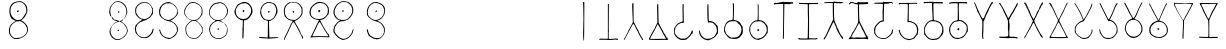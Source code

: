 SplineFontDB: 3.2
FontName: base64mono
FullName: Base 64 Monospace
FamilyName: base64
Weight: Regular
Copyright: Copyright (c) 2022, pointerless
UComments: "2022-9-29: Created with FontForge (http://fontforge.org)"
Version: 001.000
ItalicAngle: 0
UnderlinePosition: -102
UnderlineWidth: 51
Ascent: 819
Descent: 205
InvalidEm: 0
LayerCount: 2
Layer: 0 0 "Back" 1
Layer: 1 0 "Fore" 0
XUID: [1021 868 2108544949 9309604]
StyleMap: 0x0000
FSType: 0
OS2Version: 0
OS2_WeightWidthSlopeOnly: 0
OS2_UseTypoMetrics: 1
CreationTime: 1664473548
ModificationTime: 1665099606
PfmFamily: 17
TTFWeight: 400
TTFWidth: 5
LineGap: 92
VLineGap: 92
OS2TypoAscent: 0
OS2TypoAOffset: 1
OS2TypoDescent: 0
OS2TypoDOffset: 1
OS2TypoLinegap: 92
OS2WinAscent: 0
OS2WinAOffset: 1
OS2WinDescent: 0
OS2WinDOffset: 1
HheadAscent: 0
HheadAOffset: 1
HheadDescent: 0
HheadDOffset: 1
OS2Vendor: 'PfEd'
MarkAttachClasses: 1
DEI: 91125
LangName: 1033
Encoding: ISO8859-1
UnicodeInterp: none
NameList: AGL For New Fonts
DisplaySize: -48
AntiAlias: 1
FitToEm: 0
WinInfo: 48 16 6
BeginPrivate: 0
EndPrivate
BeginChars: 256 256

StartChar: A
Encoding: 65 65 0
Width: 640
Flags: HW
HStem: 793 2<328.041 337.758>
VStem: 318.853 22<477.135 740.583>
LayerCount: 2
Fore
SplineSet
309 784 m 0
 317 792 325 797 329 795 c 0
 333 793 337 793 339 793 c 0
 341 793 342 752 342 696 c 0
 342 683 342 670 342 656 c 0
 336 -168 337 -193 329 -195 c 0
 325 -196 320 -194 320 -190 c 0
 320 -186 318 -162 315 -135 c 0
 312 -106 310 -65 310 -12 c 0
 310 35 312 93 314 158 c 0
 315 197 316 234 316 255 c 0
 316 263 316 269 316 272 c 0
 316 282 316 295 317 300 c 0
 317 307 318 326 318 352 c 0
 318 442 315 613 313 673 c 0
 309 751 308 767 302 769 c 0
 296 770 298 773 309 784 c 0
EndSplineSet
Validated: 1
EndChar

StartChar: B
Encoding: 66 66 1
Width: 640
Flags: HW
HStem: -182 28<83.7711 298.187 326.616 560.418>
VStem: 305.397 23<-151 42.8616 84.4243 735.089>
LayerCount: 2
Fore
SplineSet
305 734 m 0
 309 738 324 736 327 731 c 0
 328 728 329 710 329 644 c 0
 329 578 328 466 327 276 c 0
 326 220 326 176 326 142 c 0
 326 70 328 45 331 43 c 0
 335 40 335 40 331 40 c 0
 326 40 325 17 325 -58 c 2
 325 -156 l 1
 339 -159 l 2
 343 -160 350 -160 358 -160 c 0
 366 -160 376 -160 384 -159 c 0
 401 -158 429 -156 445 -156 c 0
 461 -156 476 -153 477 -151 c 0
 478 -150 484 -149 492 -149 c 0
 512 -149 546 -153 555 -157 c 0
 565 -163 566 -184 556 -188 c 0
 552 -189 544 -188 539 -185 c 0
 531 -180 506 -176 485 -176 c 0
 473 -176 462 -177 457 -180 c 0
 447 -184 378 -188 335 -188 c 0
 315 -188 301 -187 301 -185 c 0
 301 -183 250 -182 187 -182 c 0
 165 -182 148 -182 134 -182 c 0
 86 -182 76 -181 76 -177 c 0
 76 -176 76 -175 77 -174 c 0
 79 -170 87 -163 94 -159 c 0
 101 -154 107 -152 129 -152 c 0
 141 -152 157 -153 179 -154 c 0
 200 -155 221 -156 239 -156 c 0
 256 -156 271 -155 278 -154 c 2
 304 -151 l 1
 304 291 l 2
 304 534 304 733 305 734 c 0
EndSplineSet
Validated: 1
EndChar

StartChar: C
Encoding: 67 67 2
Width: 640
Flags: HW
VStem: 301.875 19<267.228 472.783>
LayerCount: 2
Fore
SplineSet
304 758 m 0
 312 760 318 762 318 762 c 1
 318 762 320 697 320 618 c 0
 321 539 322 432 322 378 c 0
 323 295 324 278 331 268 c 0
 335 261 360 214 387 162 c 0
 414 110 439 64 442 60 c 0
 446 56 449 51 449 49 c 0
 449 31 528 -117 541 -125 c 0
 545 -127 549 -135 551 -143 c 0
 552 -151 556 -160 560 -163 c 0
 569 -170 569 -185 560 -189 c 0
 559 -189 558 -189 557 -189 c 0
 548 -189 534 -177 534 -167 c 0
 534 -163 529 -152 522 -143 c 0
 516 -134 505 -118 498 -106 c 0
 473 -62 469 -53 464 -47 c 0
 461 -44 452 -24 443 -4 c 0
 435 17 425 40 420 47 c 0
 415 54 394 93 373 134 c 0
 341 199 326 225 322 225 c 0
 321 225 321 224 321 222 c 0
 321 218 317 217 311 218 c 0
 310 218 309 218 309 218 c 0
 302 218 296 210 278 173 c 0
 255 125 225 69 217 59 c 0
 215 56 194 18 171 -27 c 0
 148 -71 126 -111 123 -115 c 0
 120 -119 113 -133 106 -147 c 0
 95 -173 85 -186 79 -186 c 0
 76 -186 74 -182 74 -172 c 0
 74 -164 77 -155 81 -152 c 0
 85 -148 93 -135 100 -122 c 0
 153 -25 174 18 183 40 c 0
 188 54 197 72 204 81 c 0
 210 89 235 134 259 181 c 2
 303 267 l 1
 300 333 l 2
 290 543 286 661 286 712 c 0
 286 729 286 739 287 743 c 0
 289 751 295 756 304 758 c 0
EndSplineSet
Validated: 1
EndChar

StartChar: D
Encoding: 68 68 3
Width: 640
Flags: HW
HStem: -171 27<114.101 511.183> -101 12<536.378 544.962> 288 7<361.084 365.36>
VStem: 289.989 26<515.559 743> 310.989 5<126.962 130.323> 511.989 33<-143.289 -114.204> 535.989 9<-100.643 -89.054>
LayerCount: 2
Fore
SplineSet
286 741 m 0xf4
 287 742 295 743 302 743 c 2
 315 743 l 1
 315 710 l 1
 317 483 321 306 325 301 c 0
 328 297 328 293 324 288 c 0
 323 286 322 284 322 282 c 0
 322 275 326 265 337 242 c 0
 380 152 414 86 424 72 c 0
 431 64 440 44 446 28 c 0
 452 13 468 -13 480 -27 c 0
 492 -41 504 -58 505 -65 c 0
 507 -72 515 -87 522 -100 c 0
 534 -120 537 -121 540 -114 c 0
 543 -107 544 -108 544 -119 c 0
 544 -127 549 -138 556 -145 c 0
 563 -152 567 -161 566 -165 c 0
 564 -170 549 -174 537 -174 c 0
 532 -174 528 -174 525 -172 c 0
 523 -171 506 -170 481 -170 c 0
 464 -170 442 -171 420 -171 c 0
 357 -173 335 -174 307 -174 c 0
 283 -174 254 -173 191 -171 c 0
 97 -169 78 -167 75 -161 c 0
 72 -156 73 -151 76 -148 c 0
 79 -145 81 -137 81 -130 c 0
 81 -123 84 -115 88 -112 c 0
 95 -106 100 -97 136 -25 c 0
 146 -4 167 32 181 54 c 0
 195 76 213 107 220 123 c 0
 227 139 245 180 262 213 c 2
 292 274 l 1
 289 400 l 2
 286 540 285 644 285 698 c 0
 285 726 285 740 286 741 c 0xf4
307 222 m 0
 311 231 304 235 298 228 c 0
 295 225 284 204 274 182 c 0
 243 116 217 64 211 54 c 0
 181 4 167 -19 144 -63 c 0
 117 -114 108 -131 108 -138 c 0
 108 -141 110 -142 113 -144 c 0
 115 -145 140 -146 176 -146 c 0
 202 -146 233 -145 266 -145 c 0
 346 -144 433 -144 461 -144 c 0
 489 -144 511 -143 511 -141 c 0
 511 -139 507 -132 502 -125 c 0
 497 -118 493 -112 493 -111 c 0
 493 -110 478 -84 461 -55 c 0
 417 21 381 87 351 147 c 0
 337 176 321 203 315 207 c 0xec
 309 212 306 218 307 222 c 0
360 290 m 0
 359 292 360 295 364 295 c 0
 372 295 374 292 367 288 c 0
 365 287 362 287 360 290 c 0
535 -93 m 0xe2
 535 -91 538 -89 540 -89 c 0
 543 -89 544 -92 544 -96 c 0
 544 -100 543 -102 540 -101 c 0
 538 -100 535 -96 535 -93 c 0xe2
EndSplineSet
Validated: 1
EndChar

StartChar: E
Encoding: 69 69 4
Width: 640
Flags: HW
VStem: 80.1572 21<-22.3787 125.151> 301.157 23<314.627 699.747> 530.157 29<12.9679 66.9495>
LayerCount: 2
Fore
SplineSet
98 149 m 24
 116 176 112 164 146 217 c 0
 159 237 239 282 271 288 c 0
 295 291 301 298 301 323 c 0
 301 327 301 331 301 335 c 0
 300 351 297 448 296 549 c 0
 295 595 295 630 295 657 c 0
 295 715 297 735 300 737 c 0
 307 741 312 741 324 736 c 0
 329 734 331 732 328 732 c 0
 325 732 323 709 323 638 c 0
 323 606 323 563 324 508 c 0
 325 399 328 334 328 296 c 0
 328 264 326 253 319 253 c 0
 318 253 318 253 317 253 c 0
 306 256 301 262 287 262 c 0
 279 262 267 260 250 253 c 0
 205 236 173 215 162 197 c 0
 158 190 147 176 138 167 c 0
 110 134 103 114 101 56 c 0
 100 40 100 28 100 20 c 0
 100 1 102 -6 112 -25 c 0
 133 -66 182 -111 230 -131 c 0
 256 -142 265 -145 287 -145 c 0
 296 -145 306 -145 319 -144 c 0
 366 -142 371 -141 396 -126 c 0
 453 -92 517 -7 530 51 c 0
 532 60 537 66 543 67 c 0
 544 67 545 67 546 67 c 0
 556 67 561 61 561 50 c 0
 561 46 560 42 559 37 c 0
 557 27 555 12 553 -1 c 0
 551 -10 559 -3 547 -15 c 0
 530 -31 542 -13 527 -27 c 0
 518 -35 509 -49 506 -57 c 0
 499 -73 468 -105 425 -139 c 0
 410 -151 398 -162 398 -164 c 0
 398 -166 387 -170 375 -172 c 0
 362 -174 348 -176 343 -177 c 0
 337 -178 326 -179 313 -179 c 0
 295 -179 274 -178 258 -176 c 0
 244 -175 223 -167 209 -158 c 0
 195 -150 179 -140 173 -137 c 0
 167 -134 146 -115 128 -95 c 0
 88 -52 80 -33 80 24 c 0
 80 31 80 39 80 47 c 0
 80 50 80 52 80 55 c 0
 80 70 79 86 79 99 c 0
 79 111 80 122 84 127 c 0
 92 138 93 141 98 149 c 24
EndSplineSet
Validated: 1
EndChar

StartChar: F
Encoding: 70 70 5
Width: 640
Flags: HW
HStem: -178 31<223.592 376.214>
VStem: 79.7285 23<-5.32861 58.9494> 290.729 31<357.624 743.296>
LayerCount: 2
Fore
SplineSet
299 737 m 0
 307 746 313 747 317 741 c 0
 318 739 321 656 322 557 c 0
 326 320 327 318 330 315 c 0
 331 314 342 311 354 310 c 0
 379 307 416 298 423 293 c 0
 426 291 434 288 442 286 c 0
 457 282 501 244 520 216 c 0
 527 205 537 195 541 194 c 0
 556 189 561 166 562 82 c 0
 562 70 562 58 562 48 c 0
 562 19 561 -2 560 -3 c 0
 558 -4 556 -10 556 -15 c 0
 556 -20 553 -24 550 -23 c 0
 547 -23 538 -32 530 -44 c 0
 492 -101 475 -114 410 -147 c 0
 376 -164 344 -178 339 -178 c 0
 334 -178 327 -182 325 -186 c 0
 322 -191 320 -193 320 -190 c 0
 320 -187 306 -183 283 -181 c 0
 250 -178 240 -174 200 -152 c 0
 150 -125 128 -103 105 -55 c 0
 99 -41 92 -29 90 -29 c 0
 85 -29 78 27 78 55 c 0
 78 62 79 68 80 69 c 0
 81 70 83 71 85 71 c 0
 91 71 99 57 103 35 c 0
 117 -40 158 -98 218 -129 c 0
 248 -144 254 -147 281 -147 c 0
 287 -147 294 -147 303 -147 c 0
 354 -146 382 -138 439 -105 c 0
 466 -90 494 -54 519 -4 c 0
 530 17 534 33 534 56 c 0
 534 67 533 80 531 97 c 0
 524 153 511 183 477 218 c 0
 438 258 415 269 365 272 c 0
 353 273 344 273 338 273 c 0
 327 273 325 272 325 267 c 0
 325 256 319 257 310 270 c 0
 297 289 291 367 291 552 c 0
 291 707 292 731 299 737 c 0
EndSplineSet
Validated: 1
EndChar

StartChar: G
Encoding: 71 71 6
Width: 640
Flags: HW
LayerCount: 2
Fore
SplineSet
107 -16 m 24
 93 5 79 20 79 44 c 0
 79 53 79 65 79 80 c 0
 79 134 81 144 103 201 c 0
 115 233 161 295 173 295 c 0
 175 295 181 298 185 302 c 0
 195 311 256 329 276 329 c 0
 294 329 295 329 301 369 c 0
 304 389 306 486 306 577 c 0
 306 645 305 710 303 735 c 0
 302 746 301 754 301 759 c 0
 301 768 303 771 306 771 c 0
 317 771 326 763 328 753 c 0
 331 731 333 683 333 625 c 0
 333 580 332 529 330 478 c 0
 327 415 326 359 326 341 c 0
 326 337 326 335 326 335 c 0
 327 334 344 331 363 326 c 0
 406 318 464 286 486 261 c 0
 500 245 524 201 527 195 c 0
 531 188 543 177 545 173 c 0
 547 169 555 167 555 140 c 0
 555 121 557 97 560 88 c 0
 561 84 561 78 561 72 c 0
 561 66 561 60 560 55 c 0
 560 53 559 50 559 46 c 0
 559 42 560 38 560 33 c 0
 560 20 559 4 553 -9 c 8
 539 -42 514 -69 500 -85 c 0
 487 -99 477 -111 477 -114 c 0
 476 -120 423 -143 401 -147 c 0
 378 -151 358 -153 337 -153 c 0
 311 -153 285 -150 255 -143 c 2
 207 -132 l 1
 166 -90 l 2
 140 -63 127 -47 107 -16 c 24
375 295 m 0
 356 300 341 302 332 302 c 0
 324 302 320 301 320 297 c 0
 320 293 316 290 310 290 c 0
 305 290 301 293 301 295 c 0
 301 299 297 300 289 300 c 0
 273 300 242 293 203 279 c 0
 183 272 129 218 124 199 c 0
 105 135 100 116 100 101 c 0
 100 96 100 91 101 86 c 0
 105 53 114 20 122 9 c 0
 125 4 128 -4 128 -8 c 0
 128 -12 135 -21 143 -30 c 0
 151 -37 165 -52 175 -62 c 0
 185 -71 202 -84 214 -90 c 0
 226 -96 240 -104 245 -108 c 0
 254 -115 271 -119 295 -119 c 0
 310 -119 328 -118 348 -115 c 0
 430 -105 466 -81 497 -19 c 0
 516 18 524 49 524 82 c 0
 524 98 522 115 518 133 c 0
 511 162 506 171 481 201 c 0
 465 220 446 238 439 242 c 0
 432 245 425 253 423 260 c 0
 422 266 417 273 412 274 c 0
 408 276 402 281 399 284 c 0
 397 288 386 293 375 295 c 0
EndSplineSet
Validated: 1
EndChar

StartChar: H
Encoding: 72 72 7
Width: 640
Flags: HW
LayerCount: 2
Fore
SplineSet
301 745 m 0
 304 749 308 752 310 752 c 0
 321 752 324 735 324 589 c 0
 324 573 323 555 323 535 c 2
 323 331 l 1
 356 326 l 2
 397 319 419 312 435 304 c 0
 462 289 496 257 515 227 c 0
 526 208 538 194 541 194 c 0
 543 194 546 189 546 183 c 0
 546 177 548 169 552 166 c 0
 556 162 558 123 558 84 c 0
 558 46 556 6 552 -1 c 0
 548 -6 546 -8 546 -4 c 0
 546 -2 545 -1 544 -1 c 0
 541 -1 529 -19 518 -42 c 0
 497 -85 421 -147 375 -156 c 0
 359 -160 341 -167 334 -172 c 0
 328 -177 321 -180 319 -178 c 0
 316 -177 300 -173 284 -171 c 0
 238 -166 202 -147 164 -108 c 0
 133 -76 124 -62 102 -5 c 0
 88 32 82 52 82 77 c 0
 82 86 83 96 84 107 c 0
 90 173 99 193 146 252 c 0
 155 264 198 299 218 311 c 0
 222 314 240 318 259 321 c 2
 293 327 l 1
 298 387 l 2
 301 413 302 484 302 554 c 0
 302 631 301 708 298 725 c 0
 297 732 298 742 301 745 c 0
402 285 m 0
 386 293 356 300 340 300 c 0
 334 300 330 299 329 297 c 0
 327 296 309 294 290 294 c 0
 244 294 227 289 192 265 c 0
 159 243 140 219 121 176 c 0
 109 149 108 141 108 91 c 0
 108 38 109 34 125 -4 c 0
 135 -26 147 -48 154 -54 c 0
 160 -60 166 -67 166 -69 c 0
 166 -79 208 -115 233 -128 c 0
 257 -140 273 -145 288 -145 c 0
 296 -145 304 -144 314 -141 c 0
 326 -137 350 -131 367 -128 c 0
 399 -121 416 -111 459 -72 c 0
 479 -54 491 -36 509 -3 c 0
 529 38 531 46 532 79 c 0
 532 80 532 80 532 81 c 0
 532 119 523 157 507 182 c 0
 502 190 494 204 488 213 c 0
 474 238 444 264 402 285 c 0
296 93 m 0
 301 98 309 103 312 103 c 0
 322 103 339 85 339 76 c 0
 339 67 322 50 312 50 c 0
 309 50 301 54 296 59 c 0
 290 65 286 72 286 76 c 0
 286 80 290 88 296 93 c 0
EndSplineSet
Validated: 1
EndChar

StartChar: I
Encoding: 73 73 8
Width: 640
Flags: HW
LayerCount: 2
Fore
SplineSet
315 782 m 0
 316 784 321 784 326 781 c 0
 331 779 365 777 402 776 c 0
 440 776 488 774 511 773 c 0
 522 772 532 772 540 772 c 0
 547 772 552 772 552 773 c 0
 552 775 556 777 560 777 c 0
 566 777 566 775 562 771 c 0
 558 767 559 763 565 753 c 0
 569 745 572 739 570 738 c 0
 569 738 562 737 550 737 c 0
 533 737 506 738 477 739 c 0
 426 741 376 742 364 742 c 2
 343 741 l 1
 342 695 l 2
 341 669 340 555 338 441 c 0
 335 327 333 173 333 98 c 0
 332 -89 329 -165 320 -166 c 0
 319 -166 317 -166 316 -166 c 0
 307 -166 303 -154 303 -120 c 0
 303 -108 304 -94 305 -76 c 0
 309 -2 313 342 313 557 c 0
 313 597 313 632 313 660 c 2
 312 743 l 1
 207 742 l 2
 112 741 101 741 92 733 c 0
 83 725 83 725 75 740 c 0
 68 754 68 755 76 761 c 0
 80 765 87 767 92 767 c 0
 96 767 101 770 104 772 c 0
 108 777 113 777 124 772 c 0
 131 769 140 768 142 769 c 0
 147 772 223 776 281 777 c 0
 298 778 314 780 315 782 c 0
EndSplineSet
Validated: 1
EndChar

StartChar: J
Encoding: 74 74 9
Width: 640
Flags: HW
LayerCount: 2
Fore
SplineSet
76 768 m 0
 77 771 82 772 87 769 c 0
 93 766 213 765 327 765 c 0
 420 765 508 766 525 768 c 0
 534 769 540 770 546 770 c 0
 561 770 566 765 566 755 c 0
 566 753 566 752 566 750 c 2
 564 738 l 1
 453 738 l 2
 391 738 338 736 334 733 c 0
 331 731 330 720 330 683 c 0
 330 655 331 611 332 543 c 0
 334 459 335 378 335 343 c 0
 335 335 335 329 335 326 c 0
 334 272 334 159 334 60 c 0
 334 -38 334 -124 335 -124 c 0
 337 -125 359 -126 384 -126 c 0
 409 -126 456 -127 489 -129 c 2
 548 -132 l 1
 548 -145 l 1
 548 -158 l 1
 494 -156 l 2
 463 -154 434 -153 429 -153 c 0
 424 -153 401 -153 376 -154 c 0
 353 -154 331 -155 328 -157 c 0
 326 -158 269 -159 202 -159 c 0
 101 -159 80 -158 73 -151 c 0
 69 -148 63 -144 60 -144 c 0
 50 -144 55 -138 68 -132 c 0
 74 -130 88 -129 102 -129 c 0
 105 -129 108 -129 111 -129 c 0
 134 -130 172 -130 207 -130 c 0
 250 -130 290 -130 292 -128 c 0
 300 -124 302 -76 305 130 c 0
 306 223 307 285 307 332 c 0
 307 388 306 423 304 465 c 0
 303 484 302 553 302 618 c 2
 301 735 l 1
 256 736 l 2
 231 736 185 738 155 739 c 0
 140 740 127 740 116 740 c 0
 104 740 95 740 93 738 c 0
 90 736 86 735 86 736 c 0
 80 746 75 757 75 764 c 0
 75 766 76 767 76 768 c 0
571 758 m 0
 571 761 575 763 578 763 c 0
 582 763 585 761 585 758 c 0
 585 756 582 754 578 754 c 0
 575 754 571 756 571 758 c 0
EndSplineSet
Validated: 1
EndChar

StartChar: K
Encoding: 75 75 10
Width: 640
Flags: HW
LayerCount: 2
Fore
SplineSet
319 784 m 0
 329 784 325 784 341 782 c 0
 355 781 360 781 427 776 c 0
 460 774 495 773 517 773 c 0
 524 773 530 773 534 773 c 0
 540 774 545 774 549 774 c 0
 560 774 564 772 570 766 c 0
 573 762 575 759 575 756 c 0
 575 750 566 748 547 748 c 0
 539 748 530 748 519 749 c 0
 494 751 443 753 404 754 c 2
 334 756 l 1
 332 608 l 2
 332 597 332 585 332 574 c 0
 332 434 338 329 347 303 c 0
 351 293 365 262 378 233 c 0
 391 205 405 171 409 158 c 0
 425 111 441 99 442 91 c 0
 443 82 444 87 444 85 c 0
 444 83 445 81 446 79 c 0
 452 68 457 41 496 -29 c 0
 515 -62 543 -97 549 -97 c 0
 553 -97 557 -104 559 -112 c 0
 561 -120 563 -133 565 -141 c 0
 566 -149 568 -148 562 -153 c 0
 559 -156 561 -154 558 -156 c 0
 557 -157 558 -158 552 -158 c 0
 550 -158 551 -158 548 -156 c 0
 545 -154 547 -156 541 -150 c 0
 536 -145 526 -131 520 -119 c 0
 513 -106 502 -89 495 -80 c 0
 488 -70 472 -45 460 -22 c 0
 448 0 436 21 432 25 c 0
 424 36 393 108 393 117 c 0
 393 125 374 170 352 216 c 0
 346 229 341 243 341 245 c 0
 341 247 335 255 329 262 c 0
 323 268 320 272 317 272 c 0
 312 272 307 260 293 227 c 0
 285 210 255 149 227 91 c 0
 199 33 161 -43 145 -77 c 0
 127 -115 107 -140 103 -147 c 0
 98 -156 99 -151 94 -160 c 0
 86 -172 94 -170 84 -170 c 0
 76 -170 71 -169 68 -161 c 0
 63 -149 64 -147 75 -136 c 0
 82 -130 87 -121 87 -117 c 0
 87 -112 92 -106 97 -104 c 0
 103 -101 110 -90 114 -79 c 0
 118 -67 126 -50 133 -39 c 0
 139 -29 151 -5 159 13 c 0
 179 62 188 82 263 237 c 0
 277 267 291 296 292 301 c 0
 293 305 296 308 300 315 c 0
 305 325 310 332 310 356 c 0
 310 364 309 374 308 387 c 0
 305 414 302 508 302 596 c 2
 301 756 l 1
 214 757 l 2
 201 757 189 757 177 757 c 0
 142 757 118 756 109 753 c 0
 92 749 90 749 84 756 c 0
 81 759 80 762 80 764 c 0
 80 777 117 780 230 783 c 0
 262 784 282 784 295 784 c 0
 308 784 314 784 319 784 c 0
EndSplineSet
Validated: 1
EndChar

StartChar: L
Encoding: 76 76 11
Width: 640
Flags: HW
LayerCount: 2
Fore
SplineSet
105 770 m 0
 115 772 124 773 138 773 c 0
 157 773 185 771 235 768 c 0
 242 768 247 767 253 767 c 0
 288 767 301 775 309 776 c 0
 319 776 321 775 330 775 c 0
 340 775 356 765 413 765 c 0
 418 765 423 765 428 765 c 0
 475 767 523 770 533 773 c 0
 546 776 554 776 562 772 c 0
 576 765 576 762 562 749 c 0
 552 739 546 738 458 736 c 0
 406 735 357 733 348 732 c 2
 332 729 l 1
 335 540 l 2
 339 330 342 301 366 260 c 0
 375 246 390 215 400 193 c 0
 415 158 435 119 456 86 c 0
 458 82 470 58 482 32 c 0
 494 6 506 -19 509 -24 c 0
 534 -71 540 -80 546 -80 c 0
 547 -80 547 -80 548 -80 c 0
 552 -78 553 -80 552 -85 c 0
 550 -89 554 -102 561 -114 c 0
 569 -128 573 -134 573 -140 c 0
 573 -145 569 -148 562 -155 c 0
 552 -166 551 -166 544 -160 c 0
 538 -154 496 -150 443 -150 c 0
 421 -150 398 -151 374 -152 c 0
 358 -153 339 -154 321 -154 c 0
 303 -154 286 -153 273 -152 c 0
 244 -149 218 -148 195 -148 c 0
 155 -148 121 -152 92 -160 c 0
 85 -163 80 -159 73 -149 c 0
 65 -135 65 -134 74 -127 c 0
 79 -124 86 -120 90 -120 c 0
 94 -120 105 -108 114 -93 c 0
 130 -65 169 12 169 18 c 0
 169 20 177 31 187 43 c 0
 197 55 208 70 211 77 c 0
 214 83 224 102 234 119 c 0
 255 153 281 204 299 248 c 0
 309 270 311 278 311 320 c 0
 311 330 311 341 311 354 c 0
 311 397 308 477 306 532 c 0
 305 573 304 620 304 654 c 0
 304 666 304 676 304 684 c 2
 305 734 l 1
 279 734 l 2
 264 734 223 738 188 741 c 0
 161 744 145 746 134 746 c 0
 123 746 117 744 109 741 c 0
 100 736 96 734 92 734 c 0
 87 734 86 725 81 737 c 0
 79 743 78 748 78 752 c 0
 78 761 85 765 105 770 c 0
353 217 m 0
 343 238 337 247 333 247 c 0
 330 247 328 242 325 233 c 0
 322 223 318 214 316 210 c 0
 315 206 313 202 308 198 c 0
 304 194 297 187 293 177 c 0
 276 136 241 72 212 35 c 0
 201 19 132 -106 132 -112 c 0
 132 -116 148 -116 164 -112 c 0
 173 -109 180 -111 188 -117 c 0
 199 -125 203 -125 211 -120 c 0
 217 -118 226 -116 231 -117 c 0
 235 -119 241 -118 242 -115 c 0
 243 -113 250 -113 261 -113 c 0
 271 -113 283 -113 297 -114 c 0
 331 -117 369 -118 401 -118 c 0
 441 -118 472 -116 474 -112 c 0
 476 -108 482 -108 495 -112 c 0
 504 -115 513 -116 515 -114 c 0
 515 -114 515 -114 515 -114 c 0
 515 -103 429 69 420 77 c 0
 416 80 413 84 413 86 c 0
 413 90 373 178 353 217 c 0
EndSplineSet
Validated: 1
EndChar

StartChar: M
Encoding: 77 77 12
Width: 640
Flags: HW
LayerCount: 2
Fore
SplineSet
311 780 m 0
 313 788 316 788 325 779 c 0
 330 774 341 773 389 773 c 0
 402 773 418 773 437 773 c 0
 453 773 467 773 479 773 c 0
 541 773 555 771 555 757 c 0
 555 753 554 750 553 745 c 0
 550 728 544 725 541 739 c 0
 539 746 537 748 506 748 c 0
 491 748 471 748 442 747 c 0
 389 746 343 744 341 742 c 0
 335 735 328 514 328 397 c 0
 328 360 328 334 330 327 c 0
 334 316 333 311 328 307 c 0
 324 304 323 298 321 296 c 0
 317 293 319 295 314 294 c 0
 302 292 272 292 241 275 c 0
 213 258 148 192 132 164 c 0
 117 137 106 87 106 47 c 0
 106 43 106 38 106 34 c 0
 111 -27 156 -87 213 -108 c 0
 256 -124 263 -125 318 -126 c 0
 359 -126 370 -124 392 -114 c 0
 417 -103 474 -56 504 -21 c 0
 522 -1 537 41 537 67 c 0
 537 88 542 93 557 89 c 0
 565 86 566 83 563 71 c 0
 561 63 559 42 557 23 c 0
 555 1 552 -10 548 -10 c 0
 545 -10 535 -19 527 -31 c 0
 490 -82 403 -143 366 -144 c 0
 358 -144 345 -146 338 -148 c 0
 334 -149 328 -150 320 -150 c 0
 309 -150 296 -149 281 -147 c 0
 226 -140 156 -107 131 -76 c 0
 122 -65 115 -54 115 -52 c 0
 114 -50 108 -44 104 -38 c 0
 96 -29 97 -30 95 -25 c 0
 91 -17 85 -19 82 28 c 0
 80 51 78 72 77 77 c 0
 77 80 75 86 77 89 c 0
 79 91 82 104 84 117 c 0
 86 130 89 143 91 145 c 0
 93 148 102 162 110 178 c 0
 126 208 194 279 226 299 c 0
 237 306 258 314 272 317 c 2
 300 323 l 1
 298 405 l 2
 298 449 296 493 296 503 c 0
 296 506 296 510 296 516 c 0
 296 533 297 560 298 586 c 0
 303 649 305 687 305 710 c 0
 305 729 304 737 301 739 c 0
 297 741 258 743 202 743 c 0
 150 744 103 744 97 745 c 0
 82 748 74 757 80 763 c 0
 86 769 156 773 250 774 c 0
 293 774 309 776 311 780 c 0
EndSplineSet
Validated: 1
EndChar

StartChar: N
Encoding: 78 78 13
Width: 640
Flags: HW
LayerCount: 2
Fore
SplineSet
496 774 m 0
 498 776 502 777 507 777 c 0
 517 777 531 774 538 769 c 0
 544 765 545 760 545 753 c 0
 545 741 544 745 538 745 c 0
 533 745 523 749 488 749 c 0
 485 749 481 749 477 749 c 0
 446 749 401 748 379 747 c 0
 357 747 337 744 334 742 c 0
 329 740 328 694 327 547 c 0
 327 442 326 347 326 335 c 2
 325 314 l 1
 348 313 l 2
 361 312 388 305 409 297 c 0
 492 267 547 214 558 156 c 0
 561 142 565 127 568 121 c 0
 569 118 570 112 570 103 c 0
 570 90 569 70 565 38 c 0
 559 -15 553 -55 550 -55 c 0
 550 -55 549 -53 549 -49 c 0
 549 -43 547 -40 545 -40 c 0
 540 -40 530 -53 512 -80 c 0
 475 -135 469 -140 451 -147 c 0
 405 -165 362 -177 344 -177 c 0
 335 -177 327 -179 325 -182 c 0
 323 -185 320 -185 314 -180 c 0
 310 -177 291 -170 270 -166 c 0
 251 -161 225 -151 212 -143 c 0
 178 -122 115 -56 105 -31 c 0
 100 -19 95 -7 92 -3 c 0
 80 17 74 37 73 59 c 0
 72 82 72 84 84 85 c 0
 96 87 97 85 99 59 c 0
 105 12 151 -66 191 -96 c 0
 200 -103 213 -113 220 -119 c 0
 235 -131 268 -142 317 -149 c 0
 331 -151 340 -152 348 -152 c 0
 360 -152 368 -149 384 -144 c 0
 399 -139 415 -135 418 -135 c 0
 431 -135 463 -105 488 -70 c 0
 529 -13 536 3 538 50 c 0
 538 56 538 61 538 67 c 0
 538 137 516 198 477 231 c 0
 446 258 417 272 372 281 c 0
 355 285 346 286 340 286 c 0
 334 286 330 285 326 282 c 0
 316 276 314 276 304 284 c 2
 293 291 l 1
 298 406 l 2
 300 468 302 565 302 638 c 0
 302 696 301 739 299 741 c 0
 298 742 251 744 194 745 c 2
 90 746 l 1
 89 736 l 2
 86 713 67 734 70 757 c 2
 72 769 l 1
 283 771 l 2
 399 771 494 773 496 774 c 0
EndSplineSet
Validated: 1
EndChar

StartChar: O
Encoding: 79 79 14
Width: 640
Flags: HW
LayerCount: 2
Fore
SplineSet
304 785 m 0
 307 787 344 788 387 788 c 0
 437 788 495 787 517 785 c 0
 524 785 534 785 539 787 c 0
 540 787 541 787 542 787 c 0
 551 787 562 774 562 763 c 0
 562 757 559 751 551 749 c 0
 541 746 548 745 541 747 c 0
 531 750 540 750 500 752 c 0
 482 753 451 754 421 754 c 0
 410 754 399 754 389 754 c 2
 322 754 l 1
 319 718 l 2
 318 706 317 693 317 681 c 0
 317 672 317 665 318 660 c 0
 318 648 320 578 321 505 c 0
 324 387 328 317 332 317 c 0
 332 317 350 314 371 311 c 0
 405 307 418 302 477 271 c 0
 491 264 505 250 535 214 c 0
 541 207 548 191 551 177 c 0
 554 164 559 152 561 152 c 0
 570 152 575 108 575 68 c 0
 575 48 574 29 571 17 c 0
 568 6 563 -11 560 -22 c 0
 558 -33 554 -40 553 -39 c 0
 551 -37 544 -45 537 -55 c 0
 520 -81 456 -147 448 -147 c 0
 445 -147 436 -151 429 -157 c 0
 415 -168 356 -177 313 -177 c 0
 305 -177 297 -177 290 -176 c 0
 240 -169 204 -158 182 -141 c 0
 160 -124 125 -86 107 -59 c 0
 100 -49 90 -46 89 -43 c 0
 87 -39 85 -35 85 -35 c 0
 80 -11 75 42 75 79 c 0
 75 91 76 101 77 108 c 0
 84 162 119 218 177 274 c 0
 203 299 229 310 283 320 c 2
 298 322 l 1
 297 398 l 2
 296 440 293 491 290 512 c 0
 288 534 285 595 283 650 c 0
 282 705 281 749 281 750 c 0
 281 751 273 751 261 751 c 0
 217 751 113 747 94 744 c 0
 71 741 69 741 66 751 c 0
 62 765 71 775 87 775 c 0
 151 776 299 782 304 785 c 0
389 280 m 0
 380 286 334 290 298 290 c 0
 280 290 265 289 257 287 c 0
 205 272 198 268 165 228 c 0
 118 172 94 118 94 65 c 0
 94 14 115 -35 158 -83 c 0
 201 -131 237 -148 304 -148 c 0
 313 -148 323 -148 334 -147 c 0
 398 -142 428 -131 466 -98 c 0
 490 -76 521 -25 537 20 c 0
 543 38 546 62 546 86 c 0
 546 105 544 124 540 138 c 0
 531 168 507 209 488 229 c 0
 472 245 419 273 406 273 c 0
 402 273 394 277 389 280 c 0
EndSplineSet
Validated: 1
EndChar

StartChar: P
Encoding: 80 80 15
Width: 640
Flags: HW
LayerCount: 2
Fore
SplineSet
189 777 m 0
 201 778 215 779 226 779 c 0
 229 779 233 779 235 779 c 0
 243 778 313 777 390 777 c 0
 541 777 544 777 544 752 c 0
 544 738 538 734 526 741 c 0
 521 743 478 747 427 748 c 0
 411 748 397 748 386 748 c 0
 347 748 336 747 333 743 c 0
 330 740 328 714 328 649 c 0
 328 619 328 581 329 533 c 0
 331 421 333 328 334 325 c 0
 336 323 347 321 359 321 c 0
 388 321 423 309 440 293 c 0
 448 287 460 277 468 272 c 0
 504 250 544 201 544 180 c 0
 544 176 547 173 549 173 c 0
 552 173 553 161 553 146 c 0
 553 132 556 107 559 93 c 0
 560 85 561 73 561 61 c 0
 561 39 559 18 556 18 c 0
 556 18 555 19 555 20 c 0
 553 24 547 16 539 3 c 0
 515 -40 469 -100 455 -108 c 0
 448 -112 433 -121 422 -128 c 0
 404 -140 378 -149 353 -152 c 0
 345 -153 337 -157 335 -159 c 0
 332 -162 315 -163 295 -163 c 0
 261 -163 218 -153 189 -138 c 0
 173 -130 140 -96 126 -74 c 0
 114 -55 118 -69 112 -55 c 0
 111 -52 113 -58 105 -48 c 0
 98 -38 93 -16 88 3 c 0
 82 24 79 37 79 56 c 0
 79 62 79 69 80 76 c 0
 83 135 95 163 154 247 c 0
 173 275 216 301 255 307 c 0
 273 310 291 314 295 316 c 0
 300 318 301 335 301 430 c 0
 301 456 301 488 301 527 c 0
 300 640 300 736 300 739 c 0
 300 745 272 748 236 748 c 0
 184 748 117 742 102 733 c 0
 93 727 91 727 85 735 c 0
 82 739 79 747 80 752 c 0
 81 761 100 766 189 777 c 0
385 289 m 0
 369 295 357 298 349 298 c 0
 345 298 342 297 340 295 c 0
 339 294 330 292 320 291 c 0
 281 287 224 275 214 268 c 0
 195 255 159 217 148 196 c 0
 113 133 107 123 107 89 c 0
 107 81 108 73 108 62 c 0
 111 3 114 -8 139 -48 c 0
 160 -80 185 -103 217 -120 c 0
 240 -132 246 -133 296 -133 c 0
 356 -133 362 -131 422 -96 c 0
 457 -76 467 -68 481 -46 c 0
 490 -32 498 -20 498 -19 c 0
 498 -17 505 -6 512 6 c 0
 523 24 527 37 530 69 c 0
 531 82 532 94 532 105 c 0
 532 157 516 192 479 227 c 0
 442 260 415 278 385 289 c 0
302 102 m 0
 309 109 316 112 322 112 c 0
 328 112 333 109 337 102 c 0
 342 92 342 87 338 75 c 0
 334 66 337 56 331 54 c 0
 330 53 329 54 326 54 c 0
 324 54 323 53 321 52 c 0
 318 51 319 53 311 53 c 0
 303 53 298 57 295 65 c 0
 292 72 291 77 291 82 c 0
 291 89 295 95 302 102 c 0
EndSplineSet
Validated: 1
EndChar

StartChar: Q
Encoding: 81 81 16
Width: 640
Flags: HW
LayerCount: 2
Fore
SplineSet
80 788 m 0
 80 788 81 788 81 788 c 0
 92 788 134 711 144 676 c 0
 147 663 162 628 177 599 c 0
 192 569 204 543 204 540 c 0
 204 535 235 473 246 453 c 0
 248 449 259 427 270 405 c 0
 285 374 292 363 298 363 c 0
 304 363 308 367 308 371 c 0
 308 376 311 378 317 376 c 0
 323 375 328 379 337 398 c 0
 343 411 351 430 352 439 c 0
 354 447 360 461 365 468 c 0
 370 474 374 482 374 484 c 0
 374 486 379 498 385 511 c 0
 391 524 405 553 415 575 c 0
 425 597 444 633 457 655 c 0
 469 677 488 712 499 734 c 0
 518 774 530 790 542 790 c 0
 544 790 545 790 546 790 c 0
 556 789 562 777 562 766 c 0
 562 762 562 758 560 755 c 0
 557 749 554 746 553 748 c 0
 552 750 550 751 549 751 c 0
 543 751 534 737 516 704 c 0
 505 680 492 658 489 655 c 0
 477 640 444 569 444 558 c 0
 444 552 442 546 439 544 c 0
 433 540 374 418 374 408 c 0
 374 404 370 394 366 388 c 0
 356 369 338 318 336 314 c 0
 335 312 334 309 330 305 c 0
 325 298 322 298 321 273 c 0
 319 90 317 39 313 -3 c 0
 312 -18 311 -36 311 -53 c 0
 311 -94 314 -135 319 -145 c 0
 322 -151 320 -154 315 -156 c 0
 313 -157 311 -157 309 -157 c 0
 291 -157 283 -119 283 -29 c 0
 283 -0 284 34 286 74 c 0
 290 175 291 231 291 264 c 0
 291 299 289 305 288 309 c 0
 288 312 288 310 285 316 c 0
 282 323 282 324 279 329 c 0
 274 338 280 333 267 352 c 0
 260 362 250 382 243 396 c 0
 217 457 175 535 166 541 c 0
 160 545 158 550 160 557 c 0
 160 558 160 559 160 560 c 0
 160 568 156 582 148 598 c 0
 140 614 126 650 117 678 c 0
 108 705 95 737 89 749 c 0
 81 763 78 774 78 781 c 0
 78 784 78 786 80 788 c 0
EndSplineSet
Validated: 1
EndChar

StartChar: uni0000
Encoding: 0 0 17
Width: 640
Flags: HW
LayerCount: 2
Fore
Validated: 1
EndChar

StartChar: uni0001
Encoding: 1 1 18
Width: 640
Flags: HW
LayerCount: 2
Fore
Validated: 1
EndChar

StartChar: uni0002
Encoding: 2 2 19
Width: 640
Flags: HW
LayerCount: 2
Fore
Validated: 1
EndChar

StartChar: uni0003
Encoding: 3 3 20
Width: 640
Flags: HW
LayerCount: 2
Fore
Validated: 1
EndChar

StartChar: uni0004
Encoding: 4 4 21
Width: 640
Flags: HW
LayerCount: 2
Fore
Validated: 1
EndChar

StartChar: uni0005
Encoding: 5 5 22
Width: 640
Flags: HW
LayerCount: 2
Fore
Validated: 1
EndChar

StartChar: uni0006
Encoding: 6 6 23
Width: 640
Flags: HW
LayerCount: 2
Fore
Validated: 1
EndChar

StartChar: uni0007
Encoding: 7 7 24
Width: 640
Flags: HW
LayerCount: 2
Fore
Validated: 1
EndChar

StartChar: uni0008
Encoding: 8 8 25
Width: 640
Flags: HW
LayerCount: 2
Fore
Validated: 1
EndChar

StartChar: uni0009
Encoding: 9 9 26
Width: 640
Flags: HW
LayerCount: 2
Fore
Validated: 1
EndChar

StartChar: uni000A
Encoding: 10 10 27
Width: 640
Flags: HW
LayerCount: 2
Fore
Validated: 1
EndChar

StartChar: uni000B
Encoding: 11 11 28
Width: 640
Flags: HW
LayerCount: 2
Fore
Validated: 1
EndChar

StartChar: uni000C
Encoding: 12 12 29
Width: 640
Flags: HW
LayerCount: 2
Fore
Validated: 1
EndChar

StartChar: uni000D
Encoding: 13 13 30
Width: 640
Flags: HW
LayerCount: 2
Fore
Validated: 1
EndChar

StartChar: uni000E
Encoding: 14 14 31
Width: 640
Flags: HW
LayerCount: 2
Fore
Validated: 1
EndChar

StartChar: uni000F
Encoding: 15 15 32
Width: 640
Flags: HW
LayerCount: 2
Fore
Validated: 1
EndChar

StartChar: uni0010
Encoding: 16 16 33
Width: 640
Flags: HW
LayerCount: 2
Fore
Validated: 1
EndChar

StartChar: uni0011
Encoding: 17 17 34
Width: 640
Flags: HW
LayerCount: 2
Fore
Validated: 1
EndChar

StartChar: uni0012
Encoding: 18 18 35
Width: 640
Flags: HW
LayerCount: 2
Fore
Validated: 1
EndChar

StartChar: uni0013
Encoding: 19 19 36
Width: 640
Flags: HW
LayerCount: 2
Fore
Validated: 1
EndChar

StartChar: uni0014
Encoding: 20 20 37
Width: 640
Flags: HW
LayerCount: 2
Fore
Validated: 1
EndChar

StartChar: uni0015
Encoding: 21 21 38
Width: 640
Flags: HW
LayerCount: 2
Fore
Validated: 1
EndChar

StartChar: uni0016
Encoding: 22 22 39
Width: 640
Flags: HW
LayerCount: 2
Fore
Validated: 1
EndChar

StartChar: uni0017
Encoding: 23 23 40
Width: 640
Flags: HW
LayerCount: 2
Fore
Validated: 1
EndChar

StartChar: uni0018
Encoding: 24 24 41
Width: 640
Flags: HW
LayerCount: 2
Fore
Validated: 1
EndChar

StartChar: uni0019
Encoding: 25 25 42
Width: 640
Flags: HW
LayerCount: 2
Fore
Validated: 1
EndChar

StartChar: uni001A
Encoding: 26 26 43
Width: 640
Flags: HW
LayerCount: 2
Fore
Validated: 1
EndChar

StartChar: uni001B
Encoding: 27 27 44
Width: 640
Flags: HW
LayerCount: 2
Fore
Validated: 1
EndChar

StartChar: uni001C
Encoding: 28 28 45
Width: 640
Flags: HW
LayerCount: 2
Fore
Validated: 1
EndChar

StartChar: uni001D
Encoding: 29 29 46
Width: 640
Flags: HW
LayerCount: 2
Fore
Validated: 1
EndChar

StartChar: uni001E
Encoding: 30 30 47
Width: 640
Flags: HW
LayerCount: 2
Fore
Validated: 1
EndChar

StartChar: uni001F
Encoding: 31 31 48
Width: 640
Flags: HW
LayerCount: 2
Fore
Validated: 1
EndChar

StartChar: space
Encoding: 32 32 49
Width: 640
Flags: HW
LayerCount: 2
Fore
Validated: 1
EndChar

StartChar: exclam
Encoding: 33 33 50
Width: 640
Flags: HW
LayerCount: 2
Fore
Validated: 1
EndChar

StartChar: quotedbl
Encoding: 34 34 51
Width: 640
Flags: HW
LayerCount: 2
Fore
Validated: 1
EndChar

StartChar: numbersign
Encoding: 35 35 52
Width: 640
Flags: HW
LayerCount: 2
Fore
Validated: 1
EndChar

StartChar: dollar
Encoding: 36 36 53
Width: 640
Flags: HW
LayerCount: 2
Fore
Validated: 1
EndChar

StartChar: percent
Encoding: 37 37 54
Width: 640
Flags: HW
LayerCount: 2
Fore
Validated: 1
EndChar

StartChar: ampersand
Encoding: 38 38 55
Width: 640
Flags: HW
LayerCount: 2
Fore
Validated: 1
EndChar

StartChar: quotesingle
Encoding: 39 39 56
Width: 640
Flags: HW
LayerCount: 2
Fore
Validated: 1
EndChar

StartChar: parenleft
Encoding: 40 40 57
Width: 640
Flags: HW
LayerCount: 2
Fore
Validated: 1
EndChar

StartChar: parenright
Encoding: 41 41 58
Width: 640
Flags: HW
LayerCount: 2
Fore
Validated: 1
EndChar

StartChar: asterisk
Encoding: 42 42 59
Width: 640
Flags: HW
LayerCount: 2
Fore
Validated: 1
EndChar

StartChar: plus
Encoding: 43 43 60
Width: 640
Flags: HW
LayerCount: 2
Fore
SplineSet
323 814 m 0
 332 814 342 815 351 815 c 0
 361 815 370 814 375 814 c 0
 422 808 497 751 519 705 c 0
 522 696 528 684 532 678 c 0
 538 666 547 609 548 573 c 0
 548 572 548 570 548 569 c 0
 548 541 539 509 527 491 c 0
 521 483 513 467 509 457 c 0
 492 418 443 359 407 337 c 2
 387 324 l 1
 403 314 l 2
 411 309 419 305 421 305 c 0
 430 305 480 262 499 238 c 0
 545 182 547 179 557 133 c 0
 562 112 564 95 564 79 c 0
 564 57 559 37 548 10 c 0
 517 -66 452 -119 349 -152 c 0
 319 -162 304 -164 265 -164 c 0
 222 -164 216 -163 194 -151 c 0
 181 -144 164 -134 156 -128 c 0
 140 -114 97 -58 97 -49 c 0
 97 -45 93 -38 89 -31 c 0
 81 -21 75 24 75 64 c 0
 75 82 76 99 79 110 c 0
 85 139 111 194 124 208 c 0
 130 213 134 220 134 222 c 0
 134 226 142 234 182 265 c 0
 200 279 220 293 238 298 c 0
 243 300 247 302 247 305 c 0
 247 310 239 317 217 325 c 0
 181 337 136 368 131 383 c 0
 129 389 124 398 120 404 c 0
 115 410 111 419 111 423 c 0
 111 427 107 438 102 447 c 0
 96 458 93 473 93 489 c 0
 93 502 90 515 88 516 c 0
 86 518 85 527 85 540 c 0
 85 577 93 647 102 657 c 0
 104 660 107 668 108 677 c 0
 110 684 115 693 118 697 c 0
 122 700 128 708 132 716 c 0
 143 736 166 764 172 764 c 0
 176 764 181 768 186 773 c 0
 190 778 202 784 212 787 c 0
 223 790 245 797 261 802 c 0
 278 807 305 813 323 814 c 0
397 785 m 0
 378 791 361 794 342 794 c 0
 312 794 279 785 232 768 c 0
 180 749 125 677 118 617 c 0
 115 595 114 574 114 555 c 0
 114 511 122 477 137 453 c 0
 146 441 152 430 152 428 c 0
 152 420 205 370 231 353 c 0
 255 337 261 335 293 333 c 0
 298 333 303 333 308 333 c 0
 338 333 364 338 387 348 c 0
 403 356 440 400 463 439 c 0
 471 454 483 470 488 475 c 0
 494 480 498 489 498 495 c 0
 498 500 501 506 505 508 c 0
 508 510 511 513 511 515 c 0
 511 518 515 524 519 529 c 0
 525 535 526 538 521 542 c 0
 519 544 518 550 518 558 c 0
 518 563 518 569 519 575 c 0
 520 580 520 585 520 589 c 0
 520 603 518 616 514 630 c 0
 510 645 505 664 503 671 c 0
 494 713 438 772 397 785 c 0
385 297 m 0
 374 301 364 304 362 304 c 0
 359 304 355 305 350 305 c 0
 343 305 335 304 326 299 c 0
 321 297 301 297 296 298 c 0
 291 299 287 300 283 300 c 0
 268 300 257 291 216 265 c 0
 188 246 166 230 166 228 c 0
 166 226 158 214 148 202 c 0
 139 190 125 168 118 153 c 0
 106 130 105 121 103 70 c 0
 102 55 102 43 102 34 c 0
 102 12 104 2 113 -22 c 0
 120 -41 131 -63 136 -70 c 0
 151 -92 185 -123 200 -129 c 0
 216 -136 238 -139 263 -139 c 0
 317 -139 383 -125 423 -101 c 0
 471 -73 493 -51 520 -7 c 0
 533 15 541 52 541 83 c 0
 541 95 540 107 537 116 c 0
 523 168 492 218 456 246 c 0
 446 255 430 268 421 276 c 0
 412 283 396 293 385 297 c 0
299 574 m 0
 303 576 306 578 309 578 c 0
 318 578 325 567 325 555 c 0
 325 546 321 537 313 531 c 0
 304 525 301 524 291 529 c 0
 285 531 279 537 279 541 c 0
 279 549 291 569 299 574 c 0
EndSplineSet
Validated: 1
EndChar

StartChar: comma
Encoding: 44 44 61
Width: 640
Flags: HW
LayerCount: 2
Fore
Validated: 1
EndChar

StartChar: hyphen
Encoding: 45 45 62
Width: 640
Flags: HW
LayerCount: 2
Fore
Validated: 1
EndChar

StartChar: period
Encoding: 46 46 63
Width: 640
Flags: HW
LayerCount: 2
Fore
Validated: 1
EndChar

StartChar: slash
Encoding: 47 47 64
Width: 640
Flags: HW
LayerCount: 2
Fore
SplineSet
240 791 m 0
 262 800 288 804 313 804 c 0
 352 804 390 794 412 775 c 0
 420 769 428 764 430 764 c 0
 433 764 452 746 474 725 c 0
 507 692 514 682 519 664 c 0
 522 652 527 636 530 630 c 0
 533 623 536 607 538 593 c 0
 541 579 543 560 545 550 c 0
 546 547 546 543 546 540 c 0
 546 519 535 491 502 418 c 0
 496 403 482 384 472 374 c 2
 454 355 l 1
 468 377 l 2
 476 389 482 400 482 403 c 0
 482 405 488 416 493 427 c 0
 512 460 522 505 522 544 c 0
 522 549 522 553 522 558 c 0
 515 645 491 688 421 742 c 0
 373 777 361 782 313 784 c 0
 308 784 303 784 299 784 c 0
 251 784 225 774 199 748 c 0
 150 698 127 666 118 634 c 0
 112 613 109 588 109 563 c 0
 109 524 116 485 129 457 c 0
 133 449 137 438 139 432 c 0
 142 423 141 422 131 423 c 0
 125 424 118 430 114 438 c 0
 110 446 106 456 103 459 c 0
 95 474 89 490 88 501 c 0
 87 507 85 518 83 524 c 0
 83 526 82 529 82 533 c 0
 82 560 94 628 105 656 c 0
 113 677 125 693 162 730 c 0
 202 772 212 780 240 791 c 0
312 557 m 0
 315 562 319 565 323 565 c 0
 332 565 342 555 342 542 c 0
 342 540 342 537 341 534 c 0
 336 520 324 515 314 524 c 0
 310 528 307 534 307 540 c 0
 307 545 309 551 312 557 c 0
146 404 m 0
 146 409 148 412 152 410 c 0
 160 408 203 358 207 347 c 0
 209 340 213 339 222 341 c 0
 223 341 224 341 226 341 c 0
 243 341 292 329 304 322 c 0
 306 321 305 316 302 311 c 0
 299 305 298 300 302 297 c 0
 305 294 308 295 311 301 c 0
 314 306 315 312 314 313 c 0
 312 314 312 318 314 320 c 0
 315 322 317 322 319 322 c 0
 327 322 342 311 342 301 c 0
 342 288 336 284 316 284 c 0
 273 284 208 247 177 205 c 0
 166 189 162 187 160 193 c 0
 159 201 169 215 177 215 c 0
 179 215 184 220 188 227 c 0
 195 241 238 275 249 275 c 0
 253 275 257 277 259 280 c 0
 261 283 265 283 268 282 c 0
 275 279 290 297 286 303 c 0
 285 305 279 307 274 307 c 0
 270 307 257 311 246 316 c 0
 235 321 217 329 204 334 c 0
 181 344 166 356 166 365 c 0
 166 368 162 376 156 383 c 0
 150 389 146 399 146 404 c 0
429 348 m 0
 448 358 452 353 436 337 c 0
 428 328 418 321 416 321 c 0
 406 320 390 303 390 296 c 0
 390 294 391 293 394 293 c 0
 404 293 459 251 485 225 c 0
 526 180 557 109 557 66 c 0
 557 55 556 47 552 40 c 0
 549 36 544 21 540 8 c 0
 532 -18 527 -26 493 -72 c 0
 474 -98 430 -132 391 -151 c 0
 379 -157 362 -166 354 -170 c 0
 343 -176 332 -178 309 -178 c 0
 304 -178 299 -178 294 -178 c 0
 255 -177 246 -175 221 -163 c 0
 205 -156 181 -139 168 -127 c 0
 135 -97 102 -37 95 3 c 0
 92 20 91 37 91 51 c 0
 91 69 93 83 98 86 c 0
 101 89 104 95 104 99 c 0
 104 104 107 111 111 116 c 0
 115 121 118 129 118 134 c 0
 118 142 124 151 146 177 c 0
 154 187 157 179 148 167 c 0
 144 160 141 153 141 151 c 0
 141 148 136 134 129 119 c 0
 120 99 115 76 115 53 c 0
 115 -23 162 -106 233 -142 c 0
 260 -155 267 -157 303 -157 c 0
 331 -157 345 -154 353 -149 c 0
 360 -145 373 -139 383 -136 c 0
 407 -128 450 -95 483 -57 c 0
 504 -33 513 -19 524 12 c 0
 533 37 536 48 536 63 c 0
 536 70 536 77 535 87 c 0
 533 111 530 122 526 124 c 0
 522 126 519 130 519 134 c 0
 519 147 496 184 479 200 c 0
 470 207 462 219 462 224 c 0
 461 232 457 236 446 240 c 0
 438 243 428 249 425 253 c 0
 422 257 416 261 411 261 c 0
 407 261 404 263 404 265 c 0
 404 270 367 289 357 289 c 0
 351 289 350 291 352 298 c 0
 355 304 365 311 381 316 c 0
 394 321 409 329 413 334 c 0
 417 339 424 345 429 348 c 0
313 92 m 0
 323 96 326 95 331 83 c 0
 336 73 336 70 328 64 c 0
 322 60 314 58 308 58 c 0
 302 58 297 60 295 63 c 0
 293 66 296 70 300 73 c 0
 304 75 307 80 307 83 c 0
 307 87 310 91 313 92 c 0
EndSplineSet
Validated: 1
EndChar

StartChar: zero
Encoding: 48 48 65
Width: 640
Flags: HW
LayerCount: 2
Fore
SplineSet
276 774 m 0
 300 780 320 784 340 784 c 0
 358 784 377 781 400 775 c 0
 434 767 443 763 466 743 c 0
 494 720 522 686 527 669 c 0
 529 663 537 650 544 641 c 0
 552 630 560 617 561 611 c 0
 563 603 564 578 564 550 c 0
 564 535 564 520 563 505 c 0
 561 479 559 473 548 462 c 0
 542 455 530 438 522 424 c 0
 504 395 484 377 442 352 c 0
 425 342 406 330 401 326 c 0
 395 321 387 318 383 318 c 0
 379 318 368 313 357 308 c 0
 346 304 334 300 329 300 c 0
 329 300 328 300 328 300 c 0
 316 300 284 286 272 275 c 0
 266 270 261 268 259 271 c 0
 256 273 251 272 244 266 c 0
 237 261 231 257 229 257 c 0
 224 257 182 221 170 207 c 0
 155 188 137 152 130 124 c 0
 127 114 126 103 126 91 c 0
 126 48 143 -5 172 -48 c 0
 202 -91 281 -123 344 -123 c 0
 361 -123 377 -120 391 -115 c 0
 436 -97 488 -55 514 -15 c 0
 535 18 541 30 547 63 c 0
 552 90 553 97 559 97 c 0
 561 97 564 96 568 95 c 0
 577 93 578 91 576 74 c 0
 574 65 571 55 569 53 c 0
 567 50 566 43 567 37 c 0
 567 35 568 33 568 31 c 0
 568 18 561 -2 555 -6 c 0
 554 -8 543 -21 531 -37 c 0
 520 -52 500 -75 487 -85 c 0
 474 -96 457 -111 449 -118 c 0
 442 -125 428 -132 419 -134 c 0
 410 -135 400 -138 398 -140 c 0
 394 -143 373 -145 356 -145 c 0
 347 -145 339 -144 336 -143 c 0
 334 -141 322 -140 311 -140 c 0
 309 -140 306 -140 304 -140 c 0
 272 -140 254 -133 218 -109 c 0
 172 -78 159 -65 140 -34 c 0
 132 -21 124 -11 121 -11 c 0
 118 -11 115 -6 115 -1 c 0
 115 4 111 29 105 55 c 0
 100 79 98 91 98 100 c 0
 98 108 100 113 103 122 c 0
 107 134 112 151 113 162 c 0
 115 173 119 186 124 190 c 0
 149 219 209 276 220 282 c 0
 227 285 236 291 239 295 c 0
 248 303 266 312 283 316 c 0
 303 320 300 324 272 331 c 0
 235 340 169 393 143 434 c 0
 137 445 128 457 124 460 c 0
 115 468 107 524 107 563 c 0
 107 569 108 575 108 580 c 0
 114 633 116 642 121 642 c 0
 124 642 131 654 138 668 c 0
 150 693 170 714 195 729 c 0
 202 733 215 743 224 750 c 0
 236 760 251 767 276 774 c 0
413 751 m 0
 385 760 364 765 343 765 c 0
 332 765 321 763 309 761 c 0
 260 751 235 736 185 692 c 0
 161 670 140 632 134 601 c 0
 133 593 132 576 132 558 c 0
 132 554 132 550 132 546 c 0
 132 511 133 507 152 471 c 0
 176 423 218 378 253 362 c 0
 266 356 295 349 318 345 c 0
 332 343 344 342 354 342 c 0
 374 342 387 347 405 358 c 0
 414 363 432 374 444 381 c 0
 477 400 502 429 522 472 c 0
 536 501 541 515 541 533 c 0
 541 547 543 564 545 572 c 0
 545 574 545 575 545 578 c 0
 545 596 533 631 516 659 c 0
 509 670 504 680 504 682 c 0
 504 688 475 718 458 731 c 0
 451 736 431 745 413 751 c 0
EndSplineSet
Validated: 1
EndChar

StartChar: one
Encoding: 49 49 66
Width: 640
Flags: HW
LayerCount: 2
Fore
SplineSet
359 773 m 0
 424 738 462 728 508 666 c 0
 552 606 558 577 559 525 c 0
 559 516 559 509 559 503 c 0
 559 480 558 473 552 465 c 0
 547 458 542 448 540 444 c 0
 537 435 494 388 449 346 c 0
 439 336 418 323 402 316 c 0
 383 307 370 299 370 296 c 0
 370 295 372 294 375 294 c 0
 378 294 396 286 414 278 c 0
 451 261 491 232 502 213 c 0
 506 207 513 199 517 195 c 0
 521 192 533 172 543 153 c 0
 560 119 561 115 561 75 c 0
 561 70 561 65 561 61 c 0
 561 31 559 30 520 -40 c 0
 494 -85 444 -124 383 -147 c 0
 370 -151 355 -155 349 -156 c 0
 340 -157 352 -160 328 -160 c 0
 323 -160 322 -160 316 -160 c 0
 310 -160 304 -158 302 -156 c 0
 299 -154 283 -148 265 -143 c 0
 247 -137 231 -131 230 -128 c 0
 228 -126 215 -118 200 -111 c 0
 153 -87 108 -31 95 20 c 0
 91 36 86 54 84 61 c 0
 81 70 82 73 87 75 c 0
 101 81 106 77 109 61 c 0
 118 9 154 -56 186 -77 c 0
 242 -114 290 -132 336 -132 c 0
 343 -132 349 -132 356 -131 c 0
 403 -125 475 -71 505 -21 c 0
 512 -10 522 6 527 15 c 0
 536 27 537 36 537 64 c 0
 537 106 528 145 515 165 c 0
 468 231 432 258 367 276 c 0
 327 288 312 292 304 292 c 0
 301 292 300 292 298 291 c 0
 298 291 298 291 297 291 c 0
 287 291 220 320 205 332 c 0
 202 335 188 343 175 350 c 0
 162 358 140 377 124 396 c 0
 100 423 94 434 87 459 c 0
 82 480 79 515 79 544 c 0
 79 571 81 593 86 596 c 0
 90 599 94 612 96 625 c 0
 97 638 100 648 102 648 c 0
 104 648 114 660 124 674 c 0
 150 713 171 731 216 753 c 0
 246 768 264 774 285 775 c 0
 301 777 316 781 320 781 c 0
 325 781 326 779 330 778 c 0
 335 777 348 779 359 773 c 0
454 699 m 24
 432 720 427 721 387 739 c 0
 373 745 366 747 356 747 c 0
 348 747 339 746 324 746 c 0
 320 746 317 746 313 746 c 2
 261 747 l 1
 226 730 l 2
 183 709 155 682 135 643 c 0
 121 613 107 564 107 540 c 0
 107 537 108 535 108 533 c 0
 109 526 108 516 106 510 c 0
 104 505 104 497 106 492 c 0
 108 488 113 478 117 470 c 0
 121 462 124 452 124 446 c 0
 124 432 149 395 169 378 c 0
 203 348 283 315 314 315 c 0
 318 315 321 315 323 316 c 0
 329 318 340 321 349 322 c 0
 387 329 473 385 490 415 c 0
 493 419 500 427 506 432 c 0
 515 438 522 453 530 477 c 0
 538 500 542 523 542 545 c 0
 542 564 539 582 533 599 c 0
 525 625 490 665 454 699 c 24
EndSplineSet
Validated: 1
EndChar

StartChar: two
Encoding: 50 50 67
Width: 640
Flags: HW
LayerCount: 2
Fore
SplineSet
282 773 m 0
 293 775 304 777 314 777 c 0
 348 777 381 764 433 733 c 0
 475 709 494 693 511 667 c 0
 518 656 529 639 534 630 c 0
 540 621 547 602 549 587 c 0
 551 576 552 560 552 542 c 0
 552 504 548 460 543 460 c 0
 539 460 529 445 520 427 c 0
 497 384 452 338 419 325 c 0
 386 311 384 309 402 300 c 0
 425 288 511 197 534 160 c 2
 555 127 l 1
 553 68 l 1
 552 8 l 1
 530 -26 l 2
 495 -83 438 -135 398 -149 c 0
 374 -157 353 -161 333 -161 c 0
 307 -161 281 -154 248 -139 c 0
 203 -119 150 -68 133 -27 c 0
 120 4 113 51 113 91 c 0
 113 114 115 134 120 148 c 0
 128 171 151 207 171 227 c 0
 178 233 188 245 194 253 c 0
 202 264 232 285 262 300 c 0
 267 303 271 306 271 307 c 0
 271 309 250 320 224 333 c 0
 174 358 133 391 121 416 c 0
 117 424 107 439 100 449 c 0
 86 467 86 468 85 523 c 0
 85 567 86 582 92 592 c 0
 96 600 105 618 113 633 c 0
 120 647 132 666 139 674 c 0
 146 682 160 698 170 709 c 0
 210 757 217 761 282 773 c 0
396 731 m 0
 363 748 348 754 323 754 c 0
 315 754 305 753 292 752 c 0
 236 746 216 736 188 702 c 0
 175 686 159 667 152 660 c 0
 131 638 107 582 102 543 c 0
 102 540 102 536 102 532 c 0
 102 519 103 502 105 489 c 0
 109 462 113 452 134 421 c 0
 147 401 166 379 176 373 c 0
 213 348 233 337 255 331 c 0
 267 327 282 321 288 318 c 0
 297 312 299 312 305 318 c 0
 309 323 320 324 344 324 c 0
 348 324 352 324 355 324 c 0
 375 324 384 327 408 338 c 0
 452 361 487 398 511 451 c 0
 525 481 531 501 531 535 c 0
 531 542 531 550 530 559 c 0
 529 598 527 609 517 628 c 0
 503 656 468 695 449 705 c 0
 441 709 418 721 396 731 c 0
373 296 m 0
 361 300 349 302 340 302 c 0
 334 302 329 301 327 298 c 0
 326 296 318 295 310 297 c 0
 309 297 307 297 306 297 c 0
 281 297 237 273 204 240 c 0
 172 206 141 162 141 149 c 0
 141 144 138 136 136 130 c 0
 132 124 131 113 131 97 c 0
 131 81 132 60 136 35 c 0
 147 -42 190 -100 257 -126 c 0
 284 -136 315 -142 340 -142 c 0
 352 -142 362 -140 371 -138 c 0
 422 -126 489 -66 522 -3 c 2
 542 34 l 1
 539 75 l 2
 537 100 532 123 527 135 c 0
 522 145 518 155 518 157 c 0
 518 161 507 175 475 211 c 0
 460 227 446 243 445 247 c 0
 438 258 393 289 373 296 c 0
EndSplineSet
Validated: 1
EndChar

StartChar: three
Encoding: 51 51 68
Width: 640
Flags: HW
LayerCount: 2
Fore
SplineSet
357 790 m 0
 358 791 360 792 363 792 c 0
 368 792 377 789 394 784 c 0
 453 762 491 732 519 684 c 0
 525 673 534 660 538 655 c 0
 546 646 557 612 562 585 c 0
 563 581 563 575 563 569 c 0
 563 532 549 469 535 454 c 0
 530 448 520 436 514 426 c 0
 497 400 448 352 432 344 c 0
 425 341 413 334 405 330 c 0
 398 326 384 321 376 318 c 2
 360 312 l 1
 378 305 l 2
 401 295 452 262 452 257 c 0
 452 250 439 253 436 260 c 0
 434 263 430 267 427 267 c 0
 423 267 406 274 390 282 c 0
 362 297 332 305 305 305 c 0
 301 305 296 304 292 304 c 0
 283 303 259 294 238 284 c 0
 208 270 196 261 167 230 c 0
 119 179 108 154 103 90 c 0
 103 86 103 83 103 80 c 0
 103 63 105 49 110 32 c 0
 115 16 120 -2 122 -11 c 0
 127 -33 157 -76 184 -98 c 0
 198 -109 225 -125 244 -133 c 0
 267 -143 275 -146 292 -146 c 0
 300 -146 310 -145 324 -144 c 0
 377 -141 406 -133 437 -113 c 0
 468 -93 506 -56 506 -46 c 0
 506 -42 510 -32 516 -25 c 0
 529 -7 538 60 538 104 c 0
 538 124 536 139 532 144 c 0
 528 149 524 157 522 164 c 0
 521 171 515 180 508 184 c 0
 502 188 497 194 497 197 c 0
 497 201 490 211 481 220 c 0
 473 228 466 237 466 240 c 0
 466 249 475 244 490 228 c 0
 537 176 552 140 552 72 c 0
 552 70 552 67 552 65 c 0
 551 16 551 13 533 -28 c 0
 514 -71 510 -76 477 -103 c 0
 428 -145 371 -165 316 -165 c 0
 264 -165 214 -148 171 -112 c 0
 125 -73 103 -33 88 40 c 0
 86 55 82 72 80 78 c 0
 79 84 79 91 79 93 c 0
 79 95 83 112 86 130 c 0
 95 176 108 201 143 235 c 0
 181 273 187 277 216 294 c 0
 230 302 242 310 243 312 c 0
 243 312 243 312 243 313 c 0
 243 317 209 335 191 340 c 0
 179 343 123 400 101 431 c 0
 85 454 77 488 77 524 c 0
 77 565 87 609 107 646 c 0
 131 691 185 752 200 752 c 0
 203 752 216 757 229 762 c 0
 254 774 290 782 331 786 c 0
 344 787 356 789 357 790 c 0
400 759 m 0
 381 766 369 769 358 769 c 0
 349 769 341 767 331 762 c 0
 322 758 302 754 287 753 c 0
 271 753 254 749 248 746 c 0
 243 743 229 736 218 732 c 0
 203 726 189 716 170 694 c 0
 120 637 95 583 95 527 c 0
 95 513 97 498 100 484 c 0
 108 441 110 439 157 391 c 0
 203 344 225 334 293 331 c 0
 302 330 310 330 318 330 c 0
 352 330 378 335 402 346 c 0
 410 349 419 351 421 350 c 0
 421 350 421 350 422 350 c 0
 429 350 469 389 482 408 c 0
 486 415 494 426 499 432 c 0
 504 437 515 458 523 479 c 0
 536 512 538 520 538 561 c 0
 538 620 535 627 489 696 c 0
 472 723 444 742 400 759 c 0
302 115 m 0
 311 125 321 121 329 104 c 0
 332 99 333 94 333 90 c 0
 333 80 326 74 314 74 c 0
 313 74 313 74 312 74 c 0
 299 76 297 77 296 92 c 0
 295 102 297 111 302 115 c 0
EndSplineSet
Validated: 1
EndChar

StartChar: four
Encoding: 52 52 69
Width: 640
Flags: HW
LayerCount: 2
Fore
SplineSet
300 777 m 0
 301 779 315 780 334 780 c 0
 338 780 342 780 347 780 c 0
 389 780 394 779 413 767 c 0
 425 761 435 755 436 755 c 0
 438 755 449 747 461 737 c 0
 493 711 520 676 531 644 c 0
 542 613 542 615 549 563 c 2
 554 527 l 1
 536 486 l 2
 517 442 512 435 476 389 c 0
 461 368 448 357 439 354 c 0
 431 351 420 344 415 338 c 0
 403 326 374 316 348 316 c 2
 333 316 l 1
 329 248 l 2
 328 211 327 161 327 136 c 0
 327 112 326 69 325 42 c 0
 324 16 322 -35 321 -70 c 0
 320 -109 318 -135 315 -138 c 0
 312 -141 310 -146 310 -150 c 0
 310 -163 304 -159 296 -142 c 0
 292 -133 291 -125 291 -101 c 0
 291 -87 291 -68 292 -41 c 0
 293 -13 294 16 294 39 c 0
 294 55 293 67 293 74 c 0
 293 81 292 88 292 95 c 0
 292 104 293 111 294 115 c 0
 297 125 303 244 303 291 c 0
 303 299 302 305 302 308 c 0
 301 318 299 320 287 320 c 0
 264 320 241 325 239 331 c 0
 238 334 228 341 218 345 c 0
 199 354 139 399 139 405 c 0
 139 408 122 436 105 461 c 0
 101 467 95 488 91 508 c 0
 87 525 86 535 86 542 c 0
 86 548 87 552 90 557 c 0
 94 564 97 572 97 575 c 0
 97 578 101 589 106 600 c 0
 147 695 168 723 211 740 c 0
 227 747 247 755 257 760 c 0
 267 764 279 769 286 770 c 0
 292 772 299 775 300 777 c 0
403 740 m 0
 397 746 375 749 355 749 c 0
 342 749 330 748 325 744 c 0
 320 740 316 739 313 742 c 0
 310 745 306 746 300 746 c 0
 291 746 278 742 261 734 c 0
 247 727 226 718 216 713 c 0
 191 703 170 676 144 625 c 2
 124 587 l 1
 124 538 l 2
 124 489 125 487 139 458 c 0
 158 422 172 405 203 384 c 0
 237 361 269 351 306 350 c 0
 309 350 313 350 316 350 c 0
 370 350 410 365 433 392 c 0
 441 403 455 419 464 428 c 0
 491 455 509 496 514 537 c 0
 515 549 516 558 516 566 c 0
 516 580 514 591 509 612 c 0
 503 632 497 650 495 652 c 0
 492 653 487 662 483 670 c 0
 474 687 442 718 423 728 c 0
 416 732 407 738 403 740 c 0
305 568 m 0
 312 576 318 579 324 579 c 0
 329 579 334 576 338 569 c 0
 341 565 342 560 342 556 c 0
 342 549 338 542 329 536 c 0
 323 532 319 525 319 519 c 0
 319 511 318 511 312 522 c 0
 308 529 302 538 299 542 c 0
 291 551 291 554 305 568 c 0
EndSplineSet
Validated: 1
EndChar

StartChar: five
Encoding: 53 53 70
Width: 640
Flags: HW
LayerCount: 2
Fore
SplineSet
479 -143 m 24
 421 -148 334 -151 330 -155 c 0
 326 -157 319 -157 309 -154 c 0
 300 -151 276 -148 254 -147 c 0
 233 -147 192 -144 163 -141 c 0
 140 -139 101 -137 88 -137 c 0
 85 -137 83 -137 83 -137 c 0
 70 -132 70 -128 80 -118 c 0
 86 -113 106 -110 126 -110 c 0
 137 -110 147 -110 156 -112 c 0
 165 -113 191 -116 213 -117 c 0
 235 -118 264 -121 276 -122 c 2
 298 -125 l 1
 299 -109 l 2
 300 -99 301 -78 302 -62 c 0
 303 -45 304 43 304 135 c 2
 305 303 l 1
 288 307 l 2
 278 310 261 316 248 320 c 0
 235 324 221 328 217 328 c 0
 211 328 196 341 178 359 c 0
 156 382 144 398 131 426 c 0
 122 446 113 469 112 476 c 0
 112 483 109 500 107 514 c 0
 106 520 106 525 106 530 c 0
 106 541 108 550 112 563 c 0
 116 575 119 592 119 600 c 0
 119 629 139 665 181 711 c 0
 206 739 226 752 248 757 c 0
 257 758 266 763 269 766 c 0
 272 770 278 775 284 776 c 0
 289 778 299 779 310 779 c 0
 348 779 409 769 421 759 c 0
 426 754 438 749 448 748 c 0
 463 746 471 741 486 725 c 0
 509 701 537 650 537 630 c 0
 538 623 540 612 544 606 c 0
 548 599 550 582 550 556 c 0
 550 519 549 516 530 475 c 0
 520 452 501 420 490 403 c 0
 457 355 396 311 353 304 c 2
 333 301 l 1
 335 221 l 2
 335 132 336 114 336 104 c 0
 336 98 338 97 338 85 c 0
 338 79 337 74 337 58 c 0
 337 46 338 28 339 -2 c 0
 340 -33 341 -71 342 -89 c 0
 342 -113 344 -119 349 -121 c 0
 350 -121 353 -121 357 -121 c 0
 367 -121 387 -120 407 -119 c 0
 445 -117 520 -115 551 -115 c 0
 556 -115 560 -115 562 -115 c 0
 569 -115 568 -126 561 -132 c 0
 557 -135 511 -140 479 -143 c 24
369 751 m 0
 344 756 331 758 320 758 c 0
 310 758 302 756 286 751 c 0
 243 739 203 711 181 678 c 0
 175 670 168 659 165 655 c 0
 161 650 152 630 145 610 c 0
 135 580 132 567 132 537 c 0
 132 484 147 438 178 399 c 0
 205 364 213 356 238 344 c 0
 263 333 271 331 315 330 c 0
 324 330 333 329 340 329 c 0
 372 329 383 334 412 354 c 0
 440 374 455 389 473 418 c 0
 501 463 519 526 519 574 c 0
 519 585 518 596 516 605 c 0
 505 656 478 703 446 725 c 0
 424 740 420 741 369 751 c 0
319 554 m 0
 324 557 329 559 333 559 c 0
 342 559 347 551 348 537 c 0
 349 528 347 523 339 517 c 0
 333 512 328 506 328 504 c 0
 328 495 322 499 317 511 c 0
 313 518 312 527 312 534 c 0
 312 544 314 551 319 554 c 0
EndSplineSet
Validated: 1
EndChar

StartChar: six
Encoding: 54 54 71
Width: 640
Flags: HW
LayerCount: 2
Fore
SplineSet
234 784 m 0
 255 788 280 791 306 791 c 0
 362 791 423 780 459 755 c 0
 485 736 510 708 524 682 c 0
 530 671 538 661 541 661 c 0
 544 661 545 659 544 657 c 0
 542 654 543 650 545 647 c 0
 549 642 552 602 552 563 c 0
 552 548 552 534 551 521 c 0
 549 506 545 488 542 482 c 0
 538 476 531 464 526 454 c 0
 515 433 436 351 426 351 c 0
 422 351 418 348 416 345 c 0
 415 341 399 332 381 325 c 0
 358 314 351 310 351 305 c 0
 351 304 351 302 352 301 c 0
 355 290 409 193 429 163 c 0
 435 152 441 142 441 139 c 0
 441 137 446 128 452 121 c 0
 458 113 463 104 463 101 c 0
 463 99 470 83 478 67 c 0
 487 51 500 21 507 1 c 0
 519 -35 537 -61 549 -61 c 0
 552 -61 555 -66 555 -73 c 0
 555 -80 558 -92 561 -98 c 0
 565 -106 568 -113 568 -118 c 0
 568 -124 565 -128 559 -131 c 0
 554 -135 550 -142 550 -148 c 0
 549 -154 547 -145 544 -128 c 0
 540 -109 531 -84 518 -61 c 0
 500 -26 474 25 411 145 c 0
 387 193 361 235 353 239 c 0
 351 240 349 245 349 249 c 0
 349 262 336 278 330 272 c 0
 323 266 318 271 318 284 c 0
 318 296 313 297 307 286 c 0
 305 281 294 261 282 241 c 0
 271 222 259 196 255 184 c 0
 252 173 244 156 238 147 c 0
 233 137 226 125 224 119 c 0
 219 100 197 55 156 -28 c 0
 134 -71 112 -114 107 -123 c 0
 103 -132 100 -149 100 -161 c 0
 100 -175 96 -174 93 -172 c 0
 91 -171 88 -174 83 -165 c 0
 78 -157 83 -143 84 -136 c 0
 85 -128 86 -107 99 -87 c 0
 110 -70 181 73 185 85 c 0
 187 90 199 116 212 142 c 0
 225 167 235 191 235 193 c 0
 235 204 272 273 288 292 c 0
 292 296 297 305 298 310 c 0
 299 312 299 314 299 315 c 0
 299 320 291 322 243 328 c 0
 202 335 158 361 129 398 c 0
 117 413 105 424 103 425 c 0
 102 426 103 426 100 428 c 0
 95 431 101 426 94 440 c 0
 86 457 86 482 82 491 c 0
 76 504 73 530 73 557 c 0
 73 591 77 627 86 643 c 0
 88 647 91 659 93 669 c 0
 95 684 101 693 123 715 c 0
 148 740 173 759 206 781 c 0
 213 786 220 781 234 784 c 0
313 773 m 0
 306 773 294 777 277 777 c 0
 269 777 260 776 249 773 c 0
 202 759 136 710 122 677 c 0
 105 640 97 602 97 561 c 0
 97 543 99 524 102 504 c 0
 107 476 135 421 156 402 c 0
 189 370 209 360 259 349 c 0
 288 343 315 340 336 340 c 0
 350 340 361 341 368 344 c 0
 393 355 419 372 442 394 c 0
 453 405 465 416 469 417 c 0
 475 421 507 466 520 491 c 0
 524 498 526 521 526 565 c 0
 526 626 526 630 515 648 c 0
 509 659 499 676 494 686 c 0
 481 708 444 743 419 755 c 0
 399 765 360 774 339 774 c 0
 335 774 332 774 330 773 c 0
 324 772 315 773 313 773 c 0
307 530 m 16
 304 538 299 548 299 555 c 0
 299 561 302 566 309 569 c 0
 313 570 316 571 319 571 c 0
 330 571 336 562 336 545 c 0
 336 535 334 525 331 524 c 0
 329 522 312 521 307 530 c 16
EndSplineSet
Validated: 1
EndChar

StartChar: seven
Encoding: 55 55 72
Width: 640
Flags: HW
LayerCount: 2
Fore
SplineSet
250 -119 m 24
 207 -121 142 -125 141 -125 c 0
 137 -125 126 -131 119 -131 c 0
 115 -131 113 -129 113 -125 c 0
 113 -120 115 -113 121 -101 c 1
 127 -98 142 -75 152 -53 c 0
 162 -32 183 12 199 45 c 0
 215 77 228 104 228 106 c 0
 228 108 232 117 238 126 c 0
 244 135 254 157 261 175 c 0
 268 192 281 218 289 233 c 0
 317 285 332 315 332 319 c 0
 332 320 332 320 332 320 c 0
 323 320 267 331 242 337 c 0
 213 344 171 369 143 394 c 0
 131 406 110 429 100 457 c 16
 92 479 89 497 89 516 c 0
 89 523 89 530 90 538 c 0
 92 557 95 576 97 578 c 0
 102 585 111 618 111 629 c 0
 111 635 114 641 117 642 c 0
 120 644 126 652 131 660 c 0
 144 680 192 728 210 739 c 0
 218 744 234 755 245 764 c 0
 255 772 274 781 289 785 c 0
 303 789 316 793 317 795 c 0
 318 796 321 796 326 796 c 0
 346 796 393 791 422 785 c 0
 473 775 522 739 551 697 c 0
 564 678 559 680 563 676 c 0
 567 671 567 676 576 658 c 0
 580 651 580 629 583 610 c 0
 587 585 587 587 587 572 c 16
 587 561 587 555 587 549 c 0
 587 538 586 528 582 499 c 0
 578 474 575 473 572 469 c 0
 570 466 557 458 545 439 c 0
 534 422 516 400 505 391 c 0
 439 334 435 332 395 328 c 0
 379 326 364 324 363 323 c 0
 363 323 363 322 363 322 c 0
 363 316 375 289 392 255 c 0
 420 202 451 145 461 130 c 0
 471 113 484 91 502 57 c 0
 506 49 516 35 524 26 c 0
 532 17 538 8 538 6 c 0
 538 3 544 -8 552 -19 c 0
 563 -34 568 -38 575 -36 c 0
 581 -34 583 -36 583 -47 c 0
 583 -54 587 -72 592 -86 c 0
 596 -99 599 -111 599 -116 c 0
 599 -117 599 -118 599 -118 c 0
 598 -121 597 -122 578 -122 c 0
 557 -122 516 -121 430 -117 c 0
 398 -116 382 -115 364 -115 c 0
 341 -115 294 -117 250 -119 c 24
408 762 m 0
 386 765 367 767 350 767 c 0
 302 767 269 753 229 721 c 0
 218 711 201 697 192 690 c 0
 171 673 139 628 136 611 c 0
 134 603 130 588 126 578 c 0
 122 567 121 554 121 534 c 0
 121 527 121 521 121 513 c 0
 124 451 134 430 181 393 c 0
 219 362 261 347 315 347 c 0
 336 347 359 349 384 354 c 0
 424 361 433 364 453 380 c 0
 535 441 560 487 560 576 c 0
 560 577 560 578 560 580 c 0
 560 649 531 702 475 737 c 0
 449 754 443 756 408 762 c 0
385 223 m 0
 369 252 355 275 354 275 c 0
 338 272 337 271 307 217 c 0
 295 193 271 139 265 121 c 0
 264 117 248 86 230 52 c 0
 211 18 196 -11 196 -14 c 0
 196 -17 188 -36 179 -56 c 0
 169 -77 161 -94 161 -95 c 0
 161 -95 164 -95 170 -95 c 0
 185 -95 214 -95 247 -94 c 0
 285 -93 322 -92 339 -92 c 0
 343 -92 346 -92 347 -92 c 0
 355 -92 408 -94 465 -95 c 0
 498 -96 520 -97 536 -97 c 0
 562 -97 569 -95 569 -92 c 0
 569 -84 551 -53 519 -6 c 0
 492 33 462 84 432 139 c 0
 422 157 401 195 385 223 c 0
331 582 m 0
 336 584 340 585 344 585 c 0
 356 585 363 577 363 561 c 0
 362 545 351 529 340 529 c 0
 339 529 338 530 337 530 c 0
 324 535 309 550 309 559 c 0
 309 567 320 578 331 582 c 0
EndSplineSet
Validated: 1
EndChar

StartChar: eight
Encoding: 56 56 73
Width: 640
Flags: HW
LayerCount: 2
Fore
SplineSet
64 97 m 1
 85 170 l 2
 89 182 100 197 103 204 c 0
 107 211 112 217 114 217 c 0
 116 217 126 229 135 243 c 0
 151 268 182 295 199 301 c 0
 219 307 232 315 232 317 c 0
 232 319 227 323 220 324 c 0
 193 331 164 346 143 364 c 0
 114 390 87 426 83 445 c 0
 81 454 76 465 72 470 c 0
 65 477 64 489 64 529 c 0
 64 575 65 582 77 608 c 0
 103 662 114 682 131 704 c 0
 146 724 177 752 186 753 c 0
 188 753 203 762 219 773 c 0
 236 785 260 798 275 801 c 0
 288 804 305 806 323 806 c 0
 361 806 404 799 426 788 c 0
 433 784 442 781 446 781 c 0
 467 781 555 689 555 666 c 0
 555 660 558 648 561 641 c 0
 568 628 572 599 572 575 c 0
 572 563 571 553 569 545 c 0
 567 534 562 516 559 505 c 0
 557 494 550 481 546 475 c 0
 541 470 533 456 528 444 c 0
 516 419 440 340 426 340 c 0
 421 340 402 334 385 326 c 0
 367 319 346 311 337 309 c 0
 328 307 318 305 316 303 c 0
 314 302 306 302 297 302 c 0
 293 302 288 302 284 302 c 0
 282 302 279 302 277 302 c 0
 262 302 249 299 239 295 c 0
 186 271 181 268 168 249 c 0
 161 238 148 219 138 207 c 0
 102 162 90 128 90 76 c 0
 90 48 92 33 97 28 c 0
 100 24 109 9 115 -4 c 0
 129 -30 201 -103 228 -117 c 0
 281 -145 290 -149 317 -149 c 0
 317 -149 318 -149 318 -149 c 0
 417 -149 523 -57 545 49 c 0
 553 86 558 94 570 94 c 0
 577 94 579 92 577 83 c 0
 575 77 569 56 564 35 c 0
 558 14 548 -13 540 -26 c 0
 509 -78 458 -126 410 -148 c 0
 397 -153 383 -160 379 -162 c 0
 376 -164 354 -168 331 -172 c 2
 291 -178 l 1
 245 -155 l 2
 206 -136 191 -125 150 -86 c 0
 116 -54 98 -33 90 -16 c 0
 84 -3 76 8 73 8 c 0
 66 8 62 29 62 62 c 0
 62 73 63 84 64 97 c 1
415 772 m 0
 394 782 383 783 333 783 c 0
 324 784 315 784 309 784 c 0
 277 784 271 781 255 772 c 0
 161 717 148 702 102 599 c 0
 95 585 92 561 92 536 c 0
 92 512 95 486 102 471 c 0
 123 414 171 361 212 348 c 0
 243 338 277 333 309 333 c 0
 338 333 366 337 389 345 c 0
 416 354 425 361 461 398 c 0
 494 432 507 449 523 481 c 0
 542 522 543 523 543 572 c 0
 543 615 541 626 532 644 c 0
 526 656 522 667 522 669 c 0
 522 676 487 718 463 739 c 0
 449 751 428 766 415 772 c 0
291 569 m 0
 302 578 309 579 320 574 c 0
 325 573 327 568 327 562 c 0
 327 555 324 547 318 542 c 0
 310 535 309 535 294 543 c 0
 277 553 276 559 291 569 c 0
EndSplineSet
Validated: 1
EndChar

StartChar: nine
Encoding: 57 57 74
Width: 1024
Flags: H
LayerCount: 2
Fore
SplineSet
283 100 m 0
 285 103 287 104 288 104 c 0
 300 104 312 54 312 44 c 0
 312 41 315 32 318 24 c 0
 322 16 330 -2 337 -18 c 0
 350 -50 370 -68 405 -84 c 0
 418 -90 442 -101 457 -108 c 0
 482 -121 488 -122 539 -122 c 2
 593 -123 l 1
 622 -107 l 2
 648 -92 680 -64 680 -56 c 0
 680 -55 686 -45 693 -35 c 0
 710 -12 716 12 716 60 c 0
 716 63 716 67 716 71 c 0
 716 115 715 120 702 146 c 0
 663 226 635 254 569 282 c 0
 546 292 522 300 515 300 c 0
 509 300 503 302 500 304 c 0
 498 307 486 311 474 313 c 0
 440 320 414 333 390 354 c 0
 378 365 359 378 348 385 c 0
 336 392 323 404 314 418 c 0
 306 430 295 446 289 453 c 0
 279 465 279 470 279 529 c 0
 280 584 280 594 291 621 c 0
 317 687 335 712 394 760 c 0
 420 780 429 784 464 790 c 0
 482 793 504 796 515 796 c 0
 515 796 516 796 516 796 c 0
 546 796 616 771 654 747 c 0
 683 729 715 698 715 688 c 0
 715 686 720 677 726 669 c 0
 732 660 739 639 742 622 c 0
 744 610 745 601 745 591 c 0
 745 578 743 564 740 541 c 0
 734 499 730 486 713 452 c 0
 690 408 655 370 621 354 c 0
 609 349 599 342 598 340 c 0
 596 338 585 333 571 329 c 0
 556 325 548 320 550 317 c 0
 551 315 571 304 593 294 c 0
 627 278 639 269 666 241 c 0
 683 223 698 206 698 204 c 0
 698 201 707 184 718 166 c 2
 738 132 l 1
 738 87 l 2
 738 82 738 77 738 73 c 0
 738 52 736 36 734 31 c 0
 731 26 729 17 729 10 c 0
 729 -13 704 -56 675 -85 c 0
 635 -126 620 -138 602 -141 c 0
 593 -142 585 -146 584 -148 c 0
 583 -150 568 -152 551 -152 c 0
 534 -152 519 -154 518 -157 c 0
 515 -160 513 -159 510 -154 c 0
 508 -150 501 -147 495 -147 c 0
 473 -147 437 -135 416 -121 c 0
 405 -114 387 -103 377 -98 c 0
 332 -76 316 -55 294 14 c 0
 288 34 276 54 276 75 c 0
 276 83 278 92 283 100 c 0
571 759 m 0
 546 768 523 773 502 773 c 0
 477 773 454 767 429 755 c 0
 360 719 319 658 305 569 c 0
 302 552 301 538 301 524 c 0
 301 497 307 475 319 451 c 0
 341 407 402 360 461 340 c 0
 471 337 486 335 502 335 c 0
 521 335 540 338 549 342 c 0
 554 345 566 350 580 357 c 0
 585 359 591 361 596 364 c 0
 637 383 672 416 694 456 c 0
 706 479 711 494 717 534 c 0
 720 554 722 569 722 582 c 0
 722 604 717 622 704 652 c 0
 681 706 652 729 571 759 c 0
514 581 m 0
 521 586 524 584 531 574 c 0
 537 566 537 564 530 553 c 0
 523 541 512 532 505 532 c 0
 504 532 504 533 503 533 c 0
 500 535 499 539 499 545 c 0
 499 557 505 574 514 581 c 0
EndSplineSet
Validated: 1
EndChar

StartChar: colon
Encoding: 58 58 75
Width: 640
Flags: HW
LayerCount: 2
Fore
Validated: 1
EndChar

StartChar: semicolon
Encoding: 59 59 76
Width: 640
Flags: HW
LayerCount: 2
Fore
Validated: 1
EndChar

StartChar: less
Encoding: 60 60 77
Width: 640
Flags: HW
LayerCount: 2
Fore
Validated: 1
EndChar

StartChar: equal
Encoding: 61 61 78
Width: 640
Flags: HW
LayerCount: 2
Fore
Validated: 1
EndChar

StartChar: greater
Encoding: 62 62 79
Width: 640
Flags: HW
LayerCount: 2
Fore
Validated: 1
EndChar

StartChar: question
Encoding: 63 63 80
Width: 640
Flags: HW
LayerCount: 2
Fore
Validated: 1
EndChar

StartChar: at
Encoding: 64 64 81
Width: 640
Flags: HW
LayerCount: 2
Fore
Validated: 1
EndChar

StartChar: R
Encoding: 82 82 82
Width: 640
Flags: HW
LayerCount: 2
Fore
SplineSet
85 756 m 0
 91 758 97 760 99 760 c 0
 107 761 118 751 121 738 c 0
 122 732 132 714 143 698 c 0
 166 664 208 588 224 554 c 0
 232 537 233 538 235 534 c 0
 237 530 237 529 238 526 c 0
 240 521 238 524 240 520 c 0
 243 514 240 520 243 514 c 0
 250 500 262 475 275 452 c 0
 282 439 288 427 288 424 c 0
 288 419 314 362 317 362 c 0
 318 362 318 366 317 371 c 0
 314 378 317 381 326 385 c 0
 332 387 338 393 339 397 c 0
 342 405 343 407 365 448 c 0
 381 479 405 515 420 535 c 0
 425 542 439 565 450 588 c 0
 462 612 474 635 478 639 c 0
 489 651 526 725 526 733 c 0
 526 733 531 740 531 740 c 0
 532 742 533 745 539 751 c 0
 548 760 549 760 556 752 c 0
 564 744 564 743 557 730 c 0
 552 723 549 716 550 714 c 0
 552 705 549 695 544 690 c 0
 540 686 532 674 525 662 c 0
 518 649 508 631 501 622 c 0
 487 601 461 546 461 537 c 0
 461 534 455 526 449 519 c 0
 428 496 405 459 369 389 c 2
 333 320 l 1
 337 291 l 2
 346 233 347 231 347 225 c 0
 347 220 347 223 347 219 c 0
 347 217 347 215 347 211 c 0
 347 193 349 155 349 148 c 0
 348 138 346 88 344 65 c 0
 343 55 341 45 341 32 c 0
 341 27 341 20 342 13 c 0
 343 3 344 -6 344 -13 c 0
 344 -21 343 -28 341 -33 c 0
 339 -40 338 -49 340 -51 c 0
 341 -53 342 -67 345 -80 c 2
 351 -104 l 1
 368 -104 l 2
 388 -105 406 -105 421 -105 c 0
 428 -105 435 -105 441 -105 c 0
 459 -105 471 -105 476 -107 c 0
 483 -110 503 -113 521 -115 c 2
 553 -118 l 1
 552 -137 l 2
 552 -154 551 -156 541 -153 c 0
 534 -152 528 -149 527 -146 c 0
 525 -144 512 -141 498 -140 c 0
 472 -138 417 -137 375 -137 c 0
 344 -137 320 -138 318 -139 c 0
 315 -141 309 -140 305 -138 c 0
 301 -136 251 -133 194 -132 c 0
 138 -131 90 -128 88 -127 c 0
 87 -125 87 -114 89 -104 c 0
 93 -88 94 -86 99 -92 c 0
 103 -97 133 -99 175 -99 c 0
 196 -99 221 -99 247 -97 c 0
 285 -94 295 -92 304 -84 c 0
 312 -76 314 -75 314 -41 c 0
 314 -31 314 -18 314 -1 c 0
 313 52 310 73 308 81 c 0
 307 86 305 94 305 99 c 0
 305 100 305 102 305 105 c 0
 305 128 307 209 307 259 c 0
 307 284 307 302 305 303 c 0
 303 304 301 309 301 313 c 0
 301 339 214 511 205 527 c 0
 203 530 203 531 201 535 c 0
 197 541 190 575 149 647 c 0
 122 696 107 718 84 741 c 0
 75 751 75 751 85 756 c 0
EndSplineSet
Validated: 1
EndChar

StartChar: S
Encoding: 83 83 83
Width: 640
Flags: HW
LayerCount: 2
Fore
SplineSet
522 739 m 0
 529 747 543 776 553 776 c 0
 558 776 562 768 563 744 c 0
 563 738 553 731 552 724 c 0
 551 713 536 691 530 691 c 0
 530 691 529 691 529 691 c 0
 529 691 529 691 528 691 c 0
 523 691 504 649 504 637 c 0
 504 631 502 626 499 626 c 0
 497 626 487 611 477 594 c 0
 463 568 462 560 458 549 c 0
 454 538 452 538 448 532 c 0
 445 527 443 526 438 515 c 0
 432 500 410 451 366 363 c 0
 357 344 351 330 349 326 c 0
 347 321 349 321 346 316 c 0
 344 313 341 311 340 306 c 0
 340 304 339 303 339 301 c 0
 339 290 346 274 368 226 c 0
 374 215 382 195 387 182 c 0
 392 168 400 152 405 146 c 0
 414 132 441 82 441 77 c 0
 441 76 454 50 471 21 c 0
 514 -58 530 -68 540 -79 c 0
 541 -81 547 -95 551 -104 c 0
 554 -112 555 -117 555 -122 c 0
 555 -126 554 -131 552 -136 c 0
 546 -154 546 -143 536 -131 c 0
 524 -118 531 -126 524 -119 c 24
 521 -115 523 -120 515 -108 c 0
 503 -90 487 -61 481 -49 c 0
 479 -43 464 -17 449 10 c 0
 433 36 415 69 409 82 c 0
 402 96 386 131 372 160 c 0
 358 189 347 214 347 215 c 0
 347 217 343 225 338 233 c 0
 330 244 326 247 318 245 c 0
 310 244 304 236 293 211 c 0
 285 193 274 171 269 161 c 0
 249 122 233 94 229 88 c 0
 218 75 191 27 170 -14 c 0
 150 -55 131 -88 108 -121 c 0
 103 -127 100 -138 100 -144 c 0
 100 -161 89 -156 86 -138 c 0
 85 -134 85 -130 85 -126 c 0
 85 -114 89 -105 100 -94 c 0
 111 -82 153 -9 153 -2 c 0
 153 2 158 9 162 15 c 0
 167 21 171 28 171 30 c 0
 171 33 177 44 184 55 c 0
 199 78 201 89 205 96 c 0
 211 104 208 102 220 121 c 0
 236 144 251 174 285 250 c 2
 305 295 l 1
 289 331 l 2
 280 351 267 377 260 389 c 0
 253 400 242 425 234 444 c 0
 227 462 220 481 217 485 c 0
 207 503 190 544 187 554 c 0
 185 560 179 572 174 581 c 0
 168 589 162 603 159 612 c 0
 156 620 150 631 147 634 c 0
 144 638 136 654 131 669 c 0
 119 699 113 699 109 708 c 0
 106 716 106 708 99 725 c 0
 95 737 90 741 79 750 c 0
 78 751 77 752 77 754 c 0
 77 762 97 771 104 771 c 0
 106 771 107 771 107 770 c 2
 133 739 l 1
 133 733 142 716 145 716 c 0
 147 716 149 712 149 708 c 0
 149 696 181 641 184 636 c 0
 185 633 186 631 187 627 c 0
 188 624 190 615 197 600 c 0
 217 553 223 552 226 545 c 0
 228 541 226 543 228 539 c 0
 232 532 228 539 231 531 c 0
 233 526 233 526 233 524 c 0
 233 520 259 453 271 426 c 0
 283 400 297 387 311 361 c 24
 314 356 310 351 314 347 c 0
 318 342 320 342 320 347 c 0
 320 350 321 351 324 351 c 0
 324 351 324 351 324 351 c 0
 329 351 360 399 360 406 c 0
 360 409 366 422 374 435 c 0
 381 449 392 473 397 488 c 0
 405 512 418 539 428 552 c 0
 458 589 456 601 462 614 c 0
 466 623 465 637 481 666 c 0
 501 702 514 722 514 729 c 0
 522 739 l 0
EndSplineSet
Validated: 1
EndChar

StartChar: T
Encoding: 84 84 84
Width: 640
Flags: HW
LayerCount: 2
Fore
SplineSet
376 -141 m 0
 365 -140 300 -139 218 -137 c 0
 195 -136 177 -136 163 -136 c 0
 132 -136 119 -138 112 -141 c 0
 105 -144 99 -146 99 -146 c 0
 98 -145 96 -139 92 -133 c 0
 90 -130 90 -127 90 -123 c 0
 90 -113 97 -100 113 -75 c 0
 118 -68 139 -27 161 17 c 0
 183 61 208 107 217 119 c 0
 226 131 236 148 239 157 c 0
 243 167 259 203 276 238 c 0
 293 273 307 307 307 313 c 0
 307 319 294 351 277 384 c 0
 260 417 238 462 229 484 c 0
 219 507 209 528 205 532 c 0
 202 536 199 541 199 544 c 0
 199 558 134 678 120 691 c 0
 111 699 112 703 107 710 c 24
 98 724 88 740 85 745 c 0
 76 757 77 764 88 768 c 0
 95 770 100 768 108 759 c 0
 113 753 120 747 122 747 c 0
 124 747 131 736 137 724 c 0
 154 687 207 581 222 553 c 0
 229 539 235 525 235 523 c 0
 235 521 245 498 257 473 c 0
 269 447 283 415 289 401 c 0
 303 370 305 369 310 360 c 0
 314 353 316 340 321 341 c 0
 332 342 334 351 339 364 c 0
 342 371 346 380 348 383 c 0
 350 387 353 394 355 399 c 0
 356 403 363 417 369 428 c 0
 435 551 473 628 473 635 c 0
 473 639 484 662 531 760 c 0
 538 776 543 778 549 766 c 0
 550 764 551 761 551 758 c 0
 551 746 545 729 537 721 c 0
 528 711 507 667 477 597 c 0
 462 563 449 532 446 530 c 0
 444 527 442 522 442 517 c 0
 442 512 438 505 433 500 c 0
 424 490 356 365 356 358 c 0
 356 356 352 345 347 334 c 0
 343 326 341 320 341 312 c 0
 341 299 348 282 369 242 c 0
 380 220 398 183 409 161 c 0
 420 139 431 117 433 114 c 0
 435 110 453 76 473 38 c 0
 492 -1 515 -45 523 -61 c 0
 532 -77 544 -98 551 -108 c 0
 563 -122 564 -125 558 -132 c 0
 555 -136 551 -141 551 -142 c 0
 550 -143 547 -141 543 -138 c 0
 540 -135 534 -134 523 -134 c 0
 518 -134 511 -134 503 -135 c 0
 486 -137 460 -139 446 -139 c 0
 433 -139 401 -140 376 -141 c 0
355 218 m 0
 338 251 331 260 322 263 c 0
 320 264 318 264 317 264 c 0
 309 264 304 254 275 192 c 0
 263 168 254 144 253 140 c 0
 252 136 250 132 249 130 c 0
 247 125 228 99 196 38 c 0
 185 16 173 -4 170 -7 c 0
 159 -21 125 -90 125 -99 c 0
 125 -100 125 -100 125 -100 c 0
 128 -108 188 -112 341 -112 c 0
 381 -112 413 -112 437 -112 c 0
 492 -112 512 -111 515 -105 c 0
 516 -101 l 0
 516 -92 437 68 428 81 c 0
 426 84 413 106 401 130 c 0
 388 155 368 194 355 218 c 0
EndSplineSet
Validated: 1
EndChar

StartChar: U
Encoding: 85 85 85
Width: 640
Flags: HW
LayerCount: 2
Fore
SplineSet
549 99 m 17
 549 99 549 98 549 97 c 0
 549 92 550 77 550 66 c 0
 550 44 546 33 530 1 c 0
 512 -35 472 -93 464 -93 c 0
 462 -93 459 -96 458 -101 c 0
 454 -113 435 -122 392 -132 c 0
 366 -139 347 -142 329 -142 c 0
 295 -142 268 -129 217 -95 c 0
 167 -62 146 -42 127 -10 c 0
 120 3 108 16 105 22 c 0
 101 29 96 35 96 85 c 0
 96 147 109 171 111 175 c 0
 113 179 111 175 116 186 c 0
 128 212 153 242 189 269 c 0
 207 284 227 299 233 303 c 0
 238 307 256 316 273 321 c 0
 297 329 304 333 304 339 c 0
 304 340 304 340 304 341 c 0
 304 355 248 484 223 532 c 0
 190 594 154 659 148 666 c 0
 145 670 135 686 125 702 c 0
 116 718 106 732 104 733 c 0
 99 735 90 753 90 762 c 0
 90 764 91 765 91 766 c 0
 92 770 93 772 96 772 c 0
 102 772 116 755 134 724 c 0
 147 704 161 680 166 673 c 0
 171 665 181 648 188 635 c 0
 195 621 209 597 219 581 c 0
 235 554 282 456 294 424 c 0
 296 415 305 395 313 379 c 2
 326 351 l 1
 334 364 l 2
 338 371 353 396 369 419 c 0
 385 443 414 495 433 536 c 0
 454 576 474 617 480 625 c 0
 485 634 492 648 495 655 c 0
 498 663 505 683 511 700 c 0
 518 717 525 738 528 746 c 0
 534 766 548 765 547 745 c 0
 544 702 518 656 514 648 c 0
 506 630 495 608 489 601 c 0
 484 594 475 576 468 561 c 0
 463 546 444 510 428 481 c 0
 411 453 397 426 395 423 c 0
 394 420 384 405 375 390 c 0
 365 375 350 351 343 335 c 0
 332 313 327 307 319 307 c 0
 318 307 316 307 315 307 c 0
 313 307 301 302 287 296 c 0
 273 289 260 285 257 285 c 0
 247 285 197 251 173 228 c 0
 145 202 130 175 120 133 c 0
 117 119 116 104 116 89 c 0
 116 68 119 47 125 29 c 0
 139 -14 198 -67 270 -103 c 0
 287 -112 313 -116 338 -116 c 0
 359 -116 378 -113 392 -107 c 0
 404 -102 416 -97 421 -97 c 0
 425 -97 441 -86 455 -71 c 0
 503 -23 529 30 529 77 c 2
 529 100 l 1
 549 99 l 17
EndSplineSet
Validated: 1
EndChar

StartChar: V
Encoding: 86 86 86
Width: 640
Flags: HW
LayerCount: 2
Fore
SplineSet
522 211 m 8
 544 172 553 119 553 65 c 0
 553 61 553 56 553 52 c 0
 553 23 543 10 528 -12 c 24
 502 -50 471 -87 450 -101 c 0
 444 -104 439 -110 438 -114 c 0
 437 -118 428 -123 414 -126 c 0
 362 -138 340 -146 331 -146 c 0
 326 -147 324 -151 316 -150 c 0
 310 -149 304 -146 298 -146 c 0
 293 -146 269 -141 247 -136 c 0
 209 -127 203 -124 182 -104 c 0
 169 -92 147 -63 132 -41 c 0
 117 -19 107 -7 104 -2 c 0
 101 3 87 72 87 94 c 0
 87 98 87 100 88 101 c 0
 97 110 107 101 107 84 c 0
 107 47 141 -26 181 -73 c 0
 205 -103 246 -119 300 -119 c 0
 302 -119 303 -119 305 -119 c 0
 380 -119 414 -105 467 -57 c 0
 496 -29 508 -11 522 31 c 0
 527 47 530 66 530 87 c 0
 530 128 519 174 502 200 c 0
 464 253 449 268 400 298 c 0
 388 305 367 309 350 309 c 0
 337 309 326 307 324 302 c 0
 324 302 323 301 323 301 c 0
 316 301 281 372 161 616 c 0
 133 674 107 726 102 733 c 0
 98 739 94 749 92 757 c 0
 91 767 92 769 101 769 c 0
 112 769 126 747 154 682 c 0
 163 661 177 631 185 616 c 0
 202 586 244 503 282 421 c 0
 297 391 312 363 317 358 c 0
 325 351 325 351 336 365 c 0
 351 384 399 481 414 521 c 0
 421 537 428 555 432 561 c 0
 436 566 441 579 444 589 c 0
 455 624 503 773 545 773 c 0
 546 773 546 773 547 773 c 0
 550 773 551 770 551 766 c 0
 551 758 544 742 539 737 c 0
 538 736 528 721 519 703 c 0
 509 686 500 669 498 667 c 0
 495 661 462 580 462 576 c 0
 462 574 454 555 444 534 c 0
 434 513 426 493 426 490 c 0
 426 484 391 411 371 377 c 0
 361 360 353 344 353 342 c 0
 353 339 360 337 368 337 c 0
 409 337 484 279 522 211 c 8
EndSplineSet
Validated: 1
EndChar

StartChar: W
Encoding: 87 87 87
Width: 640
Flags: HW
LayerCount: 2
Fore
SplineSet
349 363 m 0
 348 362 348 361 348 360 c 0
 348 346 413 333 448 309 c 0
 460 301 541 211 549 134 c 0
 550 124 551 113 551 102 c 0
 551 67 545 31 542 27 c 0
 540 24 532 14 523 -2 c 0
 515 -18 498 -42 487 -54 c 0
 463 -80 410 -117 392 -121 c 0
 359 -128 344 -131 333 -132 c 0
 323 -133 323 -135 316 -135 c 0
 312 -135 304 -132 292 -130 c 0
 262 -126 241 -119 227 -109 c 0
 221 -104 205 -92 192 -81 c 0
 172 -67 136 -21 136 -12 c 0
 136 -11 129 5 121 23 c 0
 102 62 97 77 97 97 c 0
 97 105 98 115 99 127 c 0
 104 170 116 209 136 241 c 0
 144 252 150 263 150 266 c 0
 150 274 206 327 223 335 c 0
 232 338 243 345 250 348 c 0
 256 352 264 355 268 355 c 0
 280 355 288 367 284 378 c 0
 282 383 274 398 266 411 c 0
 258 424 244 447 236 462 c 0
 228 477 219 492 215 496 c 0
 207 505 155 623 139 647 c 0
 122 672 84 753 81 758 c 0
 78 764 96 776 105 763 c 0
 166 670 212 555 243 496 c 0
 253 477 266 454 271 446 c 0
 304 387 310 377 315 374 c 0
 315 374 316 374 317 374 c 0
 326 374 351 408 373 453 c 0
 399 508 414 540 414 543 c 0
 414 546 448 621 462 648 c 0
 469 661 485 692 498 719 c 0
 512 745 527 770 532 774 c 0
 547 786 555 781 544 758 c 0
 533 734 541 748 533 734 c 0
 529 727 532 736 523 719 c 0
 518 707 510 692 505 685 c 0
 486 653 464 610 452 582 c 0
 413 490 405 439 349 363 c 0
373 324 m 0
 358 328 336 331 314 331 c 0
 296 331 279 329 267 326 c 0
 186 302 122 210 122 112 c 0
 122 80 125 69 136 40 c 0
 161 -19 194 -56 247 -84 c 0
 267 -94 299 -100 329 -100 c 0
 342 -100 355 -99 366 -96 c 0
 428 -81 480 -39 505 15 c 0
 518 43 521 53 522 94 c 0
 522 99 522 105 522 110 c 0
 522 157 513 185 488 225 c 0
 450 283 419 310 373 324 c 0
EndSplineSet
Validated: 1
EndChar

StartChar: X
Encoding: 88 88 88
Width: 640
Flags: HW
HStem: 73 45.584<293.916 331.663>
VStem: 495.183 39.1387<707.546 749.653>
LayerCount: 2
Fore
SplineSet
556 20 m 8
 549 -14 522 -43 512 -57 c 0
 489 -87 452 -109 401 -124 c 0
 379 -130 363 -133 344 -133 c 0
 330 -133 315 -131 296 -129 c 0
 281 -127 264 -125 254 -122 c 0
 244 -119 243 -121 237 -118 c 0
 234 -116 231 -113 223 -110 c 0
 190 -97 139 -64 124 -46 c 0
 115 -36 108 -25 107 -23 c 0
 107 -22 103 -15 99 -10 c 0
 90 0 85 41 85 80 c 0
 85 112 88 141 95 153 c 0
 98 158 111 180 122 202 c 0
 135 223 152 247 162 256 c 0
 187 277 266 319 286 322 c 0
 295 323 303 327 303 329 c 0
 303 332 292 353 278 375 c 0
 264 397 253 415 253 417 c 0
 253 418 244 434 233 452 c 0
 222 469 208 495 202 508 c 0
 195 520 187 533 183 536 c 0
 179 540 176 545 176 547 c 0
 176 556 107 691 95 705 c 0
 88 714 83 727 81 739 c 0
 81 743 80 747 80 750 c 0
 80 756 81 760 84 760 c 0
 89 760 102 740 122 700 c 0
 139 667 164 619 178 594 c 0
 192 569 206 542 210 535 c 0
 214 527 218 518 221 514 c 0
 223 510 241 479 260 444 c 0
 280 408 300 374 306 367 c 0
 312 360 317 351 317 348 c 0
 317 343 318 341 320 341 c 0
 326 341 339 364 349 393 c 0
 352 403 364 429 374 449 c 0
 385 470 399 501 405 518 c 0
 415 546 434 587 495 713 c 0
 511 747 519 759 524 759 c 0
 525 759 525 759 525 759 c 0
 531 758 533 752 534 738 c 0
 536 720 529 727 524 718 c 0
 519 710 521 710 514 704 c 0
 504 695 494 665 459 591 c 0
 448 568 436 542 432 535 c 0
 429 527 413 492 397 457 c 0
 381 422 365 386 362 378 c 0
 359 369 352 356 348 348 c 0
 336 328 337 324 357 320 c 0
 382 316 439 290 462 274 c 0
 484 258 499 240 513 211 c 0
 523 192 529 194 532 188 c 0
 534 184 535 182 536 176 c 0
 537 170 544 157 549 141 c 0
 555 122 560 95 560 65 c 0
 560 51 559 35 556 20 c 8
139 172 m 0
 138 169 135 161 130 154 c 0
 120 141 115 114 115 84 c 0
 115 69 116 52 119 36 c 0
 123 15 129 -7 133 -14 c 0
 146 -34 180 -63 198 -69 c 0
 207 -72 223 -79 234 -85 c 0
 261 -100 299 -109 330 -109 c 0
 356 -109 404 -99 414 -93 c 0
 417 -90 427 -86 437 -83 c 0
 450 -78 466 -66 487 -44 c 0
 526 -3 533 8 533 49 c 0
 533 55 533 62 533 70 c 0
 530 125 521 157 492 209 c 0
 465 259 397 295 328 295 c 0
 300 295 273 289 248 276 c 0
 204 254 145 183 139 172 c 0
299 119 m 0
 306 121 311 122 314 122 c 0
 321 122 325 119 332 113 c 0
 347 101 340 95 335 83 c 0
 332 76 326 73 318 73 c 0
 309 73 301 77 298 85 c 0
 295 93 289 102 289 109 c 0
 289 113 292 117 299 119 c 0
EndSplineSet
Validated: 1
EndChar

StartChar: Y
Encoding: 89 89 89
Width: 640
Flags: HW
LayerCount: 2
Fore
SplineSet
552 722 m 24
 542 701 525 680 523 670 c 0
 522 661 516 648 511 642 c 0
 503 631 492 612 451 533 c 0
 440 513 420 477 406 454 c 0
 393 432 375 401 368 386 c 0
 360 371 349 352 344 343 c 0
 334 329 333 322 333 269 c 0
 333 211 330 149 325 62 c 0
 324 38 322 -20 321 -66 c 0
 320 -137 319 -149 312 -150 c 0
 301 -153 298 -144 297 -133 c 0
 296 -127 297 -121 296 -109 c 0
 295 -101 294 -92 294 -75 c 0
 294 -63 294 -47 296 -26 c 0
 299 5 301 41 301 60 c 0
 301 62 301 65 301 67 c 0
 301 82 303 112 305 134 c 0
 308 159 309 197 309 230 c 0
 309 268 308 301 307 305 c 0
 307 308 308 312 305 316 c 0
 303 319 294 332 285 344 c 0
 275 357 261 378 252 392 c 0
 238 415 196 486 179 513 c 0
 164 539 145 575 139 590 c 0
 136 598 129 613 124 621 c 0
 118 630 113 643 111 650 c 0
 109 657 102 669 94 676 c 0
 87 682 81 691 81 696 c 0
 81 700 79 716 76 730 c 0
 72 750 72 757 76 762 c 0
 81 768 84 768 91 765 c 0
 96 762 160 760 227 760 c 0
 267 760 308 761 339 762 c 0
 442 766 494 769 522 769 c 0
 549 769 552 766 558 762 c 0
 570 753 570 753 561 746 c 0
 556 741 557 731 552 722 c 24
535 745 m 0
 535 746 517 747 494 747 c 0
 458 747 409 745 389 743 c 0
 374 741 302 740 228 740 c 2
 95 740 l 1
 97 727 l 2
 99 720 105 704 110 693 c 0
 126 664 166 576 166 574 c 0
 166 567 242 435 272 390 c 0
 298 349 308 335 316 335 c 0
 319 335 321 337 324 340 c 0
 329 345 333 352 335 357 c 0
 337 363 343 379 353 400 c 0
 363 420 376 442 381 449 c 0
 386 456 394 470 400 480 c 0
 405 490 411 501 413 505 c 0
 416 508 425 526 433 543 c 0
 441 560 461 598 478 627 c 0
 494 656 508 682 508 685 c 0
 508 687 514 701 521 716 c 0
 529 731 535 744 535 745 c 0
EndSplineSet
Validated: 1
EndChar

StartChar: Z
Encoding: 90 90 90
Width: 640
Flags: HW
LayerCount: 2
Fore
SplineSet
317 212 m 8
 314 268 316 324 292 353 c 0
 284 363 268 390 255 414 c 0
 226 472 196 531 191 539 c 0
 185 550 165 597 162 609 c 0
 158 625 121 697 112 707 c 0
 106 714 94 749 94 759 c 0
 94 761 120 763 152 763 c 0
 163 763 176 763 190 763 c 0
 218 763 251 763 274 763 c 0
 309 761 387 760 447 760 c 0
 508 760 559 759 560 757 c 0
 562 755 557 749 552 738 c 0
 546 722 547 728 543 722 c 0
 540 717 533 712 510 665 c 0
 492 631 471 591 461 577 c 0
 452 563 445 548 442 544 c 0
 441 541 436 536 434 530 c 0
 430 521 414 491 368 390 c 2
 340 327 l 1
 340 108 l 1
 341 -110 l 1
 442 -107 l 2
 467 -107 487 -106 502 -106 c 0
 536 -106 548 -108 554 -111 c 0
 560 -114 562 -117 559 -117 c 0
 556 -117 554 -122 554 -128 c 0
 554 -141 550 -145 543 -138 c 0
 541 -136 532 -135 514 -135 c 0
 501 -135 482 -135 457 -136 c 0
 439 -137 413 -137 384 -137 c 0
 295 -137 173 -133 133 -128 c 0
 119 -126 111 -127 107 -131 c 0
 102 -137 99 -136 90 -125 c 2
 79 -112 l 1
 89 -104 l 2
 96 -98 102 -97 109 -100 c 0
 114 -102 162 -105 214 -107 c 0
 245 -108 266 -108 281 -108 c 0
 305 -108 312 -107 313 -104 c 0
 316 -99 319 -12 319 81 c 0
 319 126 319 172 317 212 c 8
299 736 m 0
 280 738 270 739 254 739 c 0
 238 739 217 738 177 736 c 0
 146 734 133 734 133 725 c 0
 133 718 140 707 152 687 c 0
 161 672 175 642 184 622 c 0
 200 584 202 579 261 459 c 0
 295 389 313 360 322 360 c 0
 324 360 328 364 330 368 c 0
 333 372 337 376 340 382 c 0
 344 390 353 414 373 465 c 0
 379 480 389 501 395 512 c 0
 401 522 402 529 404 533 c 0
 404 535 405 542 412 550 c 0
 418 557 421 562 424 567 c 0
 426 570 428 579 435 587 c 0
 445 599 514 732 514 738 c 0
 514 739 499 740 477 740 c 0
 428 740 344 737 341 735 c 0
 340 734 337 734 332 734 c 0
 324 734 312 735 299 736 c 0
EndSplineSet
Validated: 1
EndChar

StartChar: bracketleft
Encoding: 91 91 91
Width: 640
Flags: HW
LayerCount: 2
Fore
Validated: 1
EndChar

StartChar: backslash
Encoding: 92 92 92
Width: 640
Flags: HW
LayerCount: 2
Fore
Validated: 1
EndChar

StartChar: bracketright
Encoding: 93 93 93
Width: 640
Flags: HW
LayerCount: 2
Fore
Validated: 1
EndChar

StartChar: asciicircum
Encoding: 94 94 94
Width: 640
Flags: HW
LayerCount: 2
Fore
Validated: 1
EndChar

StartChar: underscore
Encoding: 95 95 95
Width: 640
Flags: HW
LayerCount: 2
Fore
Validated: 1
EndChar

StartChar: grave
Encoding: 96 96 96
Width: 640
Flags: HW
LayerCount: 2
Fore
Validated: 1
EndChar

StartChar: a
Encoding: 97 97 97
Width: 640
Flags: HW
LayerCount: 2
Fore
SplineSet
89 763 m 0
 95 766 101 766 104 764 c 0
 105.797958971 763.101020514 109.414287202 762.606123087 114.213277102 762.606123087 c 0
 120.09081537 762.606123087 127.742346142 763.348469228 136 765 c 0
 147.231056256 767.246211251 162.561552813 768.546397818 186.241432251 768.546397818 c 0
 204.730123424 768.546397818 228.308696897 767.753788749 259 766 c 0
 305 764 335.75 763 370.25 763 c 0
 404.75 763 443 764 504 766 c 0
 516.973665961 766.240253073 526.888090342 766.422784607 534.506000888 766.422784607 c 0
 558.595949225 766.422784607 559.72075922 764.597469266 562 757 c 0
 563 752 562 743 559 738 c 0
 557 733 556 727 557 725 c 0
 559 722 557 715 553 708 c 2
 546 695 l 1
 546 708 l 2
 546 724 541 722 528 697 c 0
 523 686 514 670 509 661 c 0
 503 652 493 635 486 623 c 0
 479 611 466 590 458 576 c 0
 449 562 443 548 443 545 c 0
 443 542 438 534 432 527 c 0
 426 520 417 503 413 490 c 0
 406 468 398 452 350 361 c 0
 336.336389027 335.249348551 329.577151753 316.955420697 329.577151753 300.022486589 c 0
 329.577151753 284.734341826 335.087040476 270.555630539 346 253 c 0
 355 239 365 220 369 211 c 0
 372 202 381 185 388 173 c 0
 421 117 457 51 474 17 c 0
 479 7 496 -23 513 -48 c 0
 552.032047957 -105.302368278 562.097580638 -121.224000447 562.097580638 -132.4213476 c 0
 562.097580638 -134.707159639 561.678123578 -136.796098371 561 -139 c 0
 560 -146 557 -151 554 -151 c 0
 548.283702812 -151 529.860051467 -133.754305073 529.860051467 -129.529170568 c 0
 529.860051467 -129.319474938 529.905432396 -129.141851406 530 -129 c 0
 530.172894255 -128.827105745 530.25611124 -128.534641797 530.25611124 -128.132298583 c 0
 530.25611124 -123.880430307 520.962634471 -107.357504579 510 -90 c 0
 488 -54 449 12 421 64 c 0
 413 81 393 116 377 143 c 0
 362 170 347 198 343 205 c 0
 341 211 337 216 335 215 c 0
 334.752551286 214.835034191 334.484692283 214.751709536 334.196422992 214.751709536 c 0
 330.989794856 214.751709536 325.257653858 225.062072616 317 248 c 0
 311 262 311 262 303 255 c 0
 298 251 288 233 279 215 c 0
 245 144 232 116 229 103 c 0
 227 95 214 66 200 37 c 0
 185 8 167 -29 159 -46 c 0
 152 -63 139 -89 132 -103 c 0
 125 -118 120 -131 122 -133 c 0
 124 -138 109 -147 99 -147 c 0
 93 -147 92 -143 94 -121 c 0
 97 -94 105 -61 109 -61 c 0
 110 -61 110 -65 109 -70 c 0
 108.120226592 -73.695048315 107.704853933 -76.30649488 107.704853933 -77.9106056154 c 0
 107.704853933 -79.2288299875 107.985363637 -79.8667797455 108.519174208 -79.8667797455 c 0
 111.027526411 -79.8667797455 119.128808452 -65.780731512 130 -42 c 0
 140 -22 157 14 168 37 c 0
 178.954559894 60.3697277733 184.042336645 72.5392331831 184.042336645 78.1825545802 c 0
 184.042336645 80.2665925455 183.348480035 81.4606079858 182 82 c 0
 178 85 178 87 183 90 c 0
 191 94 205 119 205 128 c 0
 205 131 210 140 216 148 c 0
 222 156 227 164 227 165 c 0
 227 166 241 197 258 233 c 2
 290 298 l 1
 279 322 l 2
 254 378 182 523 178 525 c 0
 175 526 173 531 173 535 c 0
 173 538 170 548 167 555 c 0
 143 611 130 634 117 653 c 0
 108 665 101 678 101 682 c 0
 101 686 96 695 89 703 c 0
 80.4833147735 713.220022272 77.7693437268 719.813348181 77.7693437268 731.428458501 c 0
 77.7693437268 733.451412769 77.8516685226 735.626696362 78 738 c 0
 79 754 82 760 89 763 c 0
238 740 m 0
 204 741 167 743 157 744 c 0
 154.173557826 744.565288435 151.307171775 744.830997793 148.468581283 744.830997793 c 0
 131.221209862 744.830997793 115 735.021490478 115 723 c 0
 115 713 141 660 158 634 c 0
 166 623 174 607 178 599 c 0
 198 544 298 338 304 338 c 0
 311 338 321 368 321 385 c 0
 321 394 323 402 326 404 c 0
 329 405 330 404 330 402 c 0
 330 389 340 399 351 422 c 0
 356 435 366 454 372 463 c 0
 378 472 386 492 391 507 c 0
 395 522 403 538 407 543 c 0
 417 555 449 608 453 619 c 0
 455 624 470 651 486 678 c 0
 501 705 514 729 514 731 c 0
 514 733 497 734 475 734 c 0
 453 734 429 734 420 734 c 0
 412 734 386 733 364 733 c 0
 358.105117767 732.732050808 352.138438763 732.607695155 346.42700706 732.607695155 c 0
 330.823085464 732.607695155 317.124355653 733.535898385 312 735 c 0
 306 737 273 740 238 740 c 0
EndSplineSet
Validated: 1
EndChar

StartChar: b
Encoding: 98 98 98
Width: 640
Flags: HW
LayerCount: 2
Fore
SplineSet
526 692 m 0
 524 685 512 667 502 651 c 0
 491 634 480 614 478 605 c 0
 474 596 469 584 464 578 c 0
 454 561 416 486 405 459 c 0
 400 445 388 424 379 409 c 0
 350 364 332 331 332 323 c 0
 332 319 330 313 327 310 c 0
 323 306 325 299 334 280 c 0
 341 266 346 254 346 252 c 0
 346 251 356 232 368 212 c 0
 380 192 394 167 399 157 c 0
 418 121 429 102 435 95 c 0
 438 92 447 75 455 59 c 0
 464 43 473 26 476 23 c 0
 481 17 501 -20 523 -61 c 0
 526 -68 532 -75 535 -76 c 0
 539 -78 542 -82 542 -85 c 0
 542 -94 555 -120 564 -126 c 0
 573 -133 567 -139 548 -144 c 0
 538 -145 533 -145 533 -141 c 0
 533 -139.062746067 527.16207342 -137.959481645 513.062746067 -137.959481645 c 0
 505.328083908 -137.959481645 495.107201491 -138.291502622 482 -139 c 0
 431 -142 208 -146 133 -146 c 0
 103 -146 94 -147 89 -153 c 0
 85 -159 83 -158 77 -144 c 0
 70 -131 70 -127 74 -122 c 0
 79 -117 126 -24 181 89 c 0
 186 99 205 136 224 173 c 0
 242 209 264 254 272 272 c 2
 287 304 l 1
 269 347 l 2
 258 370 248 392 246 396 c 0
 229 429 216 450 207 459 c 0
 201 466 194 478 190 487 c 0
 185 495 159 549 130 605 c 0
 101 662 78 712 78 716 c 0
 78 721 73 733 66 744 c 0
 58 758 56 765 60 767 c 0
 62.3205080757 768.392304845 74.118189755 769.138438763 109.48782668 769.138438763 c 0
 150.329165481 769.138438763 222.599777942 768.143593539 348 766 c 0
 414.464281995 764.860612309 455.10872269 764.153959388 480.561346326 764.153959388 c 0
 522.125306675 764.153959388 523.177754868 766.038367177 530 771 c 0
 539 777 540 777 547 768 c 0
 555 760 555 758 549 746 c 0
 545 739 541 725 541 716 c 0
 541 706 529 697 526 692 c 0
307 347 m 0
 353 426 343 405 419 554 c 0
 454 622 484 682 488 686 c 0
 494 693 510 724 510 729 c 0
 510 732 391 738 294 739 c 0
 249 740 187 743 156 744 c 2
 100 747 l 1
 103 730 l 2
 107 707 121 674 139 642 c 0
 147 628 170 586 189 548 c 0
 208 511 229 475 235 469 c 0
 240 462 250 447 256 434 c 0
 290.469259905 365.061480189 295.740621097 338.796812345 300.845717021 338.796812345 c 0
 302.553486042 338.796812345 304.242649108 341.735966479 307 347 c 0
318 255 m 24
 312 261 302 276 289 247 c 0
 264 193 213 93 207 86 c 0
 204 83 197 70 192 59 c 0
 187 47 175 22 164 4 c 0
 143.201030962 -31.9254919746 111.676513667 -105.390402849 111.676513667 -116.684577921 c 0
 111.676513667 -117.336757071 111.781630734 -117.781630734 112 -118 c 0
 113.527864045 -119.527864045 153.281012933 -120.180339887 205.680253352 -120.180339887 c 0
 290.464005336 -120.180339887 408.355654776 -118.472135955 451 -116 c 0
 483 -114 511 -112 514 -109 c 0
 515.083045974 -108.566781611 515.649976972 -107.570528702 515.649976972 -105.858793208 c 0
 515.649976972 -99.6681148805 508.234597716 -84.1190230165 491 -52 c 0
 447 28 421 74 411 86 c 0
 406 93 391 120 377 147 c 0
 354 190 349 218 318 255 c 24
EndSplineSet
Validated: 1
EndChar

StartChar: c
Encoding: 99 99 99
Width: 640
Flags: HW
LayerCount: 2
Fore
SplineSet
85 26 m 16
 81.8979157617 40.1809565181 80.9560803568 52.3980504604 80.9560803568 64.2178133778 c 0
 80.9560803568 79.0699052731 82.4431548912 93.2946467358 83 110 c 0
 84 129 86 138 93 144 c 0
 98 149 106 159 109 167 c 0
 135 217 242 305 277 305 c 0
 288 305 296 312 289 316 c 0
 284 319 252 373 231 412 c 0
 224 426 214 442 209 447 c 0
 205 452 195 467 188 480 c 0
 181 493 168 514 160 527 c 0
 146 549 125 597 125 606 c 0
 125 608 119 621 112 635 c 0
 100 659 92 667 92 654 c 0
 92 651 89 653 86 660 c 0
 82 665 80 675 82 681 c 0
 83 687 80 699 76 707 c 0
 68.8703258852 721.25934823 65.3715269835 732.665865934 65.3715269835 742.540316228 c 0
 65.3715269835 752.055574621 68.620411678 760.148198988 75 768 c 0
 81 775 88 780 89 778 c 0
 90.4641016151 776.535898385 126.225699861 775.607695155 176.277247623 775.607695155 c 0
 194.597385602 775.607695155 214.832013798 775.732050808 236 776 c 0
 315 777 417 777 463 777 c 0
 482.25 776.75 497.0625 776.5625 508.453125 776.5625 c 0
 542.625 776.5625 546 778.25 546 785 c 0
 547 792 547 792 549 784 c 0
 550 779 553 773 555 770 c 0
 557.043623052 767.615773106 557.927136332 760.359085169 557.927136332 751.193470032 c 0
 557.927136332 733.44918573 554.615773106 708.550338528 550 698 c 0
 547 690 542 685 539 686 c 0
 538.383422394 686.308288803 537.777405009 686.500415178 537.143965871 686.500415178 c 0
 531.613323155 686.500415178 523.992245564 671.85409885 489 592 c 0
 475 564 458 529 450 515 c 0
 441 501 413 448 388 397 c 0
 340.406779661 305.338983051 326.215455329 279.704969836 317.356321727 279.704969836 c 0
 316.16374605 279.704969836 315.06779661 280.169491525 314 281 c 0
 312.567481368 282.146014906 310.067865727 282.676396922 306.748086642 282.676396922 c 0
 286.893444043 282.676396922 237.702444103 263.705207146 212 244 c 0
 151 200 120 154 110 95 c 0
 107.928932188 82.1593795664 106.715728753 73.6080810142 106.715728753 65.3663068789 c 0
 106.715728753 53.7106781187 109.142135624 42.6740981922 115 21 c 0
 123 -11 129 -25 143 -41 c 0
 165 -67 217 -108 238 -116 c 0
 247 -119 260 -125 269 -128 c 0
 278.897019835 -132.398675482 291.817218732 -134.681125621 302.108953653 -134.681125621 c 0
 310.535098626 -134.681125621 317.199337741 -133.151158953 319 -130 c 0
 321 -127 324 -126 326 -128 c 0
 327.127965496 -128.704978435 329.090881911 -129.032240979 331.706556599 -129.032240979 c 0
 347.642333678 -129.032240979 387.80688355 -116.885064694 411 -104 c 0
 439 -88 471 -58 496 -25 c 0
 511.076567769 -5.21200480384 533.256351027 50.9799697783 533.256351027 67.4401270005 c 0
 533.256351027 68.4483033937 533.173143543 69.3074258264 533 70 c 0
 532.777883194 70.9625061576 532.670883431 71.8811582039 532.670883431 72.7531150909 c 0
 532.670883431 79.3677994085 538.828477241 83.2952831709 547.599998553 83.2952831709 c 0
 553.289312349 83.2952831709 560.078298909 81.6430005743 567 78 c 0
 575 74 577 71 573 71 c 0
 565 71 560 46 560 10 c 0
 560 -8 552 -19 546 -9 c 0
 544 -6 539 -10 533 -21 c 0
 529 -31 520 -44 514 -51 c 0
 468 -103 463 -106 415 -129 c 0
 389 -142 359 -155 349 -156 c 0
 339 -158 330 -161 328 -163 c 0
 327 -165 320 -165 314 -163 c 0
 307 -160 294 -158 285 -158 c 0
 275 -158 260 -155 251 -149 c 0
 242 -145 230 -139 223 -137 c 0
 216 -135 203 -127 194 -119 c 0
 185 -111 168 -98 158 -90 c 0
 147 -82 128 -63 114 -46 c 0
 90 -17 90 -4 85 26 c 16
468 749 m 1
 437 749 408 750 403 751 c 0
 400.606627862 751.448757276 397.318219758 751.651379661 393.432668997 751.651379661 c 0
 371.342814096 751.651379661 329.95289969 745.102485448 324 740 c 0
 319 736 315 735 311 739 c 0
 305.675306306 742.549795796 232.794982413 745.049504076 173.744879775 745.049504076 c 0
 132.986250813 745.049504076 98.8167347347 743.858571571 98 741 c 0
 97.9489578808 740.897915762 97.923968741 740.743725565 97.923968741 740.539956028 c 0
 97.923968741 736.751541459 106.561463311 715.826031259 117 694 c 0
 129 670 147 630 158 603 c 0
 168 577 180 550 185 544 c 0
 190 537 200 520 207 506 c 0
 214 492 223 476 228 471 c 0
 233 465 245 445 254 426 c 0
 263 407 281 378 292 361 c 2
 314 331 l 1
 330 350 l 2
 338 359 364 406 387 452 c 0
 410 498 431 539 434 543 c 0
 436 547 448 571 460 597 c 0
 471 623 490 663 502 687 c 0
 514.663273312 713.143532 522.153692077 728.273889801 522.153692077 737.026201836 c 0
 522.153692077 748.43941639 509.416418524 749.006920415 478.802768166 749.006920415 c 0
 475.422145329 749.006920415 471.823529412 749 468 749 c 1
EndSplineSet
Validated: 1
EndChar

StartChar: d
Encoding: 100 100 100
Width: 640
Flags: HW
LayerCount: 2
Fore
SplineSet
579 25 m 8
 535 -54 457 -117 410 -132 c 0
 396 -136 377 -141 367 -144 c 0
 357 -148 348 -158 342 -159 c 0
 335 -160 334 -162 320 -158 c 0
 309 -155 300 -149 296 -150 c 0
 292 -152 287 -151 285 -149 c 0
 284 -146 278 -143 274 -143 c 0
 269 -143 250 -136 231 -126 c 0
 205 -114 187 -100 160 -72 c 0
 123 -34 105 -4 91 42 c 0
 86.3675323681 58.4709960244 84.1194821096 69.1134162472 84.1194821096 75.5636660467 c 0
 84.1194821096 81.6450198782 86.1177490061 84 90 84 c 0
 99 84 112 71 112 63 c 0
 112 51 142 -13 156 -31 c 0
 205 -94 255 -123 314 -125 c 0
 318.180290331 -125.119436867 322.282914763 -125.180228054 326.311596386 -125.180228054 c 0
 423.474826537 -125.180228054 477.627611065 -89.8197096688 541 11 c 0
 553.87754373 32.0107292432 560.783329225 64.5056089372 560.783329225 99.1443664739 c 0
 560.783329225 115.612901369 559.222345405 132.566038432 556 149 c 0
 548 187 522 238 499 259 c 0
 486 271 392 302 367 302 c 0
 353 302 340 292 332 286 c 2
 325 280 l 1
 319 289 l 0
 302 328 253 439 218 495 c 0
 207 513 175 577 152 626 c 0
 125 682 88 765 86 772 c 0
 83 780 84 782 90 780 c 0
 94 778 104 779 113 782 c 0
 122 784 180 788 223 788 c 16
 234.428571429 788.142857143 245.183673469 788.204081633 255.448979592 788.204081633 c 0
 317.040816327 788.204081633 361 786 427 786 c 0
 436.358674373 786.183503419 445.481634212 786.265986324 454.152607403 786.265986324 c 0
 492.734013676 786.265986324 522.367006838 784.632993162 524 783 c 0
 527 782 536 782 545 785 c 0
 559 789 563 788 570 781 c 0
 578 773 578 770 570 751 c 0
 566 740 566 731 560 719 c 24
 552 702 546 698 536 676 c 0
 511 620 473 542 463 525 c 0
 458 516 436 473 415 430 c 0
 395 387 373 345 368 337 c 2
 358 321 l 1
 381 321 l 2
 393 321 411 318 420 315 c 0
 429 311 451 303 469 296 c 0
 509 281 517 271 540 246 c 24
 561 223 572 197 579 176 c 0
 590.238858928 139.072320664 597.467814682 113.028664232 597.467814682 88.9783140575 c 0
 597.467814682 68.0901738668 592.014854762 48.7056283171 579 25 c 8
429 757 m 24
 348 760 301 759 222 761 c 0
 206.476659403 761.585786438 192.24011537 761.828427125 179.843145751 761.828427125 c 0
 149.914213562 761.828427125 130.707106781 760.414213562 130 759 c 0
 129.770459909 758.655689864 129.659469288 758.100625115 129.659469288 757.357482299 c 0
 129.659469288 751.625566113 136.262470499 734.704599093 146 717 c 0
 157 696 174 660 184 636 c 0
 202 591 214 569 252 508 c 0
 277 470 291 444 307 412 c 0
 314.922455369 395.16478234 338.536235509 344.985499543 340.935675053 344.985499543 c 0
 340.959160658 344.985499543 340.980613842 344.990306921 341 345 c 0
 342 345 350 359 359 377 c 0
 427 519 446 557 451 563 c 0
 455 567 466 590 477 614 c 0
 488 639 501 667 506 678 c 0
 520.438055216 708.680867333 532.433249825 740.176021535 532.433249825 750.441614907 c 0
 532.433249825 751.552172373 532.292864647 752.414270706 532 753 c 0
 530 756 469 756 429 757 c 24
EndSplineSet
Validated: 1
EndChar

StartChar: e
Encoding: 101 101 101
Width: 640
Flags: HW
LayerCount: 2
Fore
SplineSet
206 757 m 0
 214.201010127 758.171572875 225.147186258 758.656854249 235.421356237 758.656854249 c 0
 242.686291501 758.656854249 249.615223689 758.414213562 255 758 c 0
 268 757 337 755 408 753 c 0
 517 749 537 747 544 741 c 0
 551 734 551 733 545 721 c 0
 542 714 539 702 539 695 c 0
 539 687 537 682 533 682 c 0
 526 682 502 645 497 627 c 0
 495 622 486 602 477 584 c 0
 468 566 458 542 455 531 c 0
 452 520 446 508 444 504 c 0
 441 501 423 466 404 427 c 0
 360.476555368 336.471235165 352.565767109 321.714079636 352.565767109 316.771704567 c 0
 352.565767109 316.036248859 352.740937785 315.518124429 353 315 c 0
 354 313 371 306 392 299 c 0
 442 282 477 256 512 209 c 0
 537 176 539 170 546 122 c 0
 548.514360705 103.645166856 549.890759654 87.6926974174 549.890759654 73.2365303503 c 0
 549.890759654 30.1982932138 537.691121111 0.422452194522 507 -40 c 0
 485 -70 463 -88 417 -117 c 0
 380.633311447 -140.311979842 358.17890204 -147.103128198 317.204494678 -147.103128198 c 0
 314.237538372 -147.103128198 311.173477897 -147.067520806 308 -147 c 0
 262 -147 239 -141 206 -120 c 0
 171 -97 154 -78 133 -41 c 0
 106 9 99 33 99 83 c 0
 100 138 104 154 131 194 c 0
 167 251 217 288 267 299 c 0
 284 302 298 306 299 307 c 0
 299 307 289 326 276 348 c 0
 238 409 189 501 158 568 c 0
 143 601 128 630 126 631 c 0
 124 632 122 636 122 640 c 0
 122 644 116 655 109 665 c 0
 100.384586553 679.359022412 89.9364484426 712.961653788 89.9364484426 728.088101325 c 0
 89.9364484426 728.76333628 89.9572681608 729.401754251 90 730 c 0
 91 736 150 750 206 757 c 0
270 735 m 0
 260.473088065 735.414213562 249.916738879 735.656854249 239.894444303 735.656854249 c 0
 225.720779386 735.656854249 212.615223689 735.171572875 205 734 c 0
 162.527387759 728.07358899 122.981637807 720.195936453 122.981637807 717.112626961 c 0
 122.981637807 717.07434112 122.987735168 717.036794495 123 717 c 0
 126 712 139 685 174 606 c 0
 213 522 260 428 270 416 c 0
 273 412 284 397 291 384 c 0
 300.229509831 366.250942632 309.459019662 324.811701649 321.551361344 324.811701649 c 0
 326.491391342 324.811701649 331.909208189 331.727624566 338 350 c 0
 342 361 364 406 387 451 c 0
 409 496 428 535 428 538 c 0
 428 544 477 646 499 686 c 0
 507.533333333 702 511.8 712.311111111 511.8 718.45037037 c 0
 511.8 723.822222222 508.533333333 726 502 726 c 0
 497 726 315 733 270 735 c 0
373 276 m 0
 359 282 345 287 340 287 c 0
 303 284 264 278 249 274 c 0
 224 267 193 244 166 210 c 0
 135.551128154 173.841964683 125.92655057 148.548778546 125.92655057 102.244324894 c 0
 125.92655057 99.8854807932 125.951527245 97.4721104961 126 95 c 0
 127 2 170 -72 244 -107 c 0
 264.954537785 -117.177918353 294.511707156 -122.696077931 322.585298677 -122.696077931 c 0
 341.402538789 -122.696077931 359.553238865 -120.216885965 374 -115 c 0
 436 -95 484 -52 510 7 c 0
 517.364044395 22.8326954499 520.796475426 45.3084617572 520.796475426 69.4354755836 c 0
 520.796475426 110.83499183 510.690337847 157.09629101 493 183 c 0
 471 215 416 265 403 265 c 0
 400 265 387 270 373 276 c 0
EndSplineSet
Validated: 1
EndChar

StartChar: f
Encoding: 102 102 102
Width: 640
Flags: HW
LayerCount: 2
Fore
SplineSet
306 746 m 0
 307 747 312 748 318 746 c 0
 333.424208679 742.14394783 437.468481842 737.693130127 486.563041935 737.693130127 c 0
 501.127579193 737.693130127 510.85605217 738.084841736 512 739 c 0
 514 742 522 744 529 744 c 0
 540 744 541 742 541 729 c 0
 541 720 538 713 535 711 c 0
 522 706 461 590 426 506 c 0
 391 422 378 391 363 359 c 0
 353 339 346 321 346 319 c 0
 346 312 358 309 385 309 c 0
 418 309 437 302 468 277 c 0
 503 250 506 247 530 201 c 0
 546 169 551 156 552 130 c 0
 552.71453118 122.318789817 553.046146254 113.96747645 553.046146254 105.367868372 c 0
 553.046146254 65.8262150438 546.035039256 21.0350392555 537 12 c 0
 532 8 525 -2 521 -10 c 0
 502 -47 467 -87 437 -107 c 0
 408 -127 361 -147 345 -147 c 0
 341 -147 336 -150 333 -154 c 0
 329 -159 326 -160 322 -156 c 0
 320 -154 313 -152 306 -152 c 0
 283 -151 222 -131 205 -117 c 0
 151 -74 128 -30 115 54 c 0
 114.164960277 60.1584179602 113.754832463 66.4911587554 113.754832463 72.9618307625 c 0
 113.754832463 128.482671979 143.949658029 194.15841796 195 247 c 0
 214 267 233 283 237 283 c 0
 243 283 288 308 288 311 c 0
 288 317 252 383 235 409 c 0
 224 426 206 456 196 475 c 0
 185 495 174 514 171 518 c 0
 168 521 159 539 151 557 c 0
 121.002506144 626.369204543 110.337719346 648.28540085 104.177813327 648.28540085 c 0
 103.766603987 648.28540085 103.375469902 648.187734951 103 648 c 0
 100 647 98 650 98 657 c 0
 98 663 95 676 91 686 c 0
 86 700 85 709 88 715 c 0
 91 720 93 727 95 731 c 0
 97 739 147 743 246 743 c 0
 277 743 304 745 306 746 c 0
465 710 m 0
 433.075400876 713.192459912 304.124862972 715.569575801 213.241652664 715.569575801 c 0
 161.784453378 715.569575801 122.530556123 714.807540088 120 713 c 0
 118.626225608 712.175735365 117.856373162 710.89852927 117.856373162 708.608366277 c 0
 117.856373162 702.563234163 123.22034269 689.460295107 137 659 c 0
 150 631 168 593 176 573 c 0
 184 554 193 535 197 531 c 0
 200 527 209 511 216 495 c 0
 224 478 239 452 250 437 c 0
 261 421 279 392 290 371 c 0
 301 351 312 333 314 332 c 0
 314.140829302 331.964792674 314.287856383 331.947249019 314.441004871 331.947249019 c 0
 322.987664449 331.947249019 350.598524534 386.58432965 384 475 c 0
 388 485 393 497 395 502 c 0
 419 564 459 648 482 682 c 0
 487 690 492 699 492 702 c 0
 492 705 480 708 465 710 c 0
319 282 m 0
 319 285.203074226 315.960093481 286.759532422 310.601543127 286.759532422 c 0
 300.903635286 286.759532422 283.611291639 281.661542956 263 272 c 0
 221 251 187 214 162 163 c 0
 147.723206549 132.766790338 144.730943547 125.80792473 144.730943547 98.8851514779 c 0
 144.730943547 93.7498055981 144.839811379 87.8881106819 145 81 c 0
 145 -8 181 -78 243 -109 c 0
 261.099751242 -118.049875621 291.484539798 -126.280748755 304.506883084 -126.280748755 c 0
 305.874067158 -126.280748755 307.049875621 -126.190024876 308 -126 c 0
 310 -125 320 -125 330 -124 c 0
 378 -124 438 -90 470 -44 c 0
 512 14 525 51 525 108 c 0
 525 151 517 176 491 215 c 0
 479 233 440 266 418 278 c 0
 407.747928287 283.126035856 376.14640865 286.609806488 352.659527589 286.609806488 c 0
 339.491368818 286.609806488 328.873964144 285.514718626 326 283 c 0
 322 279 319 279 319 282 c 0
305 91 m 0
 311 94 320 96 323 96 c 0
 332 96 334 84 329 70 c 0
 324 59 322 58 309 61 c 0
 298 63 294 66 294 75 c 0
 292 84 295 88 305 91 c 0
EndSplineSet
Validated: 1
EndChar

StartChar: g
Encoding: 103 103 103
Width: 640
Flags: HW
LayerCount: 2
Fore
SplineSet
295 28 m 0
 296 76 297 285 298 294 c 0
 298.117963123 295.769446839 298.19418035 297.330164204 298.19418035 298.723189396 c 0
 298.19418035 309.139152983 293.932958812 310.179631226 271 319 c 0
 237 330 168 375 148 398 c 0
 139 408 122 431 110 448 c 0
 99 466 90 478 89 480 c 0
 87 484 82 493 80 523 c 0
 78.7596792155 537.263689022 74.4425671338 552.296575869 74.4425671338 567.621634515 c 0
 74.4425671338 577.008019613 76.0620850995 586.504009807 81 596 c 0
 113 659 142 713 190 740 c 0
 203 748 217 757 222 761 c 0
 227 765 237 772 244 775 c 0
 253.378221735 780.091034656 266.848859344 782.453792063 282.738216706 782.453792063 c 0
 326.148748316 782.453792063 387.612849931 764.817930688 433 737 c 0
 472 712 521 650 554 582 c 0
 557.107100562 575.341927368 559.229091541 566.516613657 559.229091541 558.759798231 c 0
 559.229091541 549.041251367 555.898055859 541 547 541 c 0
 540 541 534 542 534 544 c 0
 533 546 533 556 532 566 c 0
 530 610 481 677 424 713 c 0
 389 735 374 742 347 744 c 0
 335 746 317 749 308 751 c 0
 301.758538144 752.70221687 294.79269072 753.519073601 287.444974765 753.519073601 c 0
 268.893349391 753.519073601 247.907429709 748.311863449 230 739 c 0
 219 734 203 725 194 721 c 0
 185 716 167 702 154 690 c 0
 120.106217153 656.894444661 98.0171837916 593.345061704 98.0171837916 539.509531029 c 0
 98.0171837916 525.04557948 99.611640129 511.282804533 103 499 c 0
 109 479 141 432 164 410 c 0
 198 378 267 341 302 335 c 2
 320 333 l 1
 317 223 l 2
 316.660897157 209.77498914 316.523028106 197.84362408 316.523028106 187.123043239 c 0
 316.523028106 140.471346608 319.133776628 116.747588303 319.133776628 109.123656807 c 0
 319.133776628 108.166523729 319.092628344 107.463141722 319 107 c 0
 318.261203875 104.783611625 318.068227464 102.021403535 318.068227464 98.3605324279 c 0
 318.068227464 94.3561386426 318.299119474 89.2765144186 318.299119474 82.6598757354 c 0
 318.299119474 78.9501899547 318.22654092 74.7573593129 318 70 c 0
 318 42.25 314.625 11.125 314.625 -25.484375 c 0
 314.625 -37.6875 315 -50.5 316 -64 c 0
 316.708497378 -73.2104659123 317.040518355 -81.7934711566 317.040518355 -89.5711940376 c 0
 317.040518355 -103.749015733 315.937253933 -115.250984267 314 -123 c 0
 309 -140 308 -142 300 -137 c 0
 293 -134 292 -131 296 -126 c 0
 298.666666667 -122.666666667 300 -115.777777778 300 -102.666666667 c 0
 300 -96.1111111111 299.666666667 -88 299 -78 c 0
 297 -55 296 -7 295 28 c 0
EndSplineSet
Validated: 1
EndChar

StartChar: h
Encoding: 104 104 104
Width: 1024
Flags: H
LayerCount: 2
Fore
SplineSet
735 550 m 24
 731 551 734 554 732 559 c 0
 727 573 713 627 684 662 c 0
 679 669 669 680 662 688 c 0
 648 705 589 743 563 751 c 0
 555.360679775 754.05572809 545.38699101 755.360679775 536.645531465 755.360679775 c 0
 533.94427191 755.360679775 531.360679775 755.236067977 529 755 c 0
 518 753 512 754 511 758 c 0
 509.794228634 761.617314098 500.672863406 763.296115413 488.375638594 763.296115413 c 0
 470.076951546 763.296115413 444.746133918 759.578838325 428 753 c 0
 397 741 344 690 328 657 c 0
 311 621 298 567 298 533 c 0
 298 506 300 498 313 475 c 0
 334 435 356 408 381 389 c 0
 407 370 464 349 496 346 c 0
 508 346 519 344 520 343 c 0
 521 342 522 243 522 122 c 0
 523 2 525 -99 527 -103 c 0
 529.450296453 -106.062870566 536.403557437 -107.249505911 559.353114222 -107.249505911 c 0
 573.867688369 -107.249505911 594.780780836 -106.774851773 625 -106 c 0
 676 -104 722 -102 727 -100 c 0
 732 -99 740 -101 745 -105 c 0
 749.615290964 -108.40074071 752.460423145 -110.916402029 752.460423145 -112.804977573 c 0
 752.460423145 -118.691195777 724.822434115 -118.485820101 637 -120 c 0
 558.456800886 -121.848075273 539.682790546 -127.111532762 524.660003615 -127.111532762 c 0
 523.425025347 -127.111532762 522.215397814 -127.075962363 521 -127 c 0
 510 -127 510 -129 503 -126 c 0
 497 -123.333333333 492.777777778 -122 483.222222222 -122 c 0
 478.444444444 -122 472.333333333 -122.333333333 464 -123 c 0
 420 -127 377 -129 333 -129 c 0
 299.83675112 -129.947521397 298.994186931 -138.077417169 293.042313737 -138.077417169 c 0
 292.712668418 -138.077417169 292.367350224 -138.052478603 292 -138 c 0
 284 -137 277 -142 277 -127 c 2
 277 -112 l 1
 314 -112 l 2
 374 -111 496 -107 503 -105 c 0
 508 -103 508 -97 506 -75 c 0
 504 -60 502 34 501 134 c 0
 499 234 497 316 497 317 c 0
 495 319 456 326 429 329 c 0
 409 331 342 388 320 423 c 0
 309 438 298 451 294 452 c 0
 290 454 286 462 284 478 c 0
 283 491 280 514 278 530 c 0
 277 537.5 276.5 545.25 276.5 551.875 c 0
 276.5 558.5 277 564 278 567 c 0
 284 580 291 614 291 627 c 0
 291 633 293 637 296 637 c 0
 298 637 304 647 309 659 c 0
 334 714 396 769 451 781 c 0
 461.980762114 783.92820323 476.712812921 785.784609691 488.134665205 785.784609691 c 0
 492.3153533 785.784609691 496.052558883 785.535898385 499 785 c 0
 510 784 533 782 550 780 c 0
 567 779 582 776 583 774 c 0
 585 772 591 766 597 762 c 0
 603 758 622 745 639 734 c 0
 669 714 694 688 717 653 c 0
 724 643 733 630 739 624 c 0
 744 617 749 602 750 591 c 0
 751 580 757 571 759 568 c 0
 760 563 767 554 758 551 c 0
 755 550 744 547 735 550 c 24
EndSplineSet
Validated: 1
EndChar

StartChar: i
Encoding: 105 105 105
Width: 640
Flags: HW
LayerCount: 2
Fore
SplineSet
271 781 m 16
 278.011564559 782.038750305 284.820816206 782.470561875 291.392729508 782.470561875 c 0
 310.127815474 782.470561875 326.934063949 778.961249695 341 776 c 2
 375 769 l 1
 424 720 l 2
 470 674 476 667 501 616 c 0
 520 579 528 557 528 545 c 2
 528 528 l 1
 513 536 l 2
 502 543 498 548 494 569 c 0
 487 605 465 644 431 682 c 0
 392 725 369 743 338 753 c 0
 326.333333333 757.083333333 319.430555556 759.125 314.115740741 759.125 c 0
 310.319444444 759.125 307.333333333 758.083333333 304 756 c 0
 297 752 294 752 289 756 c 0
 286.172691705 758.261846636 281.817703836 759.315760584 276.350217339 759.315760584 c 0
 252.81050373 759.315760584 208.648998434 739.779921752 177 713 c 0
 122 669 106 645 91 591 c 0
 84.875 570.875 81.8125 551.515625 81.8125 532.586914062 c 0
 81.8125 508.25 86.875 484.625 97 461 c 0
 119 408 163 364 209 347 c 0
 236 337 306 318 320 318 c 0
 327 318 332 316 332 313 c 0
 332 311 338 297 345 282 c 0
 353 267 360 251 362 245 c 0
 367 229 407 154 434 94 c 24
 446 69 436 89 462 27 c 0
 471 6 482 -22 488 -36 c 0
 499.272727273 -65.1212121212 514.957759412 -93.3599632691 519.304505106 -93.3599632691 c 0
 519.584940312 -93.3599632691 519.818181818 -93.2424242424 520 -93 c 0
 522 -91 524 -96 526 -103 c 0
 527 -110 530 -122 532 -128 c 0
 535 -137 533 -143 527 -151 c 0
 521 -159 519 -160 519 -154 c 0
 519 -150 515 -145 510 -144 c 0
 505 -142 502 -138 503 -134 c 0
 503.187405591 -133.718891614 503.278228829 -133.253398737 503.278228829 -132.61833052 c 0
 503.278228829 -126.475925183 494.781863661 -104.470024526 483 -80 c 0
 470 -54 460 -31 460 -29 c 0
 460 -18 410 86 405 86 c 0
 402 86 400 91 400 97 c 0
 400 102 393 120 385 137 c 0
 376 154 364 180 357 197 c 0
 344 234 320 280 314 284 c 0
 313.607361334 284.314110933 313.183889644 284.461723534 312.738301421 284.461723534 c 0
 308.227153564 284.461723534 301.449150562 269.332029422 301.449150562 258.669833852 c 0
 301.449150562 256.973906948 301.620634216 255.391007875 302 254 c 0
 303 250 301 244 298 241 c 0
 294 238 291 237 291 239 c 0
 291 239.253005369 290.930867346 239.375426836 290.797136724 239.375426836 c 0
 288.288025765 239.375426836 263.038579598 196.279563491 245 164 c 0
 238 150 223 125 213 109 c 0
 203 93 191 69 186 56 c 0
 181 43 175 31 172 29 c 0
 170 28 157 4 145 -22 c 0
 132 -49 115 -83 106 -97 c 0
 97 -111 90 -127 90 -133 c 0
 89 -138 84 -144 79 -147 c 0
 73 -150 68 -154 68 -158 c 0
 68 -161 66 -164 62 -164 c 0
 61.5626830737 -164 61.3554591043 -163.542802307 61.3554591043 -162.676595143 c 0
 61.3554591043 -147.696954841 123.327987695 -10.3986892264 129 -0 c 0
 151 43 171 82 173 86 c 0
 176 90 181 100 185 109 c 0
 189 117 199 135 208 149 c 0
 217 163 228 185 235 197 c 0
 241 210 254 236 264 256 c 0
 274.301408404 273.793341789 281.094750193 290.709666924 281.094750193 296.071831091 c 0
 281.094750193 296.435467079 281.063508327 296.745966692 281 297 c 0
 279 301 266 306 248 309 c 0
 231 312 211 319 202 325 c 0
 193 332 182 337 178 337 c 0
 167 337 103 403 89 429 c 0
 81 444 74 453 71 452 c 0
 69.6616945864 451.598508376 68.4845846969 451.358212276 67.4470974475 451.358212276 c 0
 60.7323389173 451.358212276 59.8661694586 461.423865985 59 503 c 0
 59 557 63 596 70 603 c 0
 73 606 82 622 91 639 c 0
 101 660 119 684 141 707 c 0
 169 736 182 746 213 760 c 0
 234 770 247 778 271 781 c 16
EndSplineSet
Validated: 1
EndChar

StartChar: j
Encoding: 106 106 106
Width: 640
Flags: HW
LayerCount: 2
Fore
SplineSet
425 148 m 24
 445 102 449 103 476 29 c 0
 493 -15 536 -87 546 -87 c 0
 551 -87 554 -90 554 -95 c 0
 554 -100 558 -106 561 -109 c 0
 569 -116 570 -124 563 -139 c 0
 559 -148 556 -149 548 -146 c 0
 541.937822174 -143.401923789 417.375644347 -140.803847577 332.796115413 -140.803847577 c 0
 319.711616751 -140.803847577 307.583993101 -140.866025404 297 -141 c 0
 292 -141 248 -141 199 -141 c 0
 147 -141 105 -143 100 -145 c 0
 90 -151 85 -133 92 -117 c 24
 105 -84 111 -93 148 -28 c 0
 161 -4 176 24 181 34 c 0
 186 44 195 61 202 72 c 0
 208 83 213 94 213 97 c 0
 213 100 218 110 224 119 c 0
 230 128 237 141 239 148 c 0
 240 155 244 165 247 170 c 0
 250 175 263 204 276 234 c 0
 290 264 302 291 305 293 c 0
 307 296 309 301 309 305 c 0
 309 312 303 313 283 315 c 0
 268 316 242 322 224 327 c 0
 197 335 188 341 162 367 c 0
 144 384 124 406 117 416 c 0
 109 426 101 434 98 434 c 0
 94 434 90 454 85 486 c 0
 81 515 76 544 75 551 c 0
 73 558 75 561 76 564 c 0
 78 569 92 623 113 654 c 24
 141 697 171 735 199 751 c 0
 208 756 224 766 234 773 c 0
 244 781 257 787 263 787 c 0
 270 787 284 790 295 794 c 0
 304.50155281 796.639320225 316.023248883 797.8854382 328.406799552 797.8854382 c 0
 362.9427191 797.8854382 404.181892698 788.193495505 427 772 c 0
 452 754 492 702 518 655 c 0
 529 636 542 616 547 611 c 0
 554 603 555 596 553 580 c 0
 550 555 549 554 535 559 c 0
 526 563 523 568 520 583 c 0
 516 611 498 647 470 687 c 0
 427 749 394 771 347 772 c 0
 332 772 317 773 315 775 c 0
 314.673265984 775.196040409 314.094589893 775.289595906 313.291876148 775.289595906 c 0
 301.810687593 775.289595906 244.497023528 756.150491559 223 744 c 0
 215 740 194 722 175 704 c 0
 141 670 122 636 113 599 c 0
 111 588 104 583 106 572 c 24
 112 517 111 467 133 433 c 0
 148 408 189 370 209 363 c 0
 243.117063105 348.670833496 280.027663797 340.394331766 301.305724431 340.394331766 c 0
 311.211562261 340.394331766 317.729365048 342.188095145 319 346 c 0
 320 349 325 348 335 345 c 0
 347 340 350 337 350 324 c 0
 350 317 351 309 354 307 c 0
 356 306 359 299 361 293 c 0
 362 286 374 260 386 234 c 0
 399 208 409 186 409 184 c 0
 409 183 419 162 425 148 c 24
212 43 m 24
 201 22 196 12 183 -10 c 0
 169 -32 158 -51 158 -52 c 0
 158 -53 153 -63 145 -74 c 0
 138 -86 131 -97 131 -99 c 0
 131 -106 173 -109 247 -109 c 0
 282 -109 314 -109 318 -109 c 0
 321 -109 357 -110 397 -111 c 0
 419 -111.75 437.4375 -112.125 452.59375 -112.125 c 0
 491.985141735 -112.125 509.212007353 -109.591911301 509.212007353 -104.525733903 c 0
 509.212007353 -103.744117064 508.801960678 -102.902205763 508 -102 c 0
 497 -88 460 -16 413 84 c 0
 406 99 398 119 395 130 c 0
 392 140 382 164 374 184 c 0
 365 204 356 225 354 230 c 0
 352 235 347 246 343 256 c 0
 337 272 327 279 327 268 c 0
 327 266 323 260 318 255 c 0
 313 250 306 236 302 223 c 0
 299 210 291 195 286 188 c 0
 281 182 276 170 275 163 c 0
 273 155 267 142 263 135 c 0
 252 117 232 79 212 43 c 24
EndSplineSet
Validated: 1
EndChar

StartChar: k
Encoding: 107 107 107
Width: 640
Flags: HW
LayerCount: 2
Fore
SplineSet
79 -3 m 0
 75.4963317616 9.53944422148 74.0329445966 23.915141409 74.0329445966 39.0799037072 c 0
 74.0329445966 106.151946969 102.659632323 188.659632323 110 196 c 0
 115 202 127 222 134 237 c 0
 144 256 150 266 163 281 c 0
 182 302 203 335 219 335 c 0
 239 335 240 342 221 348 c 0
 179 361 137 400 108 459 c 0
 100 475 98 474 95 482 c 24
 85 515 84 553 78 557 c 0
 77.2915026221 557.354248689 76.9594816451 559.559506349 76.9594816451 563.160104885 c 0
 76.9594816451 579.887590257 84.1254921336 626.73072509 94 658 c 8
 99 675 109 676 119 694 c 0
 142 732 175 762 203 771 c 0
 215 775 228 780 233 782 c 0
 238 785 254 789 268 792 c 0
 283 795 300 798 308 799 c 0
 320 799 410 755 441 734 c 0
 485.054009329 704.630660448 552.693591861 597.765866082 552.693591861 563.385957691 c 0
 552.693591861 560.306492283 552.150913946 557.808579058 551 556 c 0
 546 548 530 560 530 572 c 0
 530 582 506 634 499 639 c 0
 497 640 491 648 487 656 c 0
 459 700 403 742 343 762 c 0
 322.231903792 768.749631268 307.124801473 772.264408884 291.520365791 772.264408884 c 0
 277.070172438 772.264408884 262.193498981 769.250368732 242 763 c 0
 225 758 205 753 200 751 c 0
 184 748 154 715 137 689 c 0
 112 650 101 616 101 567 c 0
 101 529 103 520 119 481 c 0
 140 427 172 393 220 371 c 0
 246.812343328 358.551412026 290.130084086 347.936757101 312.196118198 347.936757101 c 0
 313.173536408 347.936757101 314.109257496 347.95758369 315 348 c 0
 319 348 323 347 323 345 c 0
 324.25658351 337.879360111 324.811388301 330.056941504 324.811388301 323.369918273 c 0
 324.811388301 314.092169136 323.74341649 307 322 307 c 0
 320 307 318 310 318 314 c 0
 318 319.004065309 306.410929762 321.317810742 290.952565385 321.317810742 c 0
 272.430156603 321.317810742 248.352549156 317.995934691 232 312 c 0
 189 296 140 232 114 152 c 0
 107.090169944 131.270509831 104.954915028 89.0554315297 104.954915028 56.6966927672 c 0
 104.954915028 42.2254248594 105.381966011 29.7254248594 106 22 c 0
 110 -24 125 -42 136 -53 c 0
 142 -59 149 -69 152 -75 c 0
 158 -86 223 -120 249 -125 c 0
 258 -127 269 -132 274 -134 c 0
 281 -136 287.75 -137 294.125 -137 c 0
 300.5 -137 306.5 -136 312 -134 c 0
 319 -131 328 -127 335 -127 c 0
 336.518295404 -127.108449672 338.052272584 -127.162013131 339.600797749 -127.162013131 c 0
 380.888506407 -127.162013131 432.518295404 -89.0840557994 473 -38 c 0
 520 21 536 43 542 77 c 0
 545.619026474 98.7141588429 552.381417576 109.950435591 558.116002711 109.950435591 c 0
 560.304245961 109.950435591 562.342831769 108.314336463 564 105 c 0
 564.989807579 103.515288632 565.435326801 100.751499623 565.435326801 97.0857514935 c 0
 565.435326801 78.5305253203 554.020384842 36.8656093332 544 21 c 0
 536 9 530 -2 530 -4 c 0
 530 -14 463 -91 433 -116 c 0
 412 -133 394 -141 337 -158 c 0
 326.25 -161 312.6875 -162.5 297.640625 -162.5 c 0
 252.5 -162.5 194 -149 158 -122 c 0
 136 -106 83 -15 79 -3 c 0
554 18 m 0
 554 23 555 26 556 24 c 0
 558 23 558 19 557 15 c 0
 555 12 554 13 554 18 c 0
451 -125 m 0
 447 -124 449 -122 454 -122 c 0
 459 -122 462 -123 460 -125 c 0
 459 -126 454 -127 451 -125 c 0
EndSplineSet
Validated: 1
EndChar

StartChar: l
Encoding: 108 108 108
Width: 640
Flags: HW
LayerCount: 2
Fore
SplineSet
292 803 m 0
 302.255666838 806.550038521 317.490207157 808.232999486 333.775800369 808.232999486 c 0
 358.777178565 808.232999486 386.255666838 804.266615306 402 797 c 0
 448 777 505 717 526 667 c 0
 530 657 537 643 541 637 c 0
 552.827008544 618.911633991 561.26596547 580.978965647 561.26596547 556.874697015 c 0
 561.26596547 546.331779487 559.651523381 538.43434892 556 536 c 0
 553 534 551 528 551 521 c 2
 551 508 l 1
 545 521 l 2
 541 528 536 545 535 560 c 0
 531 594 500 668 479 697 c 0
 433.889522118 757.938715735 387.526378669 785.681793926 326.527014876 785.681793926 c 0
 310.449745934 785.681793926 293.355753446 783.754585932 275 780 c 0
 212 767 169 731 135 664 c 0
 116 627 115 622 113 578 c 0
 112.744270272 571.777243278 112.612069521 565.757946049 112.612069521 559.919809466 c 0
 112.612069521 497.269976868 127.835945924 455.482108134 169 407 c 0
 200.018442309 370.165599758 266.741438334 339.908354148 317.254942468 339.908354148 c 0
 318.853408245 339.908354148 320.43564243 339.938652644 322 340 c 0
 324.178197351 340.094704233 326.34742581 340.142321784 328.509490335 340.142321784 c 0
 372.006726669 340.142321784 412.604366398 320.869154766 465 278 c 0
 481 264 523 206 540 174 c 0
 550 154 552 142 555 97 c 0
 555.333333333 85.3333333333 555.555555556 75 555.555555556 66.1481481481 c 0
 555.555555556 48.4444444444 554.666666667 36.6666666667 552 32 c 0
 549 26 541 5 533 -14 c 0
 513 -64 502 -77 465 -105 c 0
 423.008498737 -136.493625947 367.792351137 -153.783002125 316.833940176 -153.783002125 c 0
 294.979887526 -153.783002125 273.908923674 -150.603116204 255 -144 c 0
 195 -123 121 -36 102 36 c 0
 99 49 94 61 93 64 c 0
 90 66 88 74 88 82 c 0
 88 93 90 95 99 93 c 0
 108 92 111 86 119 57 c 0
 141 -21 192 -84 255 -112 c 0
 270.702235023 -119.137379556 295.008039395 -122.652203597 320.914867327 -122.652203597 c 0
 349.4541307 -122.652203597 379.936313365 -118.38679514 403 -110 c 0
 464 -87 493 -60 517 -1 c 0
 534 38 534 43 534 90 c 0
 533 148 529 159 491 211 c 0
 466 246 433 277 408 290 c 0
 387 301 338 313 313 313 c 0
 261 314 192 344 159 379 c 0
 128 413 98 467 95 491 c 0
 95 495 95 492 88 514 c 0
 83.8412300394 525.882199888 81.4472935058 538.470333146 81.4472935058 549.038286314 c 0
 81.4472935058 556.258206213 82.5646599663 562.535209938 85 567 c 0
 87 570 90 585 93 600 c 0
 99 629 123 682 145 715 c 0
 162 739 195 772 203 772 c 0
 206 772 215 777 224 784 c 0
 233 791 246 796 256 796 c 0
 266 796 282 799 292 803 c 0
EndSplineSet
Validated: 1
EndChar

StartChar: m
Encoding: 109 109 109
Width: 640
Flags: HW
LayerCount: 2
Fore
SplineSet
281 798 m 0
 294 802 305 805 306 805 c 0
 306.365246267 805.104356076 306.959186538 805.154261199 307.758239317 805.154261199 c 0
 322.273154031 805.154261199 404.469602343 788.686931771 413 783 c 0
 452 758 466 748 488 725 c 0
 521 693 540 663 544 641 c 0
 548.083333333 614.75 550.125 593.604166667 550.125 579.944444444 c 0
 550.125 570.1875 549.083333333 564.25 547 563 c 0
 538 558 529 566 526 583 c 0
 513 666 493 699 424 748 c 0
 389.334649742 771.482979207 355.294526596 783.399256849 320.306538212 783.399256849 c 0
 292.717478804 783.399256849 264.539056979 775.989969213 235 761 c 0
 184 735 157 706 127 639 c 0
 112 606 111 602 111 556 c 0
 112 481 128 437 171 393 c 0
 209 354 223 349 280 349 c 0
 285.679718106 349.08113883 291.089512312 349.122776602 296.249147215 349.122776602 c 0
 354.679718106 349.122776602 381.028470752 343.782917549 404 330 c 0
 416 322 427 316 429 316 c 0
 433 316 488 270 490 264 c 0
 491 262 497 255 503 248 c 0
 509 241 522 218 533 198 c 0
 551 163 552 160 554 104 c 2
 557 46 l 1
 539 7 l 2
 498 -78 440 -123 357 -134 c 0
 349 -135 338 -138 334 -139 c 0
 330.728186609 -140.487187905 326.129336498 -141.178153779 320.519218142 -141.178153779 c 0
 307.267838443 -141.178153779 288.37431015 -137.323061771 268 -131 c 0
 253 -126 237 -122 232 -122 c 0
 209 -122 143 -56 121 -11 c 0
 116 0 106 18 100 27 c 0
 88 45 88 49 88 104 c 2
 88 162 l 1
 117 218 l 2
 136 256 144 277 152 282 c 0
 182 300 208 319 208 322 c 0
 208 324 211 332 201 337 c 0
 173 349 108 421 108 439 c 0
 108 443 102 458 95 473 c 0
 85.600469468 493.508066615 82.7725138782 502.333333333 82.7725138782 526.929008737 c 0
 82.7725138782 531.11694423 82.8545027756 535.762099923 83 541 c 0
 84 601 106 656 151 715 c 0
 172 742 182 750 217 770 c 0
 240 782 269 795 281 798 c 0
378 318 m 0
 366.853392725 323.573303638 337.749232368 327.205250185 309.960238751 327.205250185 c 0
 297.86051225 327.205250185 286.010122495 326.516685226 276 325 c 0
 248 321 220 308 184 283 c 0
 162 266 153 256 137 226 c 0
 115.611785064 185.600038454 104.812823326 146.259002228 104.812823326 109.235142563 c 0
 104.812823326 83.941555357 109.852927039 59.7294434328 120 37 c 0
 134 6 166 -41 192 -67 c 0
 224.178946606 -99.8636050445 273.233151595 -117.258223238 325.362257016 -117.258223238 c 0
 349.372000538 -117.258223238 374.03404132 -113.568197478 398 -106 c 0
 439 -93 457 -80 485 -46 c 0
 515.667279411 -8.58591911859 532.03923202 46.1330310499 532.03923202 99.0057458478 c 0
 532.03923202 132.336821887 525.532904412 164.934191175 512 192 c 0
 488 238 435 288 378 318 c 0
EndSplineSet
Validated: 1
EndChar

StartChar: n
Encoding: 110 110 110
Width: 640
Flags: HW
LayerCount: 2
Fore
SplineSet
315 780 m 16
 309.111231064 781.385592691 302.172534806 782.021237294 294.583973421 782.021237294 c 0
 258.358438872 782.021237294 207.323624669 767.536018273 185 751 c 0
 177 745 168 740 165 740 c 0
 162 740 146 725 128 707 c 0
 100 679 95 671 85 641 c 0
 77.3633862697 617.612870451 73.5994435454 589.897461543 73.5994435454 563.072730788 c 0
 73.5994435454 533.69510442 78.1139020884 505.385754032 87 485 c 0
 96 459 102 453 138 427 c 0
 159 411 185 393 195 388 c 0
 218 376 272 361 291 361 c 0
 298 361 311 358 318 356 c 0
 325 352 349 347 370 344 c 0
 391 341 413 335 417 331 c 0
 421 327 439 319 456 312 c 0
 473 305 491 296 496 292 c 0
 514 275 543 253 547 253 c 0
 553 253 581 180 586 151 c 0
 588.585144756 136.227744249 590.079191813 124.728781598 590.079191813 113.63209788 c 0
 590.079191813 94.6814173879 585.721791306 76.9039867056 575 46 c 0
 559 -0 550 -13 503 -61 c 0
 478 -86 399 -127 364 -133 c 0
 352.309793265 -135.125492134 336.729330388 -136.121555065 320.103758493 -136.121555065 c 0
 289.797408225 -136.121555065 256.018290643 -132.8117618 236 -127 c 0
 193 -117 143 -89 113 -58 c 0
 98 -43 86 -27 86 -23 c 0
 86 -19 82 -10 78 -5 c 0
 74 2 69 24 67 51 c 0
 65.4502964531 66.4970354689 64.500988177 77.4911064067 64.500988177 87.1805820284 c 0
 64.500988177 102.500988177 66.8742588672 114.559906035 73 136 c 0
 79 162 88 184 98 198 c 0
 107 210 114 223 114 226 c 0
 114 234 154 272 174 284 c 0
 182 289 189 294 189 296 c 0
 189 300 253 332 273 337 c 0
 283 340 283 341 263 347 c 0
 252 350 234 356 225 359 c 0
 215 363 203 365 198 365 c 0
 194 365 176 376 159 389 c 0
 141 401 122 415 115 419 c 0
 81 437 73 451 52 531 c 0
 50.5128120949 537.543626783 49.8218462212 546.564388774 49.8218462212 556.720269963 c 0
 49.8218462212 580.708968466 53.6769382292 611.030814688 60 630 c 0
 63 640 67 653 69 660 c 0
 76 696 209 800 248 801 c 0
 258 801 274 802 284 804 c 0
 288.574821723 804.879773408 293.923644697 805.295146067 299.850356553 805.295146067 c 0
 327.60681698 805.295146067 368.038187267 796.184725093 401 783 c 0
 444 766 484 738 516 704 c 0
 542 677 543 675 555 623 c 0
 560.847818767 598.709060505 563.862751258 583.321477878 563.862751258 574.1065589 c 0
 563.862751258 565.414915885 561.180507081 562.214802507 555.663257642 562.214802507 c 0
 554.026376455 562.214802507 552.139953673 562.496481489 550 563 c 0
 544 564 542 568 541 578 c 0
 540 606 530 650 521 668 c 0
 495 719 420 754 315 780 c 16
411 309 m 0
 397.139990637 314.544003745 361.188497425 318.647258544 338.090909673 318.647258544 c 0
 327.858667486 318.647258544 320.148996723 317.841997191 318 316 c 0
 316 314 303 313 288 314 c 0
 265 314 256 312 233 300 c 0
 162 262 133 234 108 178 c 0
 105 172 99 158 94 148 c 0
 88.5644219058 135.187565921 85.9929492971 111.973906658 85.9929492971 86.3186364553 c 0
 85.9929492971 45.8956024525 92.3768559849 -0.588945235376 104 -22 c 0
 116 -44 144 -70 172 -86 c 0
 217 -111 244 -118 308 -118 c 2
 364 -118 l 1
 414 -96 l 2
 454 -77 471 -67 492 -46 c 0
 520 -18 543 18 553 50 c 0
 557 60 562 73 565 78 c 0
 569 83 572 96 572 106 c 0
 572 134 563 180 556 185 c 0
 553 188 549 198 547 206 c 0
 542 235 480 289 443 297 c 0
 436 299 421 304 411 309 c 0
304 111 m 0
 314 119 321 119 328 112 c 0
 336 104 335 90 326 87 c 0
 315 82 296 89 296 98 c 0
 296 102 300 108 304 111 c 0
EndSplineSet
Validated: 1
EndChar

StartChar: o
Encoding: 111 111 111
Width: 640
Flags: HW
LayerCount: 2
Fore
SplineSet
520 428 m 0
 483 379 451 356 384 333 c 0
 332.728813559 315.288135593 330.990807239 315.825337547 330.990807239 283.576081294 c 0
 330.990807239 281.230680839 331 278.711864407 331 276 c 0
 330 256 330 225 328 207 c 0
 327.44151844 201.973665961 327.194938533 195.309848245 327.194938533 187.661764308 c 0
 327.194938533 167.920997883 328.83772234 141.622776602 331 120 c 0
 333 98 334 79.75 334 57.625 c 0
 334 35.5 333 9.5 331 -28 c 0
 329.848361657 -48.7294901688 329.492485838 -63.7294901688 329.492485838 -75.1261190701 c 0
 329.492485838 -93.5662519898 330.424180829 -102.572636899 330.424180829 -111.151658708 c 0
 330.424180829 -120.290440964 329.366937687 -128.94427191 325 -148 c 8
 324 -153 308 -155 303 -151 c 0
 299.4 -148 297.6 -141.04 297.6 -133.576 c 0
 297.6 -128.6 298.4 -123.4 300 -119 c 0
 303.708286934 -108.616796585 305.76640683 -24.5261321366 305.76640683 92.0687547149 c 0
 305.76640683 132.682423904 305.516685226 177.239987006 305 224 c 2
 304 327 l 1
 314 336 l 2
 321 341 330 345 336 345 c 0
 351 345 406 364 434 379 c 0
 464 395 507 439 522 467 c 0
 532 487 533 494 533 551 c 2
 533 613 l 1
 515 644 l 2
 500 670 492 678 468 694 c 0
 452 704 437 714 435 717 c 0
 432 719 423 723 415 725 c 0
 406 728 388 734 374 739 c 0
 352 747 314.444444444 751.888888889 284.444444444 751.888888889 c 0
 269.444444444 751.888888889 256.333333333 750.666666667 248 748 c 0
 200 733 173 714 142 675 c 0
 120 648 111 626 105 588 c 0
 101.236109396 561.652765772 96.9055438929 548.905729124 92.0083034906 548.905729124 c 0
 90.3999876513 548.905729124 88.7305531544 550.280559329 87 553 c 0
 84.5028090774 557.161984871 83.2181664195 563.575845091 83.2181664195 572.602052625 c 0
 83.2181664195 585.263111658 85.7457863839 603.064137971 91 627 c 0
 96 648 105 670 124 690 c 24
 158 726 199 762 224 768 c 0
 232 770 236 773 238 775 c 0
 239 776 242 780 248 780 c 0
 253 781 260 782 263 781 c 0
 265 780 287 778 311 775 c 0
 412 763 494 711 531 660 c 0
 537 652 535 655 544 646 c 0
 552.918197336 637.081802664 556.577932277 630.792836525 556.577932277 582.368732863 c 0
 556.577932277 571.064943073 556.378509575 557.465166522 556 541 c 0
 555 481 524 432 520 428 c 0
EndSplineSet
Validated: 1
EndChar

StartChar: p
Encoding: 112 112 112
Width: 640
Flags: HW
LayerCount: 2
Fore
SplineSet
75 -123 m 8
 66 -123 72 -101 74 -99 c 0
 74.6339745962 -97.0980762114 92.1487483156 -96.4019237886 119.664465424 -96.4019237886 c 0
 135.550672104 -96.4019237886 154.770526581 -96.6339745962 176 -97 c 0
 192.25 -97.25 206.6875 -97.375 219.234375 -97.375 c 0
 256.875 -97.375 277.5 -96.25 279 -94 c 0
 280 -92 282 -54 284 -10 c 0
 284 34 287 92 289 117 c 0
 291.143593539 143.259020858 292.138438763 199.098310843 292.138438763 246.811612479 c 0
 292.138438763 288.132543795 291.392304845 323.358983849 290 328 c 0
 288 332 294 336 313 340 c 0
 359 351 411 369 423 379 c 0
 443 396 473 446 492 492 c 0
 495 500 500 523 503 542 c 0
 504.310955667 552.159906421 504.977434549 561.863308451 504.977434549 571.163011123 c 0
 504.977434549 618.613985259 487.625874372 655.554778336 450 689 c 0
 419 715 353 736 315 737 c 16
 306.237601434 737.21635552 298.060324257 737.339091618 290.39094598 737.339091618 c 0
 227.16425217 737.339091618 198.456534077 728.997422877 161 696 c 0
 150 686 136 668 130 656 c 0
 118 630 106 587 106 569 c 0
 106 554 98 534 90 531 c 0
 87 530 85 533 85 538 c 0
 85 543 91 617 92 624 c 0
 93 635 96 644 98 644 c 0
 100 644 104 651 108 659 c 0
 127 706 194 749 279 769 c 0
 285.496575182 770.443683374 291.993150364 771.236047471 298.865845069 771.236047471 c 0
 311.035261205 771.236047471 324.383941929 768.751712409 341 763 c 0
 356 758 371 753 373 751 c 0
 375 749 391 743 408 738 c 0
 437 729 443 725 475 694 c 0
 502 667 511 655 515 640 c 0
 518 629 523 619 526 618 c 0
 529.990192306 615.149862638 532.355728016 586.955082379 532.355728016 559.531648 c 0
 532.355728016 538.846112704 531.009807694 518.599450554 528 510 c 0
 525 500 509 468 493 438 c 0
 468 392 460 381 443 368 c 0
 432 360 419 349 415 343 c 0
 412 337 406 333 403 334 c 0
 402.123105626 334.438447187 400.525326491 334.636599454 398.333090555 334.636599454 c 0
 390.525326491 334.636599454 375.177080941 332.123105626 358 329 c 2
 320 322 l 1
 318 223 l 2
 317.333333333 197.666666667 317 178.222222222 317 163.481481481 c 0
 317 134 318.333333333 123.333333333 321 122 c 0
 325 121 325 119 320 116 c 0
 313 111 311 95 309 4 c 0
 308 -35 306 -73 306 -81 c 0
 305 -94 306 -96 313 -95 c 0
 318 -95 369 -94 427 -94 c 0
 527 -94 567 -97 567 -106 c 0
 567 -111 552 -115 538 -115 c 0
 480.352941176 -115 326.401384083 -124.494809689 172.768980256 -124.494809689 c 0
 139.847750865 -124.494809689 106.941176471 -124.058823529 75 -123 c 8
EndSplineSet
Validated: 1
EndChar

StartChar: q
Encoding: 113 113 113
Width: 640
Flags: HW
LayerCount: 2
Fore
SplineSet
295 333 m 24
 302 343 320 339 325 342 c 0
 329 344 340 346 348 346 c 0
 365 346 433 370 448 382 c 0
 454 387 468 398 479 406 c 0
 507.458468614 427.589183087 533.027932107 467.475398613 533.027932107 515.263436493 c 0
 533.027932107 516.172786982 533.018673496 517.084998693 533 518 c 0
 531 598 506 668 474 695 c 0
 468 700 443 728 424 734 c 0
 393.886356298 743.464288021 356.925209154 748.116816865 321.316920625 748.116816865 c 0
 274.152754855 748.116816865 229.362008689 739.954542519 206 724 c 0
 169 697 148 671 131 628 c 0
 123 607 115 581 114 570 c 0
 113 558 110 549 105 547 c 0
 101 545 98 540 98 537 c 0
 98 533 96 530 94 530 c 0
 89.2714987294 530 87.1825690736 543.353126992 87.1825690736 560.453737916 c 0
 87.1825690736 586.751091664 92.1225430431 621.910626588 100 631 c 0
 103 634 111 649 118 662 c 0
 126 679 140 697 159 715 c 0
 200 754 230 767 286 769 c 0
 299 769 308 772 311 773 c 0
 316 774 326 771 331 772 c 0
 334 773 343 771 356 770 c 0
 393 766 446 753 474 738 c 0
 481 735 495 720 505 705 c 0
 516 690 530 672 536 665 c 0
 542 657 549 645 550 637 c 0
 551 630 555 607 560 586 c 0
 563.5 568.5 565.25 558.5 565.25 548 c 0
 565.25 537.5 563.5 526.5 560 507 c 0
 556 485 552 459 551 449 c 0
 550 429 545 418 536 416 c 0
 532 415 517 405 503 393 c 0
 477 373 445 356 420 348 c 0
 413 346 409 341 407 339 c 0
 405 335 406 333 403 333 c 0
 364 330 345 328 343 326 c 0
 342 325 344 318 348 310 c 0
 352 302 366 268 378 235 c 0
 397 183 436 97 448 82 c 0
 450 79 455 67 459 55 c 0
 462 43 472 24 478 13 c 0
 485 2 495 -16 500 -26 c 0
 517 -61 524 -72 532 -77 c 0
 536 -81 540 -88 540 -96 c 0
 540 -102 543 -109 546 -110 c 0
 550 -111 550 -114 546 -121 c 0
 543 -126 540 -134 540 -137 c 0
 540 -141 538 -144 536 -144 c 0
 533 -144 531 -142 531 -140 c 0
 531 -137 526 -132 518 -128 c 0
 511 -124 505 -116 505 -112 c 0
 505 -100 484 -51 466 -20 c 0
 448 12 441 26 418 75 c 0
 409 96 394 127 385 145 c 0
 377 163 365 194 358 213 c 0
 339.754605406 267.736183781 327.042082124 291.119430133 317.20586646 291.119430133 c 0
 316.79905358 291.119430133 316.39716074 291.079432148 316 291 c 0
 312 289 308 286 308 282 c 0
 308 279 306 276 304 276 c 0
 301 276 293 262 284 244 c 0
 275 227 259 197 249 178 c 0
 222 129 194 71 154 -19 c 0
 149 -31 137 -57 128 -76 c 0
 119 -96 111 -114 111 -116 c 0
 111 -118 107 -122 102 -125 c 0
 98 -128 94 -135 94 -139 c 0
 94 -152 87 -150 79 -135 c 0
 74 -125 74 -121 78 -114 c 0
 81 -110 85 -101 87 -93 c 0
 88 -86 91 -79 94 -78 c 0
 98 -75 150 27 165 65 c 0
 171 80 177 97 177 101 c 0
 177 106 179 110 182 110 c 0
 184 110 189 117 192 125 c 0
 196 134 209 159 222 181 c 0
 242 217 260 278 295 333 c 24
EndSplineSet
Validated: 1
EndChar

StartChar: r
Encoding: 114 114 114
Width: 640
Flags: HW
LayerCount: 2
Fore
SplineSet
564 -138 m 16
 547.2 -143.4 542.64 -144.48 530.232 -144.48 c 0
 521.96 -144.48 510.2 -144 489 -144 c 0
 456 -144 417 -143 401 -140 c 0
 386.584312217 -137.747548784 374.603921946 -136.712746323 365.058829184 -136.712746323 c 0
 353.415687783 -136.712746323 345.396078054 -138.252451216 341 -141 c 0
 339.901923789 -141.366025404 337.196152423 -141.598076211 333.520181276 -141.598076211 c 0
 327.153212483 -141.598076211 317.875644347 -140.901923789 309 -139 c 0
 294 -137 254 -135 220 -135 c 0
 190.800763377 -135.858801077 160.863987464 -140.405298605 147.291459754 -140.405298605 c 0
 145.059946142 -140.405298605 143.270790306 -140.282397846 142 -140 c 0
 128 -137 123 -131 118 -137 c 0
 115.374722088 -140.836944641 112.871788864 -142.512466452 110.639441318 -142.512466452 c 0
 105.140891956 -142.512466452 101.283980764 -132.347107393 101.283980764 -119.277561954 c 0
 101.283980764 -111.378221735 102.692946108 -102.417955361 106 -94 c 0
 111 -84 117 -73 121 -69 c 0
 126 -66 135 -44 143 -20 c 0
 150 3 159 24 163 27 c 0
 166 30 169 39 169 46 c 0
 169 54 171 62 173 65 c 0
 175 67 180 79 184 93 c 0
 188 106 195 121 200 127 c 0
 204 133 208 141 208 146 c 0
 208 150 210 154 212 156 c 0
 214 157 221 170 227 185 c 0
 233 201 246 226 256 241 c 0
 266 257 276 275 279 281 c 0
 281 287 286 298 290 305 c 0
 293 313 296 325 295 332 c 0
 294 345 294 345 319 346 c 0
 328 346 330 345 340 350 c 0
 349 354 344 349 391 371 c 0
 426 388 440 398 469 427 c 0
 489 447 509 470 513 480 c 0
 521.555360963 497.110721926 530.842663938 536.179704212 530.842663938 551.494141607 c 0
 530.842663938 554.08010311 530.577855615 555.988752674 530 557 c 0
 528 559 527 574 526 588 c 0
 525 603 522 622 518 629 c 0
 497 676 439 737 397 758 c 0
 364 773 351 775 344 775 c 0
 340 775 339 776 331 774 c 0
 314 770 282 772 226 749 c 0
 197 738 166 712 146 681 c 0
 132 661 135 595 112 545 c 24
 107 535 92 548 94 567 c 0
 95 580 98 603 102 620 c 0
 106 637 120 687 164 746 c 24
 168 752 219 779 225 784 c 0
 235 791 265 798 322 807 c 0
 325.100111359 807.516685226 328.734149964 807.76640683 332.695211575 807.76640683 c 0
 344.066740906 807.76640683 358.133481812 805.708286934 370 802 c 0
 376 800 390 796 400 793 c 0
 410 790 418 786 418 784 c 0
 418 782 428 775 439 767 c 0
 456 754 516 685 527 664 c 0
 533 652 550 586 554 560 c 0
 556 546 555 539 551 535 c 0
 548 532 545 524 545 518 c 0
 545 489 530 459 497 423 c 0
 465 386 430 355 422 355 c 0
 419 355 412 350 404 344 c 0
 397 338 388 333 383 333 c 0
 372 333 369 327 379 319 c 0
 383 315 392 296 399 276 c 0
 411 240 422 209 433 182 c 0
 436 175 443 158 449 145 c 0
 454 132 461 116 465 110 c 0
 478 87 497 44 497 40 c 0
 497 29 542 -68 550 -75 c 0
 555 -79 558 -84 558 -87 c 0
 558 -90 562 -96 566 -101 c 0
 572 -107 572 -110 567 -119 c 0
 564 -125 571 -136 564 -138 c 16
425 -113 m 16
 437.666666667 -113.333333333 452 -113.444444444 465.740740741 -113.444444444 c 0
 493.222222222 -113.444444444 518.333333333 -113 523 -113 c 0
 533 -113 534 -112 527 -107 c 0
 523 -104 521 -100 522 -97 c 0
 522.06377085 -96.8086874487 522.09500793 -96.5523073556 522.09500793 -96.2342311183 c 0
 522.09500793 -91.5645075197 515.362291496 -73.5970412906 506 -53 c 0
 496 -31 488 -11 488 -8 c 0
 488 -2 420 153 414 161 c 0
 411 163 405 179 399 196 c 0
 393 212 385 232 381 239 c 0
 378 247 371 267 365 284 c 0
 360 304 354 316 350 316 c 0
 347 316 344 314 344 311 c 0
 344 308 339 307 331 309 c 0
 328.713941137 309.527552045 327.015428057 310.302491789 325.322604185 310.302491789 c 0
 317.388943501 310.302491789 309.580244095 293.281234781 242 154 c 0
 235 139 229 123 229 118 c 0
 229 114 228 109 226 108 c 0
 221 105 207 75 191 33 c 0
 162 -44 152 -70 143 -85 c 0
 138 -94 134 -102 135 -103 c 0
 136 -104 198 -106 272 -107 c 0
 347 -107 365 -111 425 -113 c 16
EndSplineSet
Validated: 1
EndChar

StartChar: s
Encoding: 115 115 115
Width: 640
Flags: HW
LayerCount: 2
Fore
SplineSet
76 3 m 0
 75.2212807378 18.3148121556 74.7794524142 34.4381625636 74.7794524142 50.1457817297 c 0
 74.7794524142 94.9514435222 78.374450136 136.374450136 88 146 c 0
 92 150 95 150 95 155 c 0
 95 168 170 253 215 292 c 0
 232 307 279 326 303 328 c 0
 332 330 396 348 413 359 c 0
 439 375 471 413 487 446 c 0
 500.386946922 473.610578027 503.273287522 479.519902988 503.273287522 506.485005478 c 0
 503.273287522 511.748434433 503.163315817 517.814104036 503 525 c 0
 503 572 494 613 480 641 c 0
 471 659 394 733 384 733 c 0
 382 733 372 740 363 742 c 16
 330.625 748.125 294.421875 756.546875 273.818359375 756.546875 c 0
 270.875 756.546875 268.25 756.375 266 756 c 0
 225 751 199 738 169 707 c 0
 127 666 100 606 98 553 c 0
 97 549 94 540 90 535 c 2
 84 526 l 1
 79 539 l 2
 77 546 76 551 78 551 c 0
 81 551 82 561 82 572 c 0
 82 584 84 594 86 595 c 0
 87 596 94 610 99 626 c 0
 111 662 139 708 163 728 c 0
 172 737 183 749 187 755 c 0
 192 763 202 768 230 775 c 0
 249 780 272 785 279 786 c 0
 286 787 294 788 296 788 c 0
 305 788 388 760 404 749 c 0
 434 729 498 651 507 630 c 0
 520.525284963 597.152879375 534.050569926 561.505758751 534.050569926 540.190665746 c 0
 534.050569926 539.442541385 534.033908217 538.712072555 534 538 c 0
 530 473 527 439 514 412 c 0
 506 396 479 378 462 363 c 0
 430 335 404 326 397 326 c 0
 393 326 332 310 307 302 c 0
 303 301 292 299 281 299 c 0
 267 298 255 294 237 282 c 0
 198 257 142 204 130 181 c 0
 124 170 113 151 106 138 c 0
 94 117 94 116 93 59 c 0
 93 1 93 0 108 -29 c 0
 126 -65 150 -96 168 -108 c 0
 189 -122 251 -144 275 -145 c 0
 284.214269188 -145.969923072 295.780415291 -147.880596911 307.987583547 -147.880596911 c 0
 320.951830641 -147.880596911 334.639076868 -145.725576957 347 -138 c 8
 404 -103 422 -101 474 -21 c 0
 491 5 509 52 513 80 c 0
 515 102 517 106 523 106 c 0
 530 106 532 103 532 92 c 0
 532 69.5769625945 522.495413866 13.8878737201 518.312098322 13.8878737201 c 0
 518.204458284 13.8878737201 518.100341321 13.9247440094 518 14 c 0
 517.872286057 14.0425713142 517.739135164 14.0652071437 517.598849962 14.0652071437 c 0
 514.44383631 14.0652071437 507.68028926 2.61600640513 478 -51 c 0
 469 -69 412 -130 393 -141 c 0
 387 -145 366 -153 346 -158 c 0
 326 -163 311 -168 309 -169 c 0
 306 -170 301 -174 296 -171 c 0
 291 -169 275 -165 258 -162 c 0
 242 -159 212 -149 191 -140 c 0
 157 -124 149 -119 129 -94 c 0
 117 -78 104 -60 100 -52 c 0
 96 -44 77 -20 76 3 c 0
EndSplineSet
Validated: 1
EndChar

StartChar: t
Encoding: 116 116 116
Width: 640
Flags: HW
LayerCount: 2
Fore
SplineSet
535 676 m 0
 539 667 561 603 566 593 c 0
 568.714807105 587.817186437 569.906850239 577.21333314 569.906850239 563.804141263 c 0
 569.906850239 522.881255406 558.80438902 455.829983853 546 437 c 0
 534 418 489 375 473 365 c 0
 463 360 451 351 445 346 c 0
 439 340 425 335 413 333 c 0
 390 330 384 324 397 320 c 0
 414 315 481 275 494 262 c 0
 506 251 535 210 546 189 c 0
 553.588349914 173.823300172 562.076435054 133.454014034 562.076435054 110.564052337 c 0
 562.076435054 109.322325901 562.051456261 108.132037736 562 107 c 0
 561 80 554 58 531 9 c 0
 512 -33 509 -36 474 -64 c 0
 455 -80 429 -97 419 -102 c 0
 400.915600885 -109.685869624 371.589013004 -112.466056878 343.311142903 -112.466056878 c 0
 309.042571906 -112.466056878 276.314130376 -108.383120177 267 -104 c 0
 260 -101 251 -96 238 -90 c 0
 226 -85 215 -78 211 -73 c 0
 207 -68 199 -58 196 -58 c 0
 189 -58 163 -29 146 -2 c 0
 139 11 130 24 127 26 c 0
 119 34 103 76 103 91 c 0
 103 101 106 107 111 110 c 0
 122 116 125 112 125 95 c 0
 125 60 177 -23 216 -51 c 0
 279.306122449 -96.0816326531 280.049979175 -97.0016659725 321.48184005 -97.0016659725 c 0
 323.244897959 -97.0016659725 325.081632653 -97 327 -97 c 0
 350 -97 381 -95 396 -92 c 0
 420 -88 428 -84 453 -63 c 0
 468 -50 486 -35 491 -30 c 0
 510 -9 540 68 542 104 c 0
 542.063475817 105.459943788 542.094718199 106.948091831 542.094718199 108.462014453 c 0
 542.094718199 154.648860296 513.016124839 224.825185619 483 250 c 0
 468 263 432 284 399 300 c 0
 389 305 371 310 359 312 c 0
 341 314 337 316 337 323 c 0
 337 328 340 332 349 333 c 0
 355 335 368 338 378 340 c 0
 387 342 404 346 413 348 c 0
 447 355 512 415 532 456 c 0
 544 481 546 489 547 532 c 0
 547.561552813 543.792609069 547.886599454 553.141321036 547.886599454 561.042216193 c 0
 547.886599454 581.280776406 545.753788749 592.01941016 540 610 c 0
 534 626 527 644 523 650 c 0
 519 657 515 663 514 666 c 0
 506 683 455 728 425 743 c 0
 410.862050807 750.952596421 377.204413394 757.343617784 357.833211899 757.343617784 c 0
 355.281911078 757.343617784 352.978428983 757.232756351 351 757 c 0
 346.030551922 756.096463986 342.183622671 755.754187385 338.91751792 755.754187385 c 0
 328.707481661 755.754187385 324.173404765 759.09899821 308.767275781 759.09899821 c 0
 307.283899826 759.09899821 305.699731668 759.067989267 304 759 c 0
 302.360138566 758.918006928 300.827842953 758.883073903 299.389332455 758.883073903 c 0
 291.101803169 758.883073903 285.927122451 760.042545931 281.230126599 760.042545931 c 0
 276.799094976 760.042545931 272.793182659 759.010664918 267 755 c 0
 258 750 251 747 249 748 c 0
 248 749 237 743 225 735 c 0
 213 726 203 720 203 722 c 0
 203 724 192 714 180 701 c 0
 165 685 154 668 147 650 c 0
 142 635 134 616 131 608 c 0
 127 600 125 584 125 573 c 0
 125 561 124 549 122 545 c 0
 119 537 109 536 105 543 c 0
 104.69892057 543.60215886 104.558994603 544.838859483 104.558994603 546.593856052 c 0
 104.558994603 562.325905027 115.80287848 619.70611677 123 635 c 0
 126 643 133 659 138 672 c 0
 149 699 159 711 200 745 c 0
 222 762 238 771 256 776 c 0
 274.0978469 781.254213616 288.105803322 783.781833581 308.171527323 783.781833581 c 0
 322.476601543 783.781833581 339.860487748 782.497190923 364 780 c 0
 410 775 423 771 469 740 c 0
 498 721 532 684 535 676 c 0
EndSplineSet
Validated: 1
EndChar

StartChar: u
Encoding: 117 117 117
Width: 640
Flags: HW
LayerCount: 2
Fore
SplineSet
97 35 m 0
 91.3236833793 44.9335540863 89.4232148498 63.0481123704 89.4232148498 82.5119350199 c 0
 89.4232148498 117.911359648 95.7095395776 157.773848944 97 161 c 0
 98 164 105 176 110 189 c 0
 115 202 129 227 142 245 c 0
 159 271 170 281 199 299 c 0
 218 312 237 323 240 323 c 0
 242 323 249 326 254 330 c 0
 267.928571429 342.071428571 289.617346939 348.107142857 320.667638484 348.107142857 c 0
 323.056122449 348.107142857 325.5 348.071428571 328 348 c 0
 333.5 347.833333333 338.083333333 347.694444444 342.097222222 347.694444444 c 0
 362.166666667 347.694444444 368 351.166666667 403 372 c 0
 448 399 474 424 494 462 c 0
 499 473 508 487 512 493 c 0
 516.708497378 500.062746067 518.337835373 508.972987763 518.337835373 529.39620101 c 0
 518.337835373 534.998122673 518.215250437 541.466234704 518 549 c 0
 517 604 511 629 487 675 c 0
 464 720 446 737 395 764 c 0
 357 783 350 785 314 786 c 0
 305.829840664 786.466866248 299.076447934 786.770259426 292.938461194 786.770259426 c 0
 272.782035907 786.770259426 259.262076301 783.498503142 224 772 c 0
 179 758 173 755 154 735 c 0
 138 718 129 703 119 676 c 0
 111 656 103 634 99 627 c 0
 95 621 92 604 92 588 c 0
 92 564.159469934 90.8171261731 554.513425791 86.1771576294 554.513425791 c 0
 84.7837441779 554.513425791 83.0785557873 555.383345499 81 557 c 0
 79.2565835097 559.32455532 78.1886116992 564.013167019 78.1886116992 572.635943621 c 0
 78.1886116992 578.850889359 78.7434164903 587.109609582 80 598 c 0
 84 629 87 643 106 679 c 0
 118 704 134 732 144 743 c 0
 166 769 203 787 272 803 c 0
 276.350496694 803.966777043 283.329718595 804.407809045 291.681088951 804.407809045 c 0
 317.883167769 804.407809045 357.592190955 800.066445914 372 794 c 0
 429 770 496 721 496 703 c 0
 496 700 503 685 512 670 c 0
 522 653 530 633 534 613 c 0
 537 596 541 578 542 573 c 0
 542.763932023 571.090169944 543.090169944 566.991869381 543.090169944 561.541019662 c 0
 543.090169944 552.72135955 542.236067977 540.360679775 541 528 c 0
 537 495 535 491 516 466 c 0
 505 451 496 437 496 434 c 0
 496 432 488 420 478 408 c 0
 464 390 438 369 388 335 c 0
 387.156346917 334.437564611 386.708110792 333.736733287 386.708110792 332.850246773 c 0
 386.708110792 327.432105011 403.452268904 315.078690347 449 285 c 0
 482 263 493 253 512 225 c 0
 547 174 558 142 561 91 c 0
 561.605551275 80.7056283171 561.936083291 72.4280645439 561.936083291 65.6676938886 c 0
 561.936083291 50.1000770416 560.183346174 42.5777948981 556 37 c 0
 553 32 549 20 548 12 c 0
 547 2 545 -3 541 -2 c 0
 538 -2 531 -10 527 -21 c 0
 522 -31 515 -42 511 -45 c 0
 508 -49 505 -53 505 -56 c 0
 505 -60 494 -72 480 -84 c 0
 467 -96 456 -107 456 -110 c 0
 456 -113.715324401 374.903642011 -147.626101244 306.466286363 -147.626101244 c 0
 301.222479058 -147.626101244 296.052991888 -147.427013399 291 -147 c 8
 252 -144 222 -114 188 -86 c 0
 181 -81 168 -73 160 -64 c 0
 144 -47 102 27 97 35 c 0
303 323 m 0
 304 325 302 327 297 327 c 0
 292 327 286 324 284 321 c 0
 283 318 275 313 267 310 c 0
 240 301 182 256 159 228 c 0
 147 212 137 198 137 195 c 0
 137 192 131 180 125 166 c 0
 115.955908483 148.997107948 111.623243029 127.413662778 111.623243029 103.94833383 c 0
 111.623243029 62.5499644634 125.108782767 15.2941803587 150 -23 c 0
 167 -49 185 -65 212 -79 c 0
 220 -83 235 -93 244 -101 c 0
 263 -117 287 -125 312 -125 c 0
 333 -125 392 -113 405 -106 c 0
 410 -103 418 -99 424 -96 c 0
 436 -90 478 -51 488 -37 c 0
 531 24 536 39 537 114 c 0
 537 139 535 147 521 176 c 0
 491 235 479 250 438 275 c 0
 417 288 392 301 383 304 c 0
 348 314 329 318 315 318 c 0
 306 318 301 320 303 323 c 0
EndSplineSet
Validated: 1
EndChar

StartChar: v
Encoding: 118 118 118
Width: 640
Flags: HW
LayerCount: 2
Fore
SplineSet
262 777 m 0
 274.627617495 780.283180549 288.913584915 781.844228482 303.939719579 781.844228482 c 0
 348.410693812 781.844228482 399.364855745 768.170877153 433 745 c 0
 458 728 507 671 526 638 c 0
 536.8 618.8 543.28 571.88 543.28 533.528 c 0
 543.28 507.96 540.4 486.2 534 479 c 0
 530 475 518 458 508 443 c 0
 498 428 486 412 481 409 c 0
 476 405 461 395 446 384 c 0
 416 362 379 340 356 330 c 0
 336 322 335 317 351 314 c 0
 399 303 473 265 500 236 c 0
 514 220 549 150 549 136 c 0
 549 128 551 119 553 115 c 0
 553.966777043 113.066445914 554.407809045 109.438824472 554.407809045 104.85131535 c 0
 554.407809045 90.4581953627 550.066445914 66.616280349 544 56 c 0
 542 51 535 37 531 23 c 0
 526 10 518 -8 513 -16 c 0
 503 -30 454 -71 425 -89 c 0
 417 -94 405 -102 399 -107 c 0
 392 -112 378 -119 366 -121 c 0
 355 -124 343 -128 341 -131 c 0
 337.341883153 -133.612940605 316.751668969 -135.133487833 294.357460201 -135.133487833 c 0
 273.899166452 -135.133487833 251.935296976 -133.864471274 240 -131 c 0
 210 -124 189 -117 184 -111 c 0
 181 -109 169 -99 157 -90 c 0
 112 -56 92 -15 87 52 c 0
 86.5401695415 59.1733551528 86.3086986576 66.2198438752 86.3086986576 73.1433553038 c 0
 86.3086986576 141.503149934 108.87420286 197.87420286 157 246 c 0
 173 263 189 276 191 276 c 0
 193 276 204 282 214 289 c 0
 225 297 234 303 236 303 c 0
 237 303 250 308 265 315 c 0
 310 336 335 346 342 346 c 0
 345 346 359 354 373 364 c 0
 388 374 401 381 404 381 c 0
 406 381 409 383 410 385 c 0
 411 387 423 396 438 406 c 0
 471 427 498 458 511 491 c 0
 517.762395693 507.905989232 520.237604307 519.095729026 520.237604307 546.31296096 c 0
 520.237604307 551.294060114 520.154700538 556.811978465 520 563 c 0
 520 597 518 616 513 626 c 0
 504 646 467 693 442 716 c 0
 411.216867205 744.635472367 361.983953162 760.971090569 314.846965692 760.971090569 c 0
 296.13976262 760.971090569 277.762678258 758.398150626 261 753 c 0
 216 738 163 691 132 638 c 0
 124 623 112 591 107 570 c 0
 101 546 96 539 89 547 c 0
 86.6991606966 549.123851665 85.6513063637 553.189830033 85.6513063637 558.637983907 c 0
 85.6513063637 583.972510184 108.309629162 639.194567355 133 668 c 0
 139 676 151 693 160 705 c 0
 178 732 231 770 262 777 c 0
332 296 m 0
 312.531327891 298.962624017 301.123295535 300.671370738 292.696527662 300.671370738 c 0
 281.212778783 300.671370738 275.265663946 297.497983969 262 290 c 0
 146 225 107 168 107 59 c 0
 107 22 115 -16 127 -37 c 0
 137 -54 174 -86 203 -101 c 0
 211 -106 236 -112 258 -114 c 0
 271.775002066 -115.66969722 281.890900074 -116.468179188 290.89335897 -116.468179188 c 0
 303.457586027 -116.468179188 313.853031931 -114.912878475 329 -112 c 0
 370 -103 436 -64 475 -27 c 0
 499 -4 505 5 518 39 c 0
 528.166006037 64.8385986767 533.667012686 84.576813539 533.667012686 104.446698719 c 0
 533.667012686 131.485820144 523.48024019 158.768768865 501 202 c 0
 483 236 391 287 332 296 c 0
311 126 m 0
 319.333914055 132.77130517 324.683471242 136.015643132 329.451020152 136.015643132 c 0
 333.836527304 136.015643132 337.729565913 133.270434087 343 128 c 0
 356 115 354 107 339 99 c 0
 333.082333004 96.0411665019 327.575042367 94.587046322 322.629907505 94.587046322 c 0
 314.20454385 94.587046322 307.411020689 98.8081044344 303 107 c 0
 299 115 300 118 311 126 c 0
EndSplineSet
Validated: 1
EndChar

StartChar: w
Encoding: 119 119 119
Width: 640
Flags: HW
LayerCount: 2
Fore
SplineSet
303 113 m 0
 303 162.333333333 304.777777778 228.111111111 304.777777778 268.259259259 c 0
 304.777777778 288.333333333 304.333333333 302 303 304 c 0
 300 310 261 327 253 327 c 0
 250 327 246 329 246 331 c 0
 245 333 230 342 213 350 c 0
 175 370 129 416 112 450 c 0
 105 464 95 482 89 490 c 0
 83 498 78 510 78 518 c 0
 78 525 76 537 73 544 c 0
 70 553 72 555 73 560 c 0
 74.7266499161 564.31662479 77.1986298155 573.10522948 77.1986298155 587.652738022 c 0
 77.1986298155 589.955788943 77.1366750419 592.403174203 77 595 c 0
 76.8528509725 599.561619854 76.7490076175 603.473654618 76.7490076175 606.936834504 c 0
 76.7490076175 627.008841653 80.2372786059 632.003066936 99 661 c 0
 125 701 167 743 200 764 c 0
 234 784 245 788 276 792 c 0
 286.980762114 793.464101615 307.07179677 794.392304845 326.465482833 794.392304845 c 0
 333.564064606 794.392304845 340.569219382 794.267949192 347 794 c 0
 382 793 395 790 412 781 c 0
 453 759 514 702 529 670 c 0
 534 659 541 653 542 651 c 0
 548 640 552 636 555 603 c 0
 555.781182935 588.157524241 560.223846534 573.92529526 560.223846534 562.686884899 c 0
 560.223846534 559.538895017 559.875268261 556.625804784 559 554 c 0
 551 531 526 450 517 434 c 0
 495 395 483 378 476 378 c 0
 474 378 459 366 444 351 c 0
 418 326 404 318 354 300 c 2
 332 292 l 1
 329 136 l 2
 328.292893219 75.188816818 327.585786438 13.3776336359 327.585786438 -25.0383655952 c 0
 327.585786438 -40.9507934888 327.707106781 -52.8492424049 328 -59 c 0
 328 -81 327 -109 326 -121 c 0
 324 -141 322 -144 310 -150 c 0
 296 -156 285 -153 295 -147 c 0
 299 -144 301 -108 303 -33 c 0
 303.666666667 3 303.888888889 24.8888888889 303.888888889 40.1851851852 c 0
 303.888888889 70.7777777778 303 75 303 113 c 0
518 653 m 8
 493 712 437 744 394 760 c 0
 381.170824513 765.131670195 354.91128914 767.629936491 327.924328565 767.629936491 c 0
 302.322249802 767.629936491 276.065488357 765.381496825 260 761 c 0
 246 756 229 748 221 743 c 0
 214 738 204 733 198 731 c 0
 183 726 115 653 105 631 c 0
 99.1081867662 617.532998323 96.758563653 605.482872694 96.758563653 584.712803551 c 0
 96.758563653 580.806176703 96.8416876048 576.59105946 97 572 c 0
 99 469 158 416 241 358 c 0
 264 342 292 336 298 334 c 0
 299.162749479 333.273281576 301.909857961 332.926809313 305.842179383 332.926809313 c 0
 328.965188412 332.926809313 393.069623175 344.906873697 417 362 c 0
 460 392 493 429 514 473 c 0
 526.416381152 499.525905189 534.691925999 532.74085364 534.691925999 568.330366876 c 0
 534.691925999 595.800233149 529.761714041 624.684762495 518 653 c 8
EndSplineSet
Validated: 1
EndChar

StartChar: x
Encoding: 120 120 120
Width: 640
Flags: HW
LayerCount: 2
Fore
SplineSet
498 426 m 0
 480 389 432 337 404 325 c 0
 393 321 382 315 380 313 c 0
 379 311 364 306 346 303 c 0
 320.516301459 299.138833554 310.537553492 295.874011362 310.537553492 290.442432119 c 0
 310.537553492 288.840412423 311.405633024 287.049900398 313 285 c 0
 317 282 323 29 323 -109 c 0
 323 -123 323 -124 336 -121 c 0
 343 -120 383 -118 424 -117 c 0
 466 -116 508 -114 518 -112 c 0
 535 -109 536 -110 540 -121 c 0
 545 -134 542 -142 533 -138 c 0
 530 -137 526 -138 525 -141 c 0
 524 -145 499 -146 424 -146 c 0
 370 -146 312 -148 297 -150 c 0
 282 -152 228 -153 179 -153 c 0
 91 -153 88 -153 88 -161 c 0
 88 -166 85 -170 82 -170 c 0
 78 -170 75 -166 75 -161 c 0
 75 -156 74 -149 71 -145 c 0
 69 -140 69 -135 72 -131 c 0
 77 -126 90 -125 146 -124 c 0
 183 -124 232 -124 255 -123 c 2
 296 -123 l 1
 296 -24 l 2
 296.333333333 -1.66666666667 296.444444444 16.2222222222 296.444444444 30.4814814815 c 0
 296.444444444 59 296 73 296 79 c 0
 296 84 296 86 296 91 c 0
 296 94.6923076923 297.514792899 167.686390533 297.514792899 225.153846154 c 0
 297.514792899 261.071005917 296.923076923 290.923076923 295 294 c 0
 294 296 278 300 260 302 c 0
 220 306 227 305 202 316 c 0
 191 321 181 325 180 325 c 0
 179 325 165 333 151 342 c 0
 137 351 123 359 122 359 c 0
 120 359 114 358 108 369 c 0
 101 381 96 386 93 392 c 0
 91 396 84 397 82 409 c 0
 80 418 77 432 74 440 c 0
 72 448 69 470 67 488 c 0
 66 497 65.4444444444 504.222222222 65.4444444444 511.111111111 c 0
 65.4444444444 524.888888889 67.6666666667 537.333333333 73 560 c 0
 80 593 86 606 105 634 c 0
 118 654 135 673 149 683 c 0
 181 706 246 743 254 743 c 0
 258 743 264 745 267 747 c 0
 270.452763009 749.466259292 277.433338258 750.594382907 286.801660266 750.594382907 c 0
 315.419295526 750.594382907 366.317800178 740.067481416 407 725 c 0
 424 718 437 709 460 684 c 0
 477 666 493 645 496 637 c 0
 500 628 507 617 513 611 c 0
 522 602 524 593 527 562 c 0
 528.464101615 546.626933041 529.392304845 532.325662852 529.392304845 524.980762114 c 0
 529.392304845 522.292341855 529.267949192 520.535898385 529 520 c 0
 528 519 527 503 527 485 c 0
 527 464 502 432 498 426 c 0
306 726 m 8
 271 724 249 721 208 696 c 0
 141 655 131 645 109 600 c 0
 95.3584995203 573.519440245 90.0878535714 552.190175586 90.0878535714 514.310745951 c 0
 90.0878535714 504.984935608 90.4073236141 494.655968923 91 483 c 0
 92 436 94 428 103 414 c 0
 142 355 205 321 280 319 c 0
 283.80045153 318.89587804 287.530434075 318.843252647 291.193051904 318.843252647 c 0
 357.882890725 318.843252647 402.238622134 336.290683114 443 378 c 0
 473 409 484 427 499 469 c 0
 506.935080009 490.299425288 510.684088345 513.866306066 510.684088345 536.641198971 c 0
 510.684088345 568.399211177 503.394376831 598.617252649 490 619 c 0
 483 629 465 651 449 669 c 0
 424 696 418 701 394 708 c 0
 350.998533696 722.058171676 346.292578428 726.542465594 323.331202622 726.542465594 c 0
 318.526280101 726.542465594 312.921948997 726.34609745 306 726 c 8
EndSplineSet
Validated: 1
EndChar

StartChar: y
Encoding: 121 121 121
Width: 640
Flags: HW
LayerCount: 2
Fore
SplineSet
486 -113 m 8
 471 -89 465 -80 450 -51 c 0
 434 -22 417 9 410 18 c 0
 405 27 398 40 397 46 c 0
 394 62 378 99 365 120 c 0
 342 157 334 172 310 221 c 0
 294.20855654 252.58288692 285.997951551 266.610147907 280.327663682 266.610147907 c 0
 277.021115641 266.610147907 274.578395831 261.840214279 272 253 c 0
 270 244 266 243 263 239 c 0
 247 220 247 215 243 207 c 0
 241 205 236 194 229 183 c 0
 221 172 210 152 204 139 c 0
 163 45 71 -134 56 -152 c 0
 51 -158 47 -166 46 -171 c 0
 43 -189 40 -183 40 -160 c 0
 40 -141 43 -132 55 -113 c 0
 72 -88 92 -51 123 15 c 0
 167 109 205 185 223 216 c 0
 234 235 243 250 243 251 c 0
 243 252 248 263 256 274 c 0
 264.892916293 287.743597907 269.537520674 297.892470351 269.537520674 305.437348508 c 0
 269.537520674 316.557586945 259.447955157 322.021117339 238 325 c 0
 167 336 107 378 72 411 c 0
 61 421 57 425 51 432 c 0
 46 438 31 480 27 525 c 0
 26.839732422 526.923210936 26.7629433578 529.006957475 26.7629433578 531.236831572 c 0
 26.7629433578 556.833847049 36.8814716789 601.686154294 47 644 c 8
 51 658 58 663 65 677 c 0
 72 690 81 705 85 709 c 0
 125 746 155 769 173 775 c 0
 185 780 199 786 204 788 c 0
 208.622498999 790.7734994 225.210796317 796.111098439 239.541834331 796.111098439 c 0
 240.712192874 796.111098439 241.867496998 796.0755002 243 796 c 8
 293 792 339 790 370 775 c 0
 402 759 414 750 440 721 c 0
 478 680 491 648 506 594 c 16
 509.432235637 581.300728142 510.74402781 565.774198332 510.74402781 550.857178559 c 0
 510.74402781 522.312672523 505.940658618 496 502 496 c 0
 499 496 490 483 483 468 c 0
 469 438 437 393 418 375 c 0
 407 365 320 320 312 320 c 0
 298 320 296 313 305 289 c 0
 319 254 362 169 385 132 c 0
 397 114 410 86 416 71 c 0
 421 55 435 26 446 7 c 0
 458 -13 467 -30 467 -32 c 0
 467 -36 496 -81 499 -83 c 0
 501 -84 503 -86 503 -89 c 0
 503 -92 509 -103 516 -114 c 0
 531 -134 531 -142 516 -142 c 0
 512 -142 508 -144 507 -146 c 0
 506.957066048 -146.085867904 506.892012205 -146.127496027 506.806263013 -146.127496027 c 0
 504.894777191 -146.127496027 492.699462335 -125.441858623 486 -113 c 8
296 772 m 0
 278 775 262 778 260 778 c 0
 259 778 253 776 247 775 c 0
 222 771 167 751 153 741 c 0
 108 707 93 691 78 657 c 0
 69 639 60 619 57 613 c 0
 54 606 52 580 52 543 c 0
 52 475 54 469 92 423 c 0
 109 402 124 390 146 378 c 0
 177.592724295 361.274440079 237.677929156 343.685471657 260.468879462 343.685471657 c 0
 262.205485032 343.685471657 263.725559921 343.78759332 265 344 c 0
 271 346 280 344 286 342 c 0
 288.596442563 340.701778719 291.298221281 340.035574373 294.652334713 340.035574373 c 0
 301.632710417 340.035574373 311.438438329 342.920997883 329 349 c 0
 391 372 437 409 457 455 c 0
 476.666173592 497.752551286 480.247877538 511.260612309 480.247877538 549.28607557 c 0
 480.247877538 555.732184317 480.144948974 562.88285744 480 571 c 0
 478 618 477 626 465 651 c 0
 456 669 441 689 418 711 c 0
 380 749 355 761 296 772 c 0
EndSplineSet
Validated: 1
EndChar

StartChar: z
Encoding: 122 122 122
Width: 640
Flags: HW
LayerCount: 2
Fore
SplineSet
482 683 m 0
 500.11899708 649.210518959 506.007752513 605.588882868 506.007752513 568.458546982 c 0
 506.007752513 529.766671422 499.613271138 498.123568515 494 492 c 0
 490 488 481 472 474 458 c 0
 468 444 453 422 442 410 c 0
 432 398 421 384 419 379 c 0
 415 370 374 346 363 346 c 0
 360 346 354 342 348 336 c 0
 342 329 331 325 316 323 c 0
 295 320 293 319 293 307 c 0
 293 290 298 278 351 167 c 0
 366 135 380 107 382 107 c 0
 384 106 385 102 385 99 c 0
 385 96 392 81 401 65 c 0
 410 51 422 29 428 18 c 0
 444 -10 466 -38 491 -73 c 24
 497 -81 503 -84 508 -93 c 0
 512 -103 516 -114 516 -118 c 0
 516 -127 501 -133 493 -127 c 0
 490.797958971 -125.348469228 483.140810163 -124.606123087 469.528038111 -124.606123087 c 0
 458.413256273 -124.606123087 443.32805894 -125.101020514 424 -126 c 0
 306 -134 290 -133 283 -134 c 0
 275 -136 269 -133 261 -133 c 0
 251 -132 261 -131 152 -130 c 0
 144.818181818 -129.909090909 138.157024793 -129.867768595 131.978211871 -129.867768595 c 0
 70.1900826446 -129.867768595 56.6363636364 -134 53 -134 c 0
 49 -133 46 -140 40 -128 c 0
 36.9719233982 -121.943846796 35.3765417818 -117.463658077 35.3765417818 -113.095254161 c 0
 35.3765417818 -105.922592271 39.6776436283 -99.0512989204 49 -86 c 0
 57 -75 67 -58 72 -47 c 0
 77 -37 93 -9 108 15 c 0
 123 38 142 71 150 87 c 0
 158 104 168 123 172 130 c 0
 176 137 189 165 201 191 c 0
 214 218 232 254 243 273 c 0
 254 291 263 310 263 313 c 0
 263 318 256 321 243 323 c 0
 232 324 222 327 221 329 c 0
 219 332 210 333 201 333 c 0
 189 333 176 338 163 345 c 0
 139 359 74 410 67 421 c 0
 63 426 58 430 55 430 c 0
 51 430 48 438 46 459 c 0
 44 475 41 503 37 521 c 0
 35.2142857143 533.142857143 34.3214285714 545.413265306 34.3214285714 557.629008746 c 0
 34.3214285714 579.617346939 37.2142857143 601.428571429 43 622 c 0
 46 630 47 644 54 657 c 24
 59 668 64 668 74 682 c 0
 84 696 97 712 104 716 c 0
 110 720 122 729 129 736 c 0
 152 759 190 784 200 784 c 0
 205 784 215 786 222 789 c 0
 228 791 242 795 252 797 c 0
 259.751208926 798.291868154 271.153187632 798.853582353 283.376148187 798.853582353 c 0
 308.999032859 798.853582353 338.229670386 796.385164807 345 793 c 0
 350 791 360 788 367 788 c 0
 374 788 382 785 386 781 c 0
 389 777 403 766 417 756 c 0
 440 739 464 717 482 683 c 0
279 774 m 8
 241 772 240 775 185 751 c 0
 172 745 109 694 98 679 c 0
 82 661 68 631 61 604 c 0
 57.1533936612 587.972473589 55.3618401455 576.877073952 55.3618401455 562.281823261 c 0
 55.3618401455 554.11116124 55.9233031694 544.843665137 57 533 c 0
 59 511 62 487 63 480 c 0
 67 464 81 434 88 425 c 0
 98 414 152 374 167 367 c 0
 193.920997883 355.334234251 234.531531499 347.69480254 269.320873422 347.69480254 c 0
 273.299791956 347.69480254 277.202564056 347.794733192 281 348 c 0
 313 349 323 352 359 370 c 0
 409 393 439 423 462 471 c 0
 474.142135624 497.886157453 484.77986862 533.798730671 484.77986862 547.423444105 c 0
 484.77986862 549.508157249 484.530818393 551.071067812 484 552 c 0
 482 554 483 561 486 567 c 0
 487.183346174 570.550038521 487.744333162 574.722436227 487.744333162 580.008170692 c 0
 487.744333162 588.122744393 486.422205102 598.861218113 484 614 c 0
 477 651 472 663 459 677 c 0
 455 682 446 694 439 703 c 0
 427 721 400 743 373 759 c 0
 350.589850874 771.067003376 324.465095358 774.218951416 293.985388198 774.218951416 c 0
 289.102885955 774.218951416 284.108633936 774.138071187 279 774 c 8
267 261 m 0
 236 225 210 167 210 158 c 0
 210 156 202 139 192 120 c 0
 182 101 171 80 168 73 c 0
 153 42 138 19 105 -31 c 0
 100 -37 96 -45 96 -48 c 0
 96 -51 91 -64 83 -76 c 0
 76 -89 72 -100 74 -102 c 0
 76 -103 148 -105 235 -105 c 0
 250.5 -105.1 265.23 -105.15 279.192 -105.15 c 0
 404.85 -105.15 468.3 -101.1 471 -93 c 0
 471.051042119 -92.8979157617 471.076031259 -92.7619626502 471.076031259 -92.5937364248 c 0
 471.076031259 -89.4661311269 462.438536689 -75.1833260933 452 -60 c 0
 431 -31 420 -13 389 45 c 0
 380 61 368 81 361 90 c 0
 355 98 350 106 350 109 c 0
 350 113 335 148 328 158 c 0
 322 168 317 178 302 216 c 0
 291.6 241.6 285.04 265.92 275.152 265.92 c 0
 272.68 265.92 270 264.4 267 261 c 0
EndSplineSet
Validated: 1
EndChar

StartChar: braceleft
Encoding: 123 123 123
Width: 640
Flags: HW
LayerCount: 2
Fore
Validated: 1
EndChar

StartChar: bar
Encoding: 124 124 124
Width: 640
Flags: HW
LayerCount: 2
Fore
Validated: 1
EndChar

StartChar: braceright
Encoding: 125 125 125
Width: 640
Flags: HW
LayerCount: 2
Fore
Validated: 1
EndChar

StartChar: asciitilde
Encoding: 126 126 126
Width: 640
Flags: HW
LayerCount: 2
Fore
Validated: 1
EndChar

StartChar: uni007F
Encoding: 127 127 127
Width: 640
Flags: HW
LayerCount: 2
Fore
Validated: 1
EndChar

StartChar: uni0080
Encoding: 128 128 128
Width: 640
Flags: HW
LayerCount: 2
Fore
Validated: 1
EndChar

StartChar: uni0081
Encoding: 129 129 129
Width: 640
Flags: HW
LayerCount: 2
Fore
Validated: 1
EndChar

StartChar: uni0082
Encoding: 130 130 130
Width: 640
Flags: HW
LayerCount: 2
Fore
Validated: 1
EndChar

StartChar: uni0083
Encoding: 131 131 131
Width: 640
Flags: HW
LayerCount: 2
Fore
Validated: 1
EndChar

StartChar: uni0084
Encoding: 132 132 132
Width: 640
Flags: HW
LayerCount: 2
Fore
Validated: 1
EndChar

StartChar: uni0085
Encoding: 133 133 133
Width: 640
Flags: HW
LayerCount: 2
Fore
Validated: 1
EndChar

StartChar: uni0086
Encoding: 134 134 134
Width: 640
Flags: HW
LayerCount: 2
Fore
Validated: 1
EndChar

StartChar: uni0087
Encoding: 135 135 135
Width: 640
Flags: HW
LayerCount: 2
Fore
Validated: 1
EndChar

StartChar: uni0088
Encoding: 136 136 136
Width: 640
Flags: HW
LayerCount: 2
Fore
Validated: 1
EndChar

StartChar: uni0089
Encoding: 137 137 137
Width: 640
Flags: HW
LayerCount: 2
Fore
Validated: 1
EndChar

StartChar: uni008A
Encoding: 138 138 138
Width: 640
Flags: HW
LayerCount: 2
Fore
Validated: 1
EndChar

StartChar: uni008B
Encoding: 139 139 139
Width: 640
Flags: HW
LayerCount: 2
Fore
Validated: 1
EndChar

StartChar: uni008C
Encoding: 140 140 140
Width: 640
Flags: HW
LayerCount: 2
Fore
Validated: 1
EndChar

StartChar: uni008D
Encoding: 141 141 141
Width: 640
Flags: HW
LayerCount: 2
Fore
Validated: 1
EndChar

StartChar: uni008E
Encoding: 142 142 142
Width: 640
Flags: HW
LayerCount: 2
Fore
Validated: 1
EndChar

StartChar: uni008F
Encoding: 143 143 143
Width: 640
Flags: HW
LayerCount: 2
Fore
Validated: 1
EndChar

StartChar: uni0090
Encoding: 144 144 144
Width: 640
Flags: HW
LayerCount: 2
Fore
Validated: 1
EndChar

StartChar: uni0091
Encoding: 145 145 145
Width: 640
Flags: HW
LayerCount: 2
Fore
Validated: 1
EndChar

StartChar: uni0092
Encoding: 146 146 146
Width: 640
Flags: HW
LayerCount: 2
Fore
Validated: 1
EndChar

StartChar: uni0093
Encoding: 147 147 147
Width: 640
Flags: HW
LayerCount: 2
Fore
Validated: 1
EndChar

StartChar: uni0094
Encoding: 148 148 148
Width: 640
Flags: HW
LayerCount: 2
Fore
Validated: 1
EndChar

StartChar: uni0095
Encoding: 149 149 149
Width: 640
Flags: HW
LayerCount: 2
Fore
Validated: 1
EndChar

StartChar: uni0096
Encoding: 150 150 150
Width: 640
Flags: HW
LayerCount: 2
Fore
Validated: 1
EndChar

StartChar: uni0097
Encoding: 151 151 151
Width: 640
Flags: HW
LayerCount: 2
Fore
Validated: 1
EndChar

StartChar: uni0098
Encoding: 152 152 152
Width: 640
Flags: HW
LayerCount: 2
Fore
Validated: 1
EndChar

StartChar: uni0099
Encoding: 153 153 153
Width: 640
Flags: HW
LayerCount: 2
Fore
Validated: 1
EndChar

StartChar: uni009A
Encoding: 154 154 154
Width: 640
Flags: HW
LayerCount: 2
Fore
Validated: 1
EndChar

StartChar: uni009B
Encoding: 155 155 155
Width: 640
Flags: HW
LayerCount: 2
Fore
Validated: 1
EndChar

StartChar: uni009C
Encoding: 156 156 156
Width: 640
Flags: HW
LayerCount: 2
Fore
Validated: 1
EndChar

StartChar: uni009D
Encoding: 157 157 157
Width: 640
Flags: HW
LayerCount: 2
Fore
Validated: 1
EndChar

StartChar: uni009E
Encoding: 158 158 158
Width: 640
Flags: HW
LayerCount: 2
Fore
Validated: 1
EndChar

StartChar: uni009F
Encoding: 159 159 159
Width: 640
Flags: HW
LayerCount: 2
Fore
Validated: 1
EndChar

StartChar: uni00A0
Encoding: 160 160 160
Width: 640
Flags: HW
LayerCount: 2
Fore
Validated: 1
EndChar

StartChar: exclamdown
Encoding: 161 161 161
Width: 640
Flags: HW
LayerCount: 2
Fore
Validated: 1
EndChar

StartChar: cent
Encoding: 162 162 162
Width: 640
Flags: HW
LayerCount: 2
Fore
Validated: 1
EndChar

StartChar: sterling
Encoding: 163 163 163
Width: 640
Flags: HW
LayerCount: 2
Fore
Validated: 1
EndChar

StartChar: currency
Encoding: 164 164 164
Width: 640
Flags: HW
LayerCount: 2
Fore
Validated: 1
EndChar

StartChar: yen
Encoding: 165 165 165
Width: 640
Flags: HW
LayerCount: 2
Fore
Validated: 1
EndChar

StartChar: brokenbar
Encoding: 166 166 166
Width: 640
Flags: HW
LayerCount: 2
Fore
Validated: 1
EndChar

StartChar: section
Encoding: 167 167 167
Width: 640
Flags: HW
LayerCount: 2
Fore
Validated: 1
EndChar

StartChar: dieresis
Encoding: 168 168 168
Width: 640
Flags: HW
LayerCount: 2
Fore
Validated: 1
EndChar

StartChar: copyright
Encoding: 169 169 169
Width: 640
Flags: HW
LayerCount: 2
Fore
Validated: 1
EndChar

StartChar: ordfeminine
Encoding: 170 170 170
Width: 640
Flags: HW
LayerCount: 2
Fore
Validated: 1
EndChar

StartChar: guillemotleft
Encoding: 171 171 171
Width: 640
Flags: HW
LayerCount: 2
Fore
Validated: 1
EndChar

StartChar: logicalnot
Encoding: 172 172 172
Width: 640
Flags: HW
LayerCount: 2
Fore
Validated: 1
EndChar

StartChar: uni00AD
Encoding: 173 173 173
Width: 640
Flags: HW
LayerCount: 2
Fore
Validated: 1
EndChar

StartChar: registered
Encoding: 174 174 174
Width: 640
Flags: HW
LayerCount: 2
Fore
Validated: 1
EndChar

StartChar: macron
Encoding: 175 175 175
Width: 640
Flags: HW
LayerCount: 2
Fore
Validated: 1
EndChar

StartChar: degree
Encoding: 176 176 176
Width: 640
Flags: HW
LayerCount: 2
Fore
Validated: 1
EndChar

StartChar: plusminus
Encoding: 177 177 177
Width: 640
Flags: HW
LayerCount: 2
Fore
Validated: 1
EndChar

StartChar: uni00B2
Encoding: 178 178 178
Width: 640
Flags: HW
LayerCount: 2
Fore
Validated: 1
EndChar

StartChar: uni00B3
Encoding: 179 179 179
Width: 640
Flags: HW
LayerCount: 2
Fore
Validated: 1
EndChar

StartChar: acute
Encoding: 180 180 180
Width: 640
Flags: HW
LayerCount: 2
Fore
Validated: 1
EndChar

StartChar: mu
Encoding: 181 181 181
Width: 640
Flags: HW
LayerCount: 2
Fore
Validated: 1
EndChar

StartChar: paragraph
Encoding: 182 182 182
Width: 640
Flags: HW
LayerCount: 2
Fore
Validated: 1
EndChar

StartChar: periodcentered
Encoding: 183 183 183
Width: 640
Flags: HW
LayerCount: 2
Fore
Validated: 1
EndChar

StartChar: cedilla
Encoding: 184 184 184
Width: 640
Flags: HW
LayerCount: 2
Fore
Validated: 1
EndChar

StartChar: uni00B9
Encoding: 185 185 185
Width: 640
Flags: HW
LayerCount: 2
Fore
Validated: 1
EndChar

StartChar: ordmasculine
Encoding: 186 186 186
Width: 640
Flags: HW
LayerCount: 2
Fore
Validated: 1
EndChar

StartChar: guillemotright
Encoding: 187 187 187
Width: 640
Flags: HW
LayerCount: 2
Fore
Validated: 1
EndChar

StartChar: onequarter
Encoding: 188 188 188
Width: 640
Flags: HW
LayerCount: 2
Fore
Validated: 1
EndChar

StartChar: onehalf
Encoding: 189 189 189
Width: 640
Flags: HW
LayerCount: 2
Fore
Validated: 1
EndChar

StartChar: threequarters
Encoding: 190 190 190
Width: 640
Flags: HW
LayerCount: 2
Fore
Validated: 1
EndChar

StartChar: questiondown
Encoding: 191 191 191
Width: 640
Flags: HW
LayerCount: 2
Fore
Validated: 1
EndChar

StartChar: Agrave
Encoding: 192 192 192
Width: 640
Flags: HW
LayerCount: 2
Fore
Validated: 1
EndChar

StartChar: Aacute
Encoding: 193 193 193
Width: 640
Flags: HW
LayerCount: 2
Fore
Validated: 1
EndChar

StartChar: Acircumflex
Encoding: 194 194 194
Width: 640
Flags: HW
LayerCount: 2
Fore
Validated: 1
EndChar

StartChar: Atilde
Encoding: 195 195 195
Width: 640
Flags: HW
LayerCount: 2
Fore
Validated: 1
EndChar

StartChar: Adieresis
Encoding: 196 196 196
Width: 640
Flags: HW
LayerCount: 2
Fore
Validated: 1
EndChar

StartChar: Aring
Encoding: 197 197 197
Width: 640
Flags: HW
LayerCount: 2
Fore
Validated: 1
EndChar

StartChar: AE
Encoding: 198 198 198
Width: 640
Flags: HW
LayerCount: 2
Fore
Validated: 1
EndChar

StartChar: Ccedilla
Encoding: 199 199 199
Width: 640
Flags: HW
LayerCount: 2
Fore
Validated: 1
EndChar

StartChar: Egrave
Encoding: 200 200 200
Width: 640
Flags: HW
LayerCount: 2
Fore
Validated: 1
EndChar

StartChar: Eacute
Encoding: 201 201 201
Width: 640
Flags: HW
LayerCount: 2
Fore
Validated: 1
EndChar

StartChar: Ecircumflex
Encoding: 202 202 202
Width: 640
Flags: HW
LayerCount: 2
Fore
Validated: 1
EndChar

StartChar: Edieresis
Encoding: 203 203 203
Width: 640
Flags: HW
LayerCount: 2
Fore
Validated: 1
EndChar

StartChar: Igrave
Encoding: 204 204 204
Width: 640
Flags: HW
LayerCount: 2
Fore
Validated: 1
EndChar

StartChar: Iacute
Encoding: 205 205 205
Width: 640
Flags: HW
LayerCount: 2
Fore
Validated: 1
EndChar

StartChar: Icircumflex
Encoding: 206 206 206
Width: 640
Flags: HW
LayerCount: 2
Fore
Validated: 1
EndChar

StartChar: Idieresis
Encoding: 207 207 207
Width: 640
Flags: HW
LayerCount: 2
Fore
Validated: 1
EndChar

StartChar: Eth
Encoding: 208 208 208
Width: 640
Flags: HW
LayerCount: 2
Fore
Validated: 1
EndChar

StartChar: Ntilde
Encoding: 209 209 209
Width: 640
Flags: HW
LayerCount: 2
Fore
Validated: 1
EndChar

StartChar: Ograve
Encoding: 210 210 210
Width: 640
Flags: HW
LayerCount: 2
Fore
Validated: 1
EndChar

StartChar: Oacute
Encoding: 211 211 211
Width: 640
Flags: HW
LayerCount: 2
Fore
Validated: 1
EndChar

StartChar: Ocircumflex
Encoding: 212 212 212
Width: 640
Flags: HW
LayerCount: 2
Fore
Validated: 1
EndChar

StartChar: Otilde
Encoding: 213 213 213
Width: 640
Flags: HW
LayerCount: 2
Fore
Validated: 1
EndChar

StartChar: Odieresis
Encoding: 214 214 214
Width: 640
Flags: HW
LayerCount: 2
Fore
Validated: 1
EndChar

StartChar: multiply
Encoding: 215 215 215
Width: 640
Flags: HW
LayerCount: 2
Fore
Validated: 1
EndChar

StartChar: Oslash
Encoding: 216 216 216
Width: 640
Flags: HW
LayerCount: 2
Fore
Validated: 1
EndChar

StartChar: Ugrave
Encoding: 217 217 217
Width: 640
Flags: HW
LayerCount: 2
Fore
Validated: 1
EndChar

StartChar: Uacute
Encoding: 218 218 218
Width: 640
Flags: HW
LayerCount: 2
Fore
Validated: 1
EndChar

StartChar: Ucircumflex
Encoding: 219 219 219
Width: 640
Flags: HW
LayerCount: 2
Fore
Validated: 1
EndChar

StartChar: Udieresis
Encoding: 220 220 220
Width: 640
Flags: HW
LayerCount: 2
Fore
Validated: 1
EndChar

StartChar: Yacute
Encoding: 221 221 221
Width: 640
Flags: HW
LayerCount: 2
Fore
Validated: 1
EndChar

StartChar: Thorn
Encoding: 222 222 222
Width: 640
Flags: HW
LayerCount: 2
Fore
Validated: 1
EndChar

StartChar: germandbls
Encoding: 223 223 223
Width: 640
Flags: HW
LayerCount: 2
Fore
Validated: 1
EndChar

StartChar: agrave
Encoding: 224 224 224
Width: 640
Flags: HW
LayerCount: 2
Fore
Validated: 1
EndChar

StartChar: aacute
Encoding: 225 225 225
Width: 640
Flags: HW
LayerCount: 2
Fore
Validated: 1
EndChar

StartChar: acircumflex
Encoding: 226 226 226
Width: 640
Flags: HW
LayerCount: 2
Fore
Validated: 1
EndChar

StartChar: atilde
Encoding: 227 227 227
Width: 640
Flags: HW
LayerCount: 2
Fore
Validated: 1
EndChar

StartChar: adieresis
Encoding: 228 228 228
Width: 640
Flags: HW
LayerCount: 2
Fore
Validated: 1
EndChar

StartChar: aring
Encoding: 229 229 229
Width: 640
Flags: HW
LayerCount: 2
Fore
Validated: 1
EndChar

StartChar: ae
Encoding: 230 230 230
Width: 640
Flags: HW
LayerCount: 2
Fore
Validated: 1
EndChar

StartChar: ccedilla
Encoding: 231 231 231
Width: 640
Flags: HW
LayerCount: 2
Fore
Validated: 1
EndChar

StartChar: egrave
Encoding: 232 232 232
Width: 640
Flags: HW
LayerCount: 2
Fore
Validated: 1
EndChar

StartChar: eacute
Encoding: 233 233 233
Width: 640
Flags: HW
LayerCount: 2
Fore
Validated: 1
EndChar

StartChar: ecircumflex
Encoding: 234 234 234
Width: 640
Flags: HW
LayerCount: 2
Fore
Validated: 1
EndChar

StartChar: edieresis
Encoding: 235 235 235
Width: 640
Flags: HW
LayerCount: 2
Fore
Validated: 1
EndChar

StartChar: igrave
Encoding: 236 236 236
Width: 640
Flags: HW
LayerCount: 2
Fore
Validated: 1
EndChar

StartChar: iacute
Encoding: 237 237 237
Width: 640
Flags: HW
LayerCount: 2
Fore
Validated: 1
EndChar

StartChar: icircumflex
Encoding: 238 238 238
Width: 640
Flags: HW
LayerCount: 2
Fore
Validated: 1
EndChar

StartChar: idieresis
Encoding: 239 239 239
Width: 640
Flags: HW
LayerCount: 2
Fore
Validated: 1
EndChar

StartChar: eth
Encoding: 240 240 240
Width: 640
Flags: HW
LayerCount: 2
Fore
Validated: 1
EndChar

StartChar: ntilde
Encoding: 241 241 241
Width: 640
Flags: HW
LayerCount: 2
Fore
Validated: 1
EndChar

StartChar: ograve
Encoding: 242 242 242
Width: 640
Flags: HW
LayerCount: 2
Fore
Validated: 1
EndChar

StartChar: oacute
Encoding: 243 243 243
Width: 640
Flags: HW
LayerCount: 2
Fore
Validated: 1
EndChar

StartChar: ocircumflex
Encoding: 244 244 244
Width: 640
Flags: HW
LayerCount: 2
Fore
Validated: 1
EndChar

StartChar: otilde
Encoding: 245 245 245
Width: 640
Flags: HW
LayerCount: 2
Fore
Validated: 1
EndChar

StartChar: odieresis
Encoding: 246 246 246
Width: 640
Flags: HW
LayerCount: 2
Fore
Validated: 1
EndChar

StartChar: divide
Encoding: 247 247 247
Width: 640
Flags: HW
LayerCount: 2
Fore
Validated: 1
EndChar

StartChar: oslash
Encoding: 248 248 248
Width: 640
Flags: HW
LayerCount: 2
Fore
Validated: 1
EndChar

StartChar: ugrave
Encoding: 249 249 249
Width: 640
Flags: HW
LayerCount: 2
Fore
Validated: 1
EndChar

StartChar: uacute
Encoding: 250 250 250
Width: 640
Flags: HW
LayerCount: 2
Fore
Validated: 1
EndChar

StartChar: ucircumflex
Encoding: 251 251 251
Width: 640
Flags: HW
LayerCount: 2
Fore
Validated: 1
EndChar

StartChar: udieresis
Encoding: 252 252 252
Width: 640
Flags: HW
LayerCount: 2
Fore
Validated: 1
EndChar

StartChar: yacute
Encoding: 253 253 253
Width: 640
Flags: HW
LayerCount: 2
Fore
Validated: 1
EndChar

StartChar: thorn
Encoding: 254 254 254
Width: 640
Flags: HW
LayerCount: 2
Fore
Validated: 1
EndChar

StartChar: ydieresis
Encoding: 255 255 255
Width: 640
Flags: HW
LayerCount: 2
Fore
Validated: 1
EndChar
EndChars
EndSplineFont
